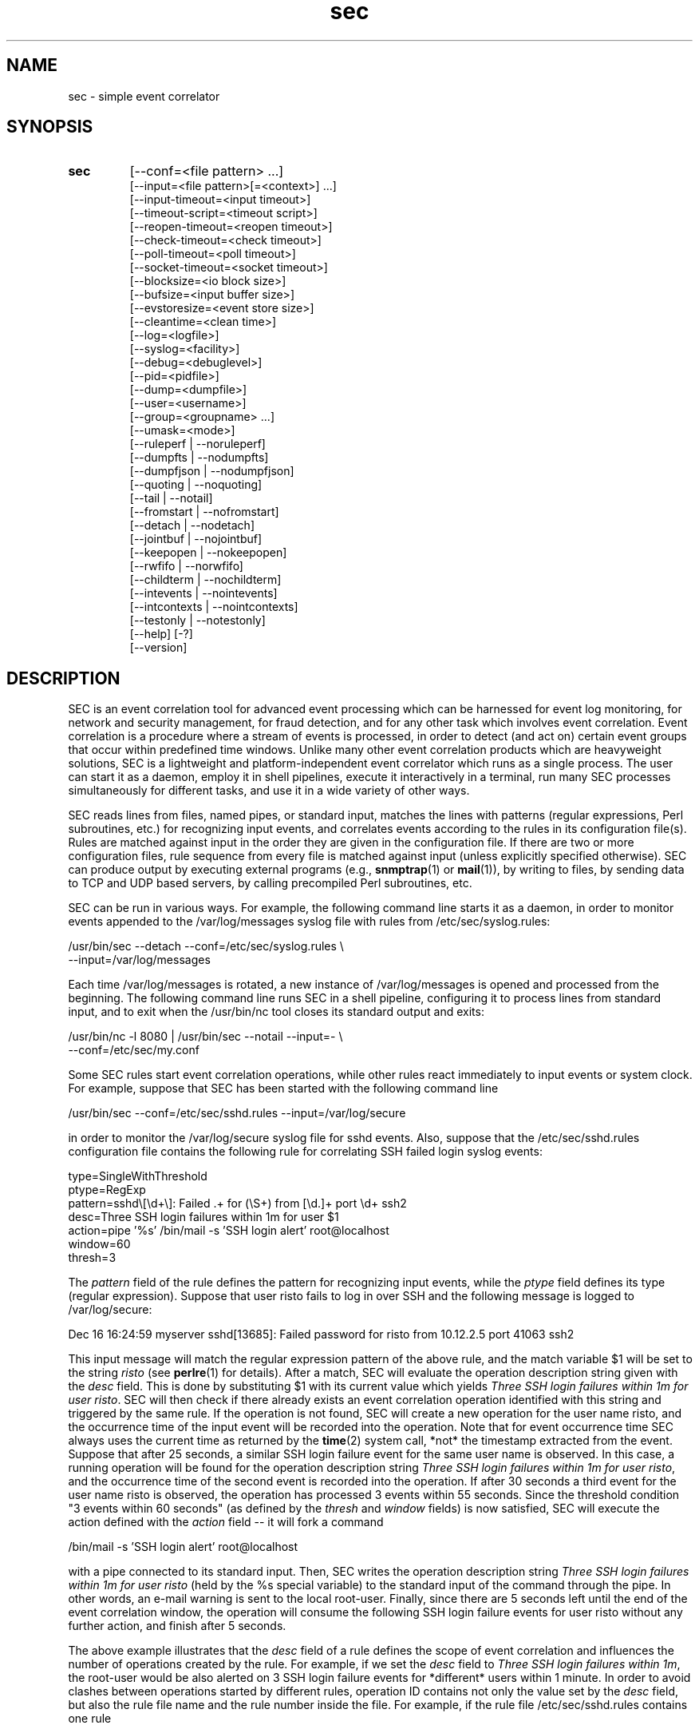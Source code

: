 .\"
.\" SEC (Simple Event Correlator) 2.9.0 - sec.man
.\" Copyright (C) 2000-2021 Risto Vaarandi
.\"
.\" This program is free software; you can redistribute it and/or
.\" modify it under the terms of the GNU General Public License
.\" as published by the Free Software Foundation; either version 2
.\" of the License, or (at your option) any later version.
.\"
.\" This program is distributed in the hope that it will be useful,
.\" but WITHOUT ANY WARRANTY; without even the implied warranty of
.\" MERCHANTABILITY or FITNESS FOR A PARTICULAR PURPOSE.  See the
.\" GNU General Public License for more details.
.\"
.\" You should have received a copy of the GNU General Public License
.\" along with this program; if not, write to the Free Software
.\" Foundation, Inc., 51 Franklin Street, Fifth Floor, Boston, MA  02110-1301, USA.
.\" 
.TH sec 1 "May 2021" "SEC 2.9.0"
.SH NAME
sec \- simple event correlator
.SH SYNOPSIS
.TP 
.B sec
[--conf=<file pattern> ...]
.br
[--input=<file pattern>[=<context>] ...]
.br
[--input-timeout=<input timeout>]
.br
[--timeout-script=<timeout script>]
.br
[--reopen-timeout=<reopen timeout>]
.br
[--check-timeout=<check timeout>]
.br
[--poll-timeout=<poll timeout>]
.br
[--socket-timeout=<socket timeout>]
.br
[--blocksize=<io block size>]
.br
[--bufsize=<input buffer size>]
.br
[--evstoresize=<event store size>]
.br
[--cleantime=<clean time>]
.br
[--log=<logfile>]
.br
[--syslog=<facility>]
.br
[--debug=<debuglevel>]
.br
[--pid=<pidfile>]
.br
[--dump=<dumpfile>]
.br
[--user=<username>]
.br
[--group=<groupname> ...]
.br
[--umask=<mode>]
.br
[--ruleperf | --noruleperf]
.br
[--dumpfts | --nodumpfts]
.br
[--dumpfjson | --nodumpfjson]
.br
[--quoting | --noquoting]
.br
[--tail | --notail]
.br
[--fromstart | --nofromstart]
.br
[--detach | --nodetach]
.br
[--jointbuf | --nojointbuf]
.br
[--keepopen | --nokeepopen]
.br
[--rwfifo | --norwfifo]
.br
[--childterm | --nochildterm]
.br
[--intevents | --nointevents]
.br
[--intcontexts | --nointcontexts]
.br
[--testonly | --notestonly]
.br
[--help] [-?]
.br
[--version]
.SH DESCRIPTION
SEC is an event correlation tool for advanced event processing which can
be harnessed for event log monitoring, for network and security management, 
for fraud detection, and for any other task which involves event correlation.
Event correlation is a procedure where a stream of events is processed, 
in order to detect (and act on) certain event groups that occur within 
predefined time windows. Unlike many other event correlation products which
are heavyweight solutions, SEC is a lightweight and platform-independent
event correlator which runs as a single process. The user can start it as
a daemon, employ it in shell pipelines, execute it interactively in
a terminal, run many SEC processes simultaneously for different tasks, 
and use it in a wide variety of other ways.
.PP
SEC reads lines from files, named pipes, or standard input,
matches the lines with patterns (regular expressions, Perl subroutines, etc.) 
for recognizing input events, and 
correlates events according to the rules in its configuration file(s). 
Rules are matched against input in the order they are given in 
the configuration file.
If there are two or more configuration files, rule sequence from every file
is matched against input (unless explicitly specified otherwise).
SEC can produce output by executing external programs (e.g., 
.BR snmptrap (1)
or
.BR mail (1)), 
by writing to files, by sending data to TCP and UDP based servers, 
by calling precompiled Perl subroutines, etc. 
.PP
SEC can be run in various ways. For example, the following command line
starts it as a daemon, in order to monitor events appended to the 
/var/log/messages syslog file with rules from /etc/sec/syslog.rules:
.PP
/usr/bin/sec --detach --conf=/etc/sec/syslog.rules \\
             --input=/var/log/messages
.PP
Each time /var/log/messages is rotated, a new instance of /var/log/messages
is opened and processed from the beginning. The following command line
runs SEC in a shell pipeline, configuring it to process lines from standard
input, and to exit when the /usr/bin/nc tool closes its standard output 
and exits:
.PP
/usr/bin/nc -l 8080 | /usr/bin/sec --notail --input=- \\
                                   --conf=/etc/sec/my.conf
.PP
Some SEC rules start event correlation operations, while other rules react
immediately to input events or system clock. For example, suppose that SEC
has been started with the following command line
.PP
/usr/bin/sec --conf=/etc/sec/sshd.rules --input=/var/log/secure
.PP
in order to monitor the /var/log/secure syslog file for sshd events. 
Also, suppose that the /etc/sec/sshd.rules configuration file contains
the following rule for correlating SSH failed login syslog events:
.PP
type=SingleWithThreshold
.br
ptype=RegExp
.br
pattern=sshd\\[\\d+\\]: Failed .+ for (\\S+) from [\\d.]+ port \\d+ ssh2
.br
desc=Three SSH login failures within 1m for user $1
.br
action=pipe '%s' /bin/mail -s 'SSH login alert' root@localhost
.br
window=60
.br
thresh=3
.PP
The 
.I pattern
field of the rule defines the pattern for recognizing input events, while the
.I ptype
field defines its type (regular expression). Suppose that user risto fails to 
log in over SSH and the following message is logged to /var/log/secure:
.PP
Dec 16 16:24:59 myserver sshd[13685]: Failed password for risto from 10.12.2.5 port 41063 ssh2
.PP
This input message will match the regular expression
pattern of the above rule, and the match variable $1 will be set to the string
.I risto 
(see
.BR perlre (1)
for details).
After a match, SEC will evaluate the operation description string given with 
the
.I desc
field. This is done by substituting $1 with its current value which yields 
.IR "Three SSH login failures within 1m for user risto" .
SEC will then check if there already exists an event correlation operation
identified with this string and triggered by the same rule. 
If the operation is not found, SEC will create 
a new operation for the user name risto, and the occurrence time of the input 
event will be recorded into the operation. 
Note that for event occurrence time SEC always uses the current time 
as returned by the
.BR time (2)
system call, *not* the timestamp extracted from the event. 
Suppose that after 25 seconds, 
a similar SSH login failure event for the same user name is observed. In this
case, a running operation will be found for the operation description string
.IR "Three SSH login failures within 1m for user risto" ,
and the occurrence time of the second event is recorded into the operation.
If after 30 seconds a third event for the user name risto is observed, 
the operation has processed 3 events within 55 seconds. Since the threshold
condition "3 events within 60 seconds" (as defined by the
.I thresh
and
.I window
fields) is now satisfied, SEC will execute the action defined with the
.I action 
field -- it will fork a command 
.PP
/bin/mail -s 'SSH login alert' root@localhost 
.PP
with a pipe connected to its standard input. Then, SEC writes the operation 
description string 
.I "Three SSH login failures within 1m for user risto"
(held by the %s special variable)
to the standard input of the command through the pipe.
In other words, an e-mail warning is sent to the local root-user. 
Finally, since there are 5 seconds left until the end of
the event correlation window, the operation will consume the following SSH
login failure events for user risto without any further action, and finish 
after 5 seconds.
.PP
The above example illustrates that the
.I desc
field of a rule defines the scope of event correlation and influences the
number of operations created by the rule. For example, if we set the
.I desc 
field to 
.IR "Three SSH login failures within 1m" ,
the root-user would be also alerted on 3 SSH login failure events 
for *different* users within 1 minute. 
In order to avoid clashes between operations started by different rules, 
operation ID contains not only the value set by the
.I desc
field, but also the rule file name and the rule number inside the file.
For example, if the rule file /etc/sec/sshd.rules contains one rule
.PP
type=SingleWithThreshold
.br
ptype=RegExp
.br
pattern=sshd\\[\\d+\\]: Failed .+ for (\\S+) from [\\d.]+ port \\d+ ssh2
.br
desc=Three SSH login failures within 1m for user $1
.br
action=pipe '%s' /bin/mail -s 'SSH login alert' root@localhost
.br
window=60
.br
thresh=3
.PP
and the event
.PP
Dec 16 16:24:59 myserver sshd[13685]: Failed password for risto from 10.12.2.5 port 41063 ssh2
.PP
is the first matching event for the above rule, this event will trigger
a new event correlation operation with the ID
.PP
/etc/sec/sshd.rules | 0 | Three SSH login failures within 1m for user risto
.PP
(0 is the number assigned to the first rule in the file, 
see EVENT CORRELATION OPERATIONS section for more information).
.PP
The following simple example demonstrates that event correlation schemes
can be defined by combining several rules. In this example, two rules
harness contexts and synthetic events for achieving their goal:
.PP
type=SingleWithThreshold
.br
ptype=RegExp
.br
pattern=sshd\\[\\d+\\]: Failed .+ for (\\S+) from [\\d.]+ port \\d+ ssh2
.br
desc=Three SSH login failures within 1m for user $1
.br
action=event 3_SSH_LOGIN_FAILURES_FOR_$1
.br
window=60
.br
thresh=3
.PP
type=EventGroup
.br
ptype=RegExp
.br
pattern=3_SSH_LOGIN_FAILURES_FOR_(\\S+)
.br
context=!USER_$1_COUNTED && !COUNTING_OFF
.br
count=create USER_$1_COUNTED 60
.br
desc=Repeated SSH login failures for 30 distinct users within 1m
.br
action=pipe '%s' /bin/mail -s 'SSH login alert' root@localhost; \\
       create COUNTING_OFF 3600
.br
window=60
.br
thresh=30
.PP
The first rule looks almost identical to the rule from the previous example, 
but its
.I action
field is different -- after three SSH login failures have been observed for 
the same user name within one minute by an event correlation operation, 
the operation will emit the synthetic event 
3_SSH_LOGIN_FAILURES_FOR_<username>. Although synthetic events are created
by SEC, they are treated like regular events received from input sources and 
are matched against rules. 
The regular expression pattern of the second rule will match the
3_SSH_LOGIN_FAILURES_FOR_<username> event and start a new event correlation
operation if no such events have been previously seen.  
Also, each time a synthetic event for some user name has matched the rule, 
a context with the lifetime of 1 minute for that user name is created (see the 
.I count
field). 
Note that this prevents further matches for the same user name, since 
a synthetic event for <username> can match the rule only if the context
USER_<username>_COUNTED *does not* exist (as requested by the boolean
expression in the
.I context
field; see CONTEXTS AND CONTEXT EXPRESSIONS section for more information). 
The operation started by the rule sends an e-mail warning to the local 
root-user if 30 synthetic events have been observed within 1 minute (see the
.I thresh
and
.I window
fields). Note that due to the use of the USER_<username>_COUNTED contexts, all 
synthetic events concern different user names. After sending an e-mail warning,
the operation will also create the context COUNTING_OFF with the lifetime of
1 hour, and will continue to run until the 1 minute event correlation
window expires. After the operation has finished, the presence of the
COUNTING_OFF context will keep the second rule disabled (as requested by 
the boolean expression in the
.I context
field). Therefore, at most one e-mail warning per 1 hour is issued by 
above rules.
.PP
The above examples have presented the event correlation capabilities of SEC 
in a very brief fashion.
The following sections will provide an in-depth  discussion of SEC features.
.SH OPTIONS
.TP
.B \-\-conf=<file_pattern>
expand <file_pattern> to filenames (with the Perl 
.BR glob () 
function) and read event correlation rules from every file. Multiple
.B \-\-conf
options can be specified at command line. Each time SEC receives a signal
that forces a configuration reload, <file_pattern> is re-evaluated. See also
INPUT PROCESSING AND TIMING section for a discussion on rule processing order 
for multiple configuration files.
.TP 
.B \-\-input=<file_pattern>[=<context>]
expand <file_pattern> to filenames (with the Perl
.BR glob ()
function) and use the files as input sources. An input file can be a regular 
file, named pipe, or standard input if 
.B \-
was specified. Multiple
.B \-\-input
options can be specified at command line. Each time SEC receives the 
.B SIGHUP
or
.B SIGABRT
signal, <file_pattern> is re-evaluated.
If SEC experiences a system error when reading from an input file, it will
close the file (use the
.B \-\-reopen\-timeout
option for reopening the file). If <context> is given, SEC will set up the 
context <context> each time it reads a line from input files that correspond
to <file_pattern>. This will help the user to write rules that match data from
particular input source(s) only. When there is an
.B \-\-input
option with <context> specified, it will automatically enable the
.B \-\-intcontexts
option. See INTERNAL EVENTS AND CONTEXTS section for more information.
.TP 
.BR \-\-input\-timeout=<input_timeout> ", " \-\-timeout\-script=<timeout_script>
if SEC has not observed new data in an input file during <input_timeout>
seconds (or the file was closed <input_timeout> seconds ago), <timeout_script> 
will be executed with command line parameters 1 and <the name of the input 
file>. If fresh data become available again, <timeout_script> will be executed
with command line parameters 0 and <the name of the input file>. 
Setting <input_timeout> to 0 disables this behavior (this is also the default). 
Note that
.B \-\-input_timeout 
and 
.B \-\-timeout_script
options can be used as synonyms for 
.B \-\-input\-timeout 
and 
.BR \-\-timeout\-script ,
respectively.
.TP 
.B \-\-reopen\-timeout=<reopen_timeout> 
if an input file is in the closed state (e.g., SEC fails to open the file at 
startup, because it has not been created yet), SEC will attempt
to reopen the file after every <reopen_timeout> seconds until open succeeds. 
Setting <reopen_timeout> to 0 disables this behavior (this is also the default). 
This option has no meaning when the
.B \-\-notail
option is also specified.
Note that 
.B \-\-reopen_timeout
is a synonym for
.BR \-\-reopen\-timeout .
.TP
.B \-\-check\-timeout=<check_timeout>
if SEC has not observed new data in an input file, the file will not be polled
(both for status and data) during the next <check_timeout> seconds.
Setting <check_timeout> to 0 disables this behavior (this is also the default). 
Note that 
.B \-\-check_timeout
is a synonym for
.BR \-\-check\-timeout .
.TP
.B \-\-poll\-timeout=<poll_timeout>
a real number that specifies how many seconds SEC will sleep when no new data 
were read from input files. Default is 0.1 seconds.
Note that 
.B \-\-poll_timeout
is a synonym for
.BR \-\-poll\-timeout .
.TP
.B \-\-socket\-timeout=<socket_timeout>
if a network connection to a remote peer can't be established within 
<socket_timeout> seconds, give up. Default is 60 seconds.
Note that 
.B \-\-socket_timeout
is a synonym for
.BR \-\-socket\-timeout .
.TP
.B \-\-blocksize=<io_block_size>
the number of bytes SEC will attempt to read at once from an input file. 
Default is 8192 bytes (i.e., read from input files by 8KB blocks).
.TP 
.B \-\-bufsize=<input_buffer_size>
set all input buffers to hold <input_buffer_size> lines. 
The content of input buffers will be compared with 
patterns that are part of rule definitions (i.e., no more than 
<input_buffer_size> lines can be matched by a pattern at a time). 
If <input_buffer_size> is set to 0, SEC will determine the proper value
for <input_buffer_size> by checking event matching patterns of all SEC rules.
Default is 0 (i.e., determine the size of input buffers automatically).
.TP
.B \-\-evstoresize=<event_store_size>
set an upper limit to the number of events in context event stores. 
Default is 0 which sets no limit.
.TP 
.B \-\-cleantime=<clean_time>
time interval in seconds that specifies how often internal event correlation
and context lists are processed, in order to accomplish time-related tasks
and to remove obsolete elements. See INPUT PROCESSING AND TIMING section for 
more information.
Default is 1 second.
.TP 
.B \-\-log=<logfile>
use <logfile> for logging SEC activities. Note that if the SEC standard error
is connected to a terminal, messages will also be logged there, in order to
facilitate debugging.
.TP
.B \-\-syslog=<facility>
use syslog for logging SEC activities. All messages will be logged with the 
facility <facility>, e.g., 
.I local0
(see 
.BR syslog (3)
for possible facility values). Warning: be careful with using this option if 
SEC is employed for monitoring syslog log files, because message loops might
occur.
.TP
.B \-\-debug=<debuglevel>
set logging verbosity for SEC. Setting debuglevel to <debuglevel> 
means that all messages of level <debuglevel> and lower are logged (e.g.,
if <debuglevel> is 3, messages from levels 1-3 are logged). The
following levels are recognized by SEC:
.br
1 - critical messages (severe faults that cause SEC to terminate, e.g., 
a failed system call)
.br
2 - error messages (faults that need attention, e.g., an incorrect rule 
definition in a configuration file)
.br
3 - warning messages (possible faults, e.g., a command forked from SEC 
terminated with a non-zero exit code)
.br
4 - notification messages (normal system level events and interrupts, e.g., 
the reception of a signal)
.br
5 - informative messages (information about external programs forked 
from SEC)
.br
6 - debug messages (detailed information about all SEC activities)
.br
Default <debuglevel> is 6 (i.e., log everything). See SIGNALS section
for information on how to change <debuglevel> at runtime.
.TP 
.B \-\-pid=<pidfile>
SEC will store its process ID to <pidfile> at startup.
.TP
.B \-\-dump=<dumpfile>
SEC will use <dumpfile> as its dump file for writing performance and debug
data. With the
.B \-\-dumpfts
option, a timestamp suffix is appended to the dump file name. With the
.B \-\-dumpfjson
option, dump file is produced in JSON format.
See SIGNALS section for more information. Default is /tmp/sec.dump.
.TP
.BR \-\-user=<username> ", " \-\-group=<groupname>
if SEC is started with effective user ID 0, it will drop root privileges by 
switching to user <username> and group <groupname>.
The
.B \-\-group
option can't be used without the
.B \-\-user
option. If the
.B \-\-user
option is given without
.BR \-\-group ,
primary group of the user <username> is assumed for <groupname>. 
If several groups are provided with multiple
.B \-\-group
options, SEC switches to the first group with other groups as supplementary 
groups.
.TP
.B \-\-umask=<mode>
set file mode creation mask to <mode> at SEC startup, where <mode> 
is a value from the range 0..0777 (see also
.BR umask (2)). 
Octal, decimal, hexadecimal, and binary values can be specified for <mode> 
(e.g., octal mask 0027 can also be expressed as 23, 0x17, and 0b000010111).
.TP
.BR \-\-ruleperf ", " \-\-noruleperf
if the
.B \-\-ruleperf
option is specified, performance data (e.g., total consumed CPU time)
is collected for each rule and reported in dump file. Default is
.BR \-\-noruleperf .
.TP
.BR \-\-dumpfts ", " \-\-nodumpfts
if the
.B \-\-dumpfts
option is specified, a timestamp suffix (seconds since Epoch) is appended
to the dump file name that reflects the file creation time. Default is
.BR \-\-nodumpfts . 
.TP
.BR \-\-dumpfjson ", " \-\-nodumpfjson
if the
.B \-\-dumpfjson
option is specified, dump file is produced in JSON format. 
Default is
.BR \-\-nodumpfjson . 
.TP
.BR \-\-quoting ", " \-\-noquoting 
if the
.B \-\-quoting
option is specified, operation description strings that are supplied to 
command lines of
.IR shellcmd ,
.IR spawn ,
and
.I cspawn
actions will be put inside single quotes. Each single quote (') that strings 
originally contain will be masked. This option prevents the shell from 
interpreting special symbols that operation description strings might contain. 
Default is
.BR \-\-noquoting .
.TP 
.BR \-\-tail ", " \-\-notail
if the
.B \-\-notail
option is specified, SEC will process all data that are currently available 
in input files and exit after reaching all EOFs. 
If all input is received from a pipe and the
.B \-\-notail
option is given, SEC terminates when the last writer closes the pipe 
(EOF condition). Please note that with named pipes
.B \-\-notail
should be used with
.BR \-\-norwfifo .
With the
.B \-\-tail
option, SEC will jump to the end of input files and wait for new lines to 
arrive.
Each input file is tracked both by its name and i-node, and
input file rotations are handled seamlessly.
If the input file is recreated or truncated, SEC will reopen it and process 
its content from the beginning. If the input file is removed (i.e., there is
just an i-node left without a name), SEC will keep the i-node open and wait 
for the input file recreation. 
Default is
.BR \-\-tail .
.TP 
.BR \-\-fromstart ", " \-\-nofromstart
these flags have no meaning when the
.B \-\-notail
option is also specified. When used in combination with
.B \-\-tail
(or alone, since
.B \-\-tail
is enabled by default),
.B \-\-fromstart
will force SEC to read and process input files from the beginning to 
the end, before the 'tail' mode is entered. Default is 
.BR \-\-nofromstart .
.TP 
.BR \-\-detach ", " \-\-nodetach
if the
.B \-\-detach
option is specified, SEC will disassociate itself from the controlling
terminal and become a daemon at startup (note that SEC will close its standard 
input, standard output, and standard error, and change its working directory
to the root directory). Default is 
.BR \-\-nodetach .
.TP
.BR \-\-jointbuf ", " \-\-nojointbuf
if the
.B \-\-jointbuf
option is specified, SEC uses joint input buffer for all input sources
(the size of the buffer is set with the
.B \-\-bufsize
option). The
.B \-\-nojointbuf
option creates a separate input buffer for each input file, and a separate
buffer for all synthetic and internal events (the sizes of all buffers are 
set with the
.B \-\-bufsize
option). The
.B \-\-jointbuf
option allows multiline patterns to match lines from several input 
sources, while the
.B \-\-nojointbuf 
pattern restricts the matching to lines from one input source only.
See INPUT PROCESSING AND TIMING section for more information.
If the size of input buffer(s) is 1 (either explicitly set with
.B \-\-bufsize=1
or automatically determined from SEC rules),
.B \-\-jointbuf
option is enabled, otherwise the default is 
.BR \-\-nojointbuf .
.TP
.BR \-\-keepopen ", " \-\-nokeepopen
if the
.B \-\-keepopen
option is specified, SEC will keep input files open across soft restarts.
When the
.B SIGABRT
signal is received, SEC will not reopen input files which have been opened
previously, but will only open input files which are in the closed state.
The 
.B \-\-nokeepopen 
option forces SEC to close and (re)open all input files during soft restarts.
Default is
.BR \-\-keepopen .
.TP
.BR \-\-rwfifo ", " \-\-norwfifo
if the
.BR \-\-norwfifo
option is specified, named pipe input files are opened in read-only mode. 
In this mode, the named pipe has to be reopened when the last writer
closes the pipe, in order to clear the EOF condition on the pipe. With the
.BR \-\-rwfifo
option, named pipe input files are opened in read-write mode, although
SEC never writes to the pipes. In this mode, the pipe does not need to be 
reopened when an external writer closes it, since there is always at least 
one writer on the pipe and EOF will never appear. Therefore, if the
.BR \-\-notail
option has been given,
.BR \-\-norwfifo
should also be specified.
Default is
.BR \-\-rwfifo .
.TP
.BR \-\-childterm ", " \-\-nochildterm
if the
.B \-\-childterm
option is specified, SEC will send the 
.B SIGTERM 
signal to all its child processes
when it terminates or goes through a full restart. Default is
.BR \-\-childterm . 
.TP
.BR \-\-intevents ", " \-\-nointevents
SEC will generate internal events when it starts up, when it receives
certain signals, and when it terminates gracefully. Specific rules can be 
written to match those internal events, in order to accomplish special
tasks at SEC startup, restart, and shutdown. 
See INTERNAL EVENTS AND CONTEXTS section for more information. Default is
.BR \-\-nointevents .
.TP
.BR \-\-intcontexts ", " \-\-nointcontexts
SEC will create an internal context when it reads a line from an input file.
This will help the user to write rules that match data from particular input 
source only. See INTERNAL EVENTS AND CONTEXTS section for more information. 
Default is
.BR \-\-nointcontexts .
.TP
.BR \-\-testonly ", " \-\-notestonly
if the
.B \-\-testonly
option is specified, SEC will exit immediately after parsing the configuration 
file(s). If the configuration file(s) contained no faulty rules, SEC will exit 
with 0, otherwise with 1. Default is
.BR \-\-notestonly .
.TP
.BR \-\-help ", " \-?
SEC will output usage information and exit.
.TP
.B \-\-version
SEC will output version information and exit.
.PP
Note that options can be introduced both with the single dash (-) and double
dash (--), and both the equal sign (=) and whitespace can be used for 
separating the option name from the option value. For example,
.B \-conf=<file_pattern>
and
.B \-\-conf <file_pattern>
options are equivalent.
.SH CONFIGURATION FILES
Each SEC configuration file consists of rule definitions which are separated 
by empty lines, whitespace lines and/or comment lines.
Each rule definition consists of keyword=value fields, one keyword and value 
per line. Values are case insensitive only where character case is not 
important (like the values specifying rule types, e.g., 'Single' and 'single'
are treated identically).
The backslash character (\\) may be used at the end of a line to continue 
the current rule field in the next line. 
Lines which begin with the number sign (#) are treated as comments and 
ignored (whitespace characters may precede #). Any comment line, 
empty line, whitespace line, or end of file will terminate the preceding 
rule definition.
For inserting comments into rule definitions, the
.I rem
keyword can be used. For example, the following lines define two rules:
.PP
type=Single
.br
rem=this rule matches any line which contains \\
    three consecutive A characters and writes the string \\
    "three A characters were observed" to standard output
.br
ptype=SubStr
.br
pattern=AAA
.br
desc=Three A characters
.br
action=write - three A characters were observed
.br
# This comment line ends preceding rule definition.
.br
# The following rule works like the previous rule,
.br
# but looks for three consecutive B characters and
.br
# writes the string "three B characters were observed"
.br
# to standard output
.br
type=Single
.br
ptype=SubStr
.br
pattern=BBB
.br
desc=Three B characters
.br
action=write - three B characters were observed
.PP
Apart from keywords that are part of rule definitions, 
.I label
keywords may appear anywhere in the configuration file. The value of each
.I label
keyword will be treated as a label that can be referred to in rule definitions
as a point-of-continue.
This allows for continuing event processing at a rule that follows the label,
after the current rule has matched and processed the event.
.PP
The points-of-continue are defined with
.I continue*
fields. Accepted values for these fields are:
.TP
.I TakeNext 
after an event has matched the rule, search for matching rules
in the configuration file will continue from the next rule.
.TP
.I GoTo <label>
after an event has matched the rule, search for matching rules will continue
from the location of <label> in the configuration file (<label> must
be defined with the 
.I label
keyword anywhere in the configuration file *after* the current rule 
definition).
.TP
.IR DontCont " (default value)"
after an event has matched the rule, search for matching rules ends 
in the *current* configuration file.
.TP
.I EndMatch
after an event has matched the rule, search for matching rules ends 
for *all* configuration files.
.PP
SEC rules from the same configuration file are matched against input 
in the order they have been given in the file.
For example, consider a configuration file which contains the following 
rule sequence:
.PP
type=Single
.br
ptype=SubStr
.br
pattern=AAA
.br
rem=after this rule has matched, continue from last rule
.br
continue=GoTo lastRule
.br
desc=Three A characters
.br
action=write - three A characters were observed
.PP
type=Single
.br
ptype=SubStr
.br
pattern=BBB
.br
rem=after this rule has matched, don't consider following rules, \\
    since 'continue' defaults to 'DontCont'
.br
desc=Three B characters
.br
action=write - three B characters were observed
.PP
type=Single
.br
ptype=SubStr
.br
pattern=CCC
.br
rem=after this rule has matched, continue from next rule
.br
continue=TakeNext
.br
desc=Three C characters
.br
action=write - three C characters were observed
.PP
label=lastRule
.PP
type=Single
.br
ptype=SubStr
.br
pattern=DDD
.br
desc=Three D characters
.br
action=write - three D characters were observed
.PP
For the input line "AAABBBCCCDDD", this ruleset writes strings
"three A characters were observed" and "three D characters were observed"
to standard output. If the input line is "BBBCCCDDD", the string
"three B characters were observed" is written to standard output.
For the input line "CCCDDD", strings "three C characters were observed"
and "three D characters were observed" are sent to standard output, while
the input line "DDD" produces the output string 
"three D characters were observed".
.PP
If there are two or more configuration files, rule sequence from every file 
is matched against input (unless explicitly specified otherwise). 
For example, suppose SEC is started with the command line
.PP
/usr/bin/sec --input=- \\
             --conf=/etc/sec/sec1.rules --conf=/etc/sec/sec2.rules
.PP
and the configuration file /etc/sec/sec1.rules has the following content:
.PP
type=Single
.br
ptype=SubStr
.br
pattern=AAA
.br
desc=Three A characters
.br
action=write - three A characters were observed
.PP
type=Single
.br
ptype=SubStr
.br
pattern=BBB
.br
continue=EndMatch
.br
desc=Three B characters
.br
action=write - three B characters were observed
.PP
Also, suppose the  configuration file /etc/sec/sec2.rules has the following 
content:
.PP
type=Single
.br
ptype=SubStr
.br
pattern=CCC
.br
desc=Three C characters
.br
action=write - three C characters were observed
.PP
If SEC receives the line "AAABBBCCC" from standard input, rules from both
configuration files are tried, and as a result, the strings
"three A characters were observed" and "three C characters were observed"
are written to standard output. Note that rules from /etc/sec/sec1.rules
are tried first against the input line, since the option
.B --conf=/etc/sec/sec1.rules 
is given before 
.B --conf=/etc/sec/sec2.rules 
in the SEC command line (see also INPUT PROCESSING AND TIMING section for 
a more detailed discussion).
If SEC receives the line "BBBCCC" from standard input, the second rule
from /etc/sec/sec1.rules produces a match, and the string
"three B characters were observed" is written to standard output.
Since the rule contains
.I continue=EndMatch
statement,
the search for matching rules will end for all configuration files, and
rules from /etc/sec/sec2.rules will not be not tried. Without this statement,
the search for matching rules would continue in /etc/sec/sec2.rules,
and the first rule would write the string "three C characters were observed"
to standard output.
.SH "PATTERNS, PATTERN TYPES AND MATCH VARIABLES"
Patterns and pattern types are defined with 
.I pattern*
and
.I ptype*
rule fields.
Many pattern types define the number of lines 
.I N 
which the pattern matches (if 
.I N 
is omitted, 1 is assumed). If
.I N
is greater than 1, the scope of matching is set with the 
.B \-\-jointbuf
and
.B \-\-nojointbuf
options.
With 
.BR \-\-jointbuf ,
the pattern is used for matching 
.I N 
last input lines taken from the joint input buffer (the lines can come from 
different input sources).
With 
.BR \-\-nojointbuf ,
the source of the last input line is identified, and the pattern
is matched with 
.I N 
last input lines from the input buffer of the identified source.
.TP
.I SubStr[N]
pattern is a string that is searched in the last N input lines 
L1, L2, ..., LN. If N is greater than 1, the input lines are joined into 
a string "L1<NEWLINE>L2<NEWLINE>...<NEWLINE>LN", and the pattern
string will be searched from it.
If the pattern string is found in input line(s), the pattern matches.
Backslash sequences \\t, \\n, \\r, \\s, and \\0 can be used in the
pattern for denoting tabulation, newline, carriage return, space character, 
and empty string, respectively, while \\\\ denotes backslash itself. 
For example, consider the following pattern definition:
.sp
ptype=substr
.br
pattern=Backup done:\\tsuccess
.sp
The pattern matches lines containing "Backup done:<TAB>success".
.sp
Note that since the
.I SubStr[N]
pattern type has been designed for fast matching, it does not support match 
variables.
.TP
.I RegExp[N]
pattern is a Perl regular expression (see 
.BR perlre (1)
for more information) for matching the last N input lines 
L1, L2, ..., LN. If N is greater than 1, the input lines are joined into 
a string "L1<NEWLINE>L2<NEWLINE>...<NEWLINE>LN", and the regular expression 
is matched with this string.
If the regular expression matches, match variables will be set, and these
match variables can be used in other parts of the rule definition. 
.sp
In addition to numbered match variables ($1, $2, etc.), SEC supports named
match variables $+{name} and the $0 variable. The $0 variable holds the entire 
string of last N input lines that the regular expression has matched. 
Named match variables can be created in newer versions of Perl regular 
expression language, e.g., 
(?<myvar>AB|CD) sets $+{myvar} to AB or CD. Also, SEC creates special named match 
variables $+{_inputsrc} and $+{_intcontext}. The $+{_inputsrc} variable holds input 
file name(s) where matching line(s) came from. The $+{_intcontext} variable holds
the name of current internal context (see INTERNAL EVENTS AND CONTEXTS section
for more information). If internal context has not been set up for
the current input source, the variable is set to Perl undefined value.
.sp
For example, the following pattern matches the SSH "Connection from" event,
and sets $0 to the entire event line, both $1 and $+{ip} to the IP address 
of the remote node, and $2 to the port number at the remote node:
.sp
ptype=RegExp
.br
pattern=sshd\\[\\d+\\]: Connection from (?<ip>[\\d.]+) port (\\d+)
.sp
If the matching event comes from input file /var/log/messages with internal 
context MSGS, the $+{_inputsrc} and $+{_intcontext} variables are set to 
strings "/var/log/messages" and "MSGS", respectively.
.sp
Also, SEC allows for match caching and for the creation of additional named 
match variables through variable maps which are defined with the
.I varmap*
fields. Variable map is a list of 
.I name=number 
mappings separated by semicolons, where
.I name
is the name for the named variable and 
.I number 
identifies a numbered match
variable that is set by the regular expression. 
Each name must begin with
a letter and consist of letters, digits and underscores. After the regular 
expression has matched, named variables specified by the map are created from 
corresponding numbered variables. If the same named variable is set up both 
from the regular expression and variable map, the map takes precedence. 
.sp
If 
.I name
is not followed by the equal sign and number in the
.I varmap*
field, it is regarded as a common name for all match variables and their 
values from a successful match.
This name is used for caching a successful match by the pattern -- 
match variables and their values are stored in the memory-based 
pattern match cache under 
.IR name . 
Cached match results can be reused by
.I Cached
and 
.I NCached
patterns. Note that before processing each new input line, previous
content of the pattern match cache is cleared. Also note that a successful
pattern match is cached even if the subsequent context expression evaluation
yields FALSE (see INPUT PROCESSING AND TIMING section for more information).
.sp
For example, consider the following pattern definition:
.sp
ptype=regexp
.br
pattern=(?i)(\\S+\\.mydomain).*printer: toner\\/ink low
.br
varmap=printer_toner_or_ink_low; message=0; hostname=1
.sp
The pattern matches "printer: toner/ink low" messages in a case insensitive
manner from printers belonging to .mydomain. Note that the printer hostname
is assigned to $1 and $+{hostname}, while the whole message line is assigned 
to $0 and $+{message}. If the message comes from file /var/log/test which does
not have an internal context defined, the $+{_inputsrc} variable is set to
string "/var/log/test", while $+{_intcontext} is set to Perl undefined value.
Also, these variables and their values are stored to the pattern match cache 
under the name "printer_toner_or_ink_low".
.sp
The following pattern definition produces a match if the last two input lines
are AAA and BBB:
.sp
ptype=regexp2
.br
pattern=^AAA\\nBBB$
.br
varmap=aaa_bbb
.sp
Note that with the
.B \-\-nojointbuf
option the pattern only matches if the matching lines are coming from 
the *same* input file, while the
.B \-\-jointbuf
option lifts that restriction.
.sp
In the case of a match, $0 is set to "AAA<NEWLINE>BBB", $+{_inputsrc} to file name(s) 
for matching lines, and $+{_intcontext} to the name of current internal context. 
Also, these variable-value pairs are cached under the name "aaa_bbb".
.TP
.I PerlFunc[N]
pattern is a Perl function for matching the last N input lines
L1, L2, ..., LN. The Perl function is compiled at SEC startup with
the Perl
.BR eval ()
function, and 
.BR eval ()
must return a code reference for the pattern to be valid 
(see also PERL INTEGRATION section). 
The function is called in Perl list context, and with the
.B \-\-jointbuf
option, lines L1, L2, ..., LN and the names of corresponding input files 
F1, F2, ..., FN are passed to the function as parameters: 
.sp
function(L1, L2, ..., LN, F1, F2, ..., FN) 
.sp
Note that with the
.B \-\-nojointbuf
option, the function is called with a single file name parameter F, since
lines L1, ..., LN are coming from the same input file:
.sp
function(L1, L2, ..., LN, F)
.sp
Also note that if the input line is a synthetic event, the input file name 
is Perl undefined value.
.sp
If the function returns several values or a single value that is true in Perl
boolean context, the pattern matches. If the function returns no values or
a single value that is false in Perl boolean context (0, empty string or 
undefined value), the pattern does not match. If the pattern matches, 
return values will be assigned to numbered match variables ($1, $2, etc.). 
Like with RegExp patterns, the $0 variable is set to matching input line(s),
the $+{_inputsrc} variable is set to input file name(s),
the $+{_intcontext} variable is set to the name of current internal context,
and named match variables can be created from variable maps.
For example, consider the following pattern definition:
.sp
ptype=perlfunc2
.br
pattern=sub { return ($_[0] cmp $_[1]); }
.sp
The pattern compares last two input lines in a stringwise manner ($_[1] 
holds the last line and $_[0] the preceding one), and matches if the lines
are different. Note that the result of the comparison is assigned to $1,
while two matching lines are concatenated (with the newline character
between them) and assigned to $0. 
If matching lines come from input file /var/log/mylog with internal 
context TEST, the $+{_inputsrc} and $+{_intcontext} variables are set to
strings "/var/log/mylog" and "TEST", respectively.
.sp
The following pattern produces a match for any line, and sets $1, $2 and
$3 variables to strings "abc", "def" and "ghi", respectively (also,
$0 is set to the whole input line, $+{_inputsrc} to the input file name,
and $+{_intcontext} to the name of internal context associated with input
file $+{_inputsrc}):
.sp
ptype=perlfunc
.br
pattern=sub { return ("abc", "def", "ghi"); }
.sp
The following pattern definition produces a match if the input line is not
a synthetic event and contains either the string "abc" or "def". The $0 
variable is set to the matching line. If matching line comes from /var/log/test
without an internal context, $+{_intcontext} is set to Perl undefined value,
while $1, $+{file} and $+{_inputsrc} are set to string "/var/log/test":
.sp
ptype=perlfunc
.br
pattern=sub { if (defined($_[1]) && $_[0] =~ /abc|def/) \\
.br
{ return $_[1]; } return 0; }
.br
varmap= file=1
.sp
Finally, if a function pattern returns a single value which is a reference
to a Perl hash, named match variables are created from key-value pairs 
in the hash. For example, the following pattern matches a line if it contains
either the string "three" or "four". Apart from setting $0, $+{_inputsrc}
and $+{_intcontext}, the pattern also creates match variables $+{three} and $+{four}, 
and sets them to 3 and 4, respectively:
.sp
ptype=perlfunc
.br
pattern=sub { my(%hash); \\
.br
if ($_[0] !~ /three|four/) { return 0; } \\
.br
$hash{"three"} = 3; $hash{"four"} = 4; return \\%hash; }
.TP
.I Cached
pattern is a name that is searched in the pattern match cache (entries are
stored into the cache with the
.I varmap*
fields). If an entry with the given name is found in the cache, the pattern
matches, and match variables and values are retrieved from the cache.
For example, if the input line matches the following pattern
.sp
ptype=perlfunc
.br
pattern=sub { if (defined($_[1]) && $_[0] =~ /abc|def/) \\
.br
{ return $_[1]; } return 0; }
.br
varmap=abc_or_def_found; file=1
.sp
then the entry "abc_or_def_found" is created in the pattern match cache.
Therefore, the pattern 
.sp
ptype=cached
.br
pattern=abc_or_def_found
.sp
will also produce a match for this input line, and set the $0, $1, $+{file}, 
$+{_inputsrc}, and $+{_intcontext} variables to values from the previous match.
.TP
.I NSubStr[N]
like
.IR SubStr[N] ,
except that the result of the match is negated.
Note that this pattern type does not support match variables.
.TP
.I NRegExp[N]
like
.IR RegExp[N] ,
except that the result of the match is negated and variable maps are not 
supported. Note that the only match variables supported by this pattern type 
are $0, $+{_inputsrc}, and $+{_intcontext}.
.TP
.I NPerlFunc[N]
like
.IR PerlFunc[N] ,
except that the result of the match is negated and variable maps are not
supported. Note that the only match variables supported by this pattern type 
are $0, $+{_inputsrc}, and $+{_intcontext}.
.TP
.I NCached
like
.IR Cached ,
except that the result of the match is negated. 
Note that this pattern type does not support match variables.
.TP
.I TValue
pattern is a truth value, with TRUE and FALSE being legitimate values. 
TRUE always matches an input line, while FALSE never matches anything.
Note that this pattern type does not support match variables.
.PP
When match variables are substituted, each "$$" sequence is interpreted as
a literal dollar sign ($) which allows for masking match variables. 
For example, the string "Received $$1" becomes "Received $1" after 
substitution, while "Received $$$1" becomes "Received $<value_of_1st_var>". 
In order to disambiguate numbered match variables from the following text, 
variable number must be enclosed in braces. For example, the string 
"Received ${1}0" becomes "Received <value_of_1st_var>0" after substitution, 
while the string "Received $10" would become "Received <value_of_10th_var>".
.PP
If the match variable was not set by the pattern, it is substituted with an 
empty string (i.e., a zero-width string). 
Thus the string "Received $10!" becomes "Received !" after substitution if
the pattern did not set $10.
(Note that prior to SEC-2.6, unset variables were *not* substituted.)
.PP
In the current version of SEC, names of $+{name} match variables
must comply with the following naming convention -- the first character 
can be a letter or underscore, while remaining characters can be letters, 
digits, underscores and exclamation marks (!). However, when setting named 
match variables from a pattern, it is recommended to begin the variable 
name with a letter, since names of special automatically created variables 
begin with an underscore (e.g., $+{_inputsrc}).
.PP
After the pattern has matched an event and match variables have been set, 
it is also possible to refer to previously cached match variables with 
the syntax 
.IR $:{entryname:varname} , 
where
.I entryname
is the name of the pattern match cache entry, and
.I varname
is the name of the variable stored under the entry. 
For example, if the variable $+{ip} has been previously cached under 
the entry "SSH", it can be referred as $:{SSH:ip}.
For the reasons of efficiency, the $:{entryname:varname} syntax is not 
supported for fast pattern types which do not set match variables (i.e., 
SubStr, NSubStr, NCached and TValue).
.PP
Note that since Pair and PairWithWindow rules have two patterns, match
variables of the first pattern are shadowed for some rule fields when the 
second pattern matches and sets variables. In order to refer to shadowed 
variables, their names
must begin with % instead of $ (e.g., %1 refers to match variable $1 set by
the first pattern). However, the use of the %-prefix is only valid under the 
following circumstances -- *both* pattern types support match variables *and* 
in the given rule field match variables from *both* patterns can be used.
.PP
The %-prefixed match variables are masked with the "%%" sequence (like 
regular match variables with "$$"). Similarly, the braces can be
used for disambiguating the %-prefixed variables from the following text.
.PP
Finally, note that the second pattern of Pair and PairWithWindow rules may 
contain match variables if the second pattern is of type SubStr, NSubStr, 
Regexp, or NRegExp. The variables are substituted at runtime with the values 
set by the first pattern. If the pattern is a regular expression, all 
special characters inside substituted values are masked with the Perl
.BR quotemeta ()
function and the final expression is checked for correctness.
.SH "CONTEXTS AND CONTEXT EXPRESSIONS"
A SEC context is a memory based entity which has one or more names,
a lifetime, and an event store. Also, an action list can be set up
for a context which is executed immediately before the context expires.
.PP
For example, the action
.I create MYCONTEXT 3600 (report MYCONTEXT /bin/mail root@localhost)
creates the context 
.B MYCONTEXT 
which has a lifetime of 3600 seconds and empty event store.
Also, immediately before 
.B MYCONTEXT 
expires and is dropped from memory, the action
.I report MYCONTEXT /bin/mail root@localhost
is executed which mails the event store of 
.B MYCONTEXT 
to root@localhost. 
.PP
Contexts can be used for event aggregation and reporting.
Suppose the following actions are executed in this order:
.PP
create MYCONTEXT 
.br
add MYCONTEXT This is a test
.br
alias MYCONTEXT MYALIAS
.br
add MYALIAS This is another test
.br
report MYCONTEXT /bin/mail root@localhost
.br
delete MYALIAS
.PP
The first action creates the context 
.B MYCONTEXT 
with infinite lifetime
and empty event store. The second action appends the string 
"This is a test" to the event store of 
.BR MYCONTEXT . 
The third action
sets up an alias name 
.B MYALIAS 
for the context (names 
.B MYCONTEXT 
and 
.B MYALIAS
refer to the same context data structure). The fourth action appends
the string "This is another test" to the event store of the context.
The fifth action writes the lines
.PP
This is a test
.br
This is another test
.PP
to the standard input of the
.I /bin/mail root@localhost 
command. The sixth action deletes the context data structure
from memory and drops its names 
.B MYCONTEXT 
and 
.BR MYALIAS .
.PP
Since contexts are accessible from all rules and event correlation operations,
they can be used for data sharing and joining several rules into one event 
correlation scheme.
In order to check for the presence of contexts from rules,
context expressions can be employed.
.PP
Context expressions are boolean expressions that are defined with the
.I context*
rule fields. Context expressions can be used for restricting the matches
produced by patterns, since if the expression evaluates FALSE, the rule will
not match an input event.
.PP
The context expression accepts context names, Perl miniprograms, Perl 
functions, and pattern match cache lookups as operands. These operands can 
be combined with the following operators:
.br
!  - logical NOT, 
.br
&&  - short-circuit logical AND, 
.br
||  - short-circuit logical OR. 
.br
In addition, parentheses can be used for grouping purposes.
.PP
If the operand does not contain any special operators (such as -> or :>,
see below), it is treated as a context name. Context name operands may 
contain match variables, but may not contain whitespace.
If the context name refers to an existing context, the operand evaluates
TRUE, otherwise it evaluates FALSE.
.PP
For example, consider the following rule sequence:
.PP
type=Single
.br
ptype=RegExp
.br
pattern=Test: (\\d+)
.br
desc=test
.br
action=create CONT_$1
.PP
type=Single
.br
ptype=RegExp
.br
pattern=Test2: (\\d+) (\\d+)
.br
context=CONT_$1 && CONT_$2
.br
desc=test
.br
action=write - Both $1 and $2 have been seen in the past
.PP
If the following input lines appear in this order
.PP
Test: 19
.br
Test: 261
.br
Test2: 19 787
.br
Test: 787
.br
Test2: 787 261
.PP
the first input line matches the first rule which creates the context
.BR CONT_19 ,
and similarly, the second input line triggers the creation of the context
.BR CONT_261 .
The third input line "Test2: 19 787" matches the regular expression 
.PP
Test2: (\\d+) (\\d+)
.PP
but does not match the second rule, since the boolean expression
.PP
CONT_19 && CONT_787
.PP
evaluates FALSE (context 
.B CONT_19
exists, but context
.B CONT_787
doesn't). The fourth input line matches the first rule which creates 
the context
.BR CONT_787 .
The fifth input line "Test2: 787 261" matches the second rule, since the
boolean expression
.PP
CONT_787 && CONT_261
.PP
evaluates TRUE (both context
.B CONT_787
and context
.B CONT_261
exist), and therefore the string "Both 787 and 261 have been seen in the past"
is written to standard output.
.PP
If the context expression operand contains the arrow operator (->), the text 
following the arrow must be a valid Perl function definition that is compiled 
at SEC startup with the Perl
.BR eval () 
function. The 
.BR eval () 
must return a code reference (see also PERL INTEGRATION section for more
information). If any text precedes the arrow, it is treated as a list of 
parameters for the function. Parameters must be separated by whitespace and 
may contain match variables.
In order to evaluate the context expression operand, the Perl function is 
called in the Perl scalar context. If the return value of the function is 
true in the Perl boolean context, the operand evaluates TRUE, otherwise it 
evaluates FALSE.
.PP
For example, the following rule matches an SSH login failure event if 
the login attempt comes from a privileged port of the client host:
.PP
type=Single
.br
ptype=RegExp
.br
pattern=sshd\\[\\d+\\]: Failed .+ for (\\S+) from [\\d.]+ port (\\d+) ssh2
.br
context=$2 -> ( sub { $_[0] < 1024 } )
.br
desc=SSH login failure for $1 priv port $2
.br
action=write - SSH login failure for user $1 from a privileged port $2
.PP
When the following message from SSH daemon appears
.PP
Dec 16 16:24:59 myserver sshd[13685]: Failed password for risto from 10.12.2.5 port 41063 ssh2
.PP
the regular expression of the rule matches this message, and the value of 
the $2 match variable (41063) is passed to the Perl function
.PP
sub { $_[0] < 1024 }
.PP
This function returns true if its input parameter is less than 1024 and 
false otherwise, and therefore the above message will not match the rule. 
However, the following message
.PP
Dec 16 16:25:17 myserver sshd[13689]: Failed password for risto from 10.12.2.5 port 1023 ssh2
.PP
matches the rule, and the string "SSH login failure for user risto from 
a privileged port 1023" is written to standard output.
.PP
As another example, the following context expression evaluates TRUE if 
the /var/log/messages file does not exist or was last modified more than 
1 hour ago (note that the Perl function takes no parameters):
.PP
context= -> ( sub { my(@stat) = stat("/var/log/messages"); \\
.br
return (!scalar(@stat) || time() - $stat[9] > 3600); } )
.PP
If the context expression operand contains the :> operator, the text that
follows :> must be a valid Perl function definition that is compiled 
at SEC startup with the Perl
.BR eval () 
function. The 
.BR eval () 
must return a code reference (see also PERL INTEGRATION section for more
information). If any text precedes the :> operator, it is treated as a list 
of parameters for the function. Parameters must be separated by whitespace 
and may contain match variables.
It is assumed that each parameter is a name of an entry in the pattern 
match cache. If an entry with the given name does not exist, Perl undefined
value is passed to the function. If an entry with the given name exists,
a reference to the entry is passed to the Perl function. 
Internally, each pattern match cache entry is implemented as a Perl hash 
which contains all match variables for the given entry. In the hash, each 
key-value pair represents some variable name and value, e.g., if cached 
match variable $+{ip} is holding 10.1.1.1, the hash contains the value
.B 10.1.1.1
with the key
.BR ip .
In order to evaluate the context expression operand, the Perl function is 
called in the Perl scalar context. If the return value of the function is 
true in the Perl boolean context, the operand evaluates TRUE, otherwise it 
evaluates FALSE.
.PP
For example, consider the following rule sequence:
.PP
type=Single
.br
ptype=RegExp
.br
pattern=sshd\\[\\d+\\]: (?<status>Accepted|Failed) .+ \\
.br
for (?<invuser>invalid user )?(?<user>\\S+) from (?<ip>[\\d.]+) \\
.br
port (?<port>\\d+) ssh2
.br
varmap=SSH
.br
continue=TakeNext
.br
desc=parse SSH login events and pass them to following rules
.br
action=none
.PP
type=Single
.br
ptype=Cached
.br
pattern=SSH
.br
context=SSH :> ( sub { $_[0]->{"status"} eq "Failed" && \\
                       $_[0]->{"port"} < 1024 && \\
                       defined($_[0]->{"invuser"}) } )
.br
desc=Probe of invalid user $+{user} from privileged port of $+{ip}
.br
action=pipe '%t: %s' /bin/mail -s 'SSH alert' root@localhost
.PP
The first rule matches and parses SSH login messages, and stores parsing
results to the pattern match cache under the name
.BR SSH .
The pattern of the second rule (defined with
.I ptype=Cached
and
.IR pattern=SSH )
matches any input event for which the entry
.B SSH
has been previously created in the pattern match cache (in other words,
the event has been recognized and parsed as an SSH login message).
For each matching event, the second rule passes the reference to the
.B SSH
cache entry to the Perl function
.PP
sub { $_[0]->{"status"} eq "Failed" && \\
      $_[0]->{"port"} < 1024 && \\
      defined($_[0]->{"invuser"}) }
.PP
The function checks the values of $+{status}, $+{port}, and $+{invuser}
match variables under the
.B SSH
entry, and returns true if $+{status} equals to the string "Failed" 
(i.e., login attempt failed), the value of $+{port} is less than 1024, 
and $+{invuser} holds a defined value (i.e., user account does not exist). 
If the function (and thus context expression) evaluates TRUE, the rule sends 
a warning e-mail to root@localhost that a non-existing user account was 
probed from a privileged port of a client host.
.PP
If the context expression operand begins with the
.I varset
keyword, the following string is treated as a name of an entry in the pattern 
match cache. The operand evaluates TRUE if the given entry exists, and FALSE 
otherwise.
.PP
For example, the following context expression definition evaluates TRUE if 
the pattern match cache entry
.B SSH
exists and under this entry, the value of the match variable $+{user}
equals to the string "risto":
.PP
context=varset SSH && SSH :> ( sub { $_[0]->{"user"} eq "risto" } )
.PP
If the context expression operand begins with the equal sign (=), 
the following text must be a Perl miniprogram which is a valid parameter 
for the Perl 
.BR eval ()
function. The miniprogram may contain match variables.
In order to evaluate the Perl miniprogram operand, it will be compiled and 
executed by calling the Perl
.BR eval ()
function in the Perl scalar context (see also PERL INTEGRATION section).
If the return value from 
.BR eval ()
is true in the Perl boolean context, the operand evaluates TRUE, otherwise it
evaluates FALSE. Please note that unlike Perl functions of -> and :> 
operators which are compiled once at SEC startup, Perl miniprograms are
compiled before each execution, and their evaluation is thus considerably
more expensive.
.PP
For example, the following context expression evaluates TRUE when neither 
the context 
.B C1 
nor the context 
.B C2 
exists and the value of the $1 variable equals to the string "myhost.mydomain": 
.PP
context=!(C1 || C2) && =("$1" eq "myhost.mydomain")
.PP
Since && is a short-circuiting operator, the Perl code 
.PP
"$1" eq "myhost.mydomain" 
.PP
is *not* evaluated if either
.B C1
or
.B C2
exists. 
.PP
Note that since Perl functions and miniprograms may contain strings that 
clash with context expression operators (e.g., '!'), it is recommended 
to enclose them in parentheses, e.g.,
.PP
context=$1 $2 -> ( sub { $_[0] != $_[1] } )
.PP
context= =({my($temp) = 0; !$temp;})
.PP
Also, if function parameter lists contain such strings, they should be 
enclosed in parentheses in the similar way:
.PP
context=($1! $2) -> ( sub { $_[0] eq $_[1] } )
.PP
If the whole context expression is enclosed in square brackets [], e.g.,
.RB [ MYCONTEXT1 " && !" MYCONTEXT2 ], 
SEC evaluates the expression *before* pattern matching (normally, the pattern 
is matched with input line(s) first, so that match variables would be 
initialized and substituted before the expression is evaluated). 
However, if the expression does not contain match variables and many input
events are known to match the pattern but not the expression,
the []-operator could save substantial amount of CPU time. 
.SH "ACTIONS, ACTION LISTS AND ACTION LIST VARIABLES"
Action lists are defined with the
.I action*
rule fields. An action list consists of action definitions that are separated 
by semicolons. 
Each action definition begins with a keyword specifying the action type. 
Depending on the action type, parameters may follow, and non-constant
parameters may contain match variables. For instance, if the $1 and $2 match
variables have the values "test1" and "the second test", respectively, 
the action
.I create MYCONT_$1 60
creates the context 
.B MYCONT_test1 
with the lifetime of 60 seconds, while the action
.I write - The names of tests: $1, $2
writes the string "The names of tests: test1, the second test" 
to standard output. 
.PP
Apart from few exceptions explicitly noted, match variables are substituted 
at the earliest opportunity in action lists.
For example, consider the following rule definition:
.PP
type=SingleWithThreshold
.br
ptype=RegExp
.br
pattern=sshd\\[\\d+\\]: Failed .+ for (\\S+) from [\\d.]+ port \\d+ ssh2
.br
desc=Three SSH login failures within 1m
.br
action=pipe 'Three SSH login failures, first user is $1' \\
            /bin/mail -s 'SSH login alert' root@localhost
.br
window=60
.br
thresh=3
.PP
When this rule matches an SSH login failure event which starts an event correlation 
operation, the operation substitutes the $1 match variable in the action list definition 
with the user name from the matching event, and user names from further events processed 
by this event correlation operation are not considered for $1. 
For example, if the following events are observed
.PP
Dec 16 16:24:52 myserver sshd[13671]: Failed password for root from 10.12.2.5 port 29736 ssh2
.br
Dec 16 16:24:59 myserver sshd[13685]: Failed password for risto from 10.12.2.5 port 41063 ssh2
.br
Dec 16 16:25:01 myserver sshd[13689]: Failed password for oracle from 10.12.2.5 port 11204 ssh2
.PP
then all events are processed by the same operation, and the message 
"Three SSH login failures, first user is root" is mailed to root@localhost.
.PP
In order to use semicolons inside a non-constant parameter, 
the parameter must be enclosed in parentheses (the outermost set of
parentheses will be removed by SEC during configuration file parsing).
For example, the following action list consists of 
.I delete
and
.I shellcmd
actions:
.PP
action=delete MYCONTEXT; shellcmd (rm /tmp/sec1.tmp; rm /tmp/sec2.tmp)
.PP
The
.I delete
action deletes the context
.BR MYCONTEXT ,
while the
.I shellcmd
action executes the command line 
.IR "rm /tmp/sec1.tmp; rm /tmp/sec2.tmp" .
Since the command line contains a semicolon, it has been enclosed in
parentheses, since otherwise the semicolon would be mistakenly considered
a separator between two actions.
.PP
Apart from match variables, SEC supports 
.I action list variables
in action lists which facilitate data sharing between actions and Perl 
integration. Each action list variable has a name which must begin with 
a letter and consist of letters, digits and underscores. Names of built-in 
variables usually start with a dot character (.), so that they can be 
distinguished from user defined variables. In order to refer 
to an action list variable, its name must be prefixed by a percent sign (%). 
Unlike match variables, action list variables can only be used in 
action lists and they are substituted with their values immediately before 
the action list execution. Also, action list variables continue to exist
after the current action list has been executed and can be employed in
action lists of other rules.
.PP
The following action list variables are predefined by SEC:
.TP
.I %s 
operation description string (the value of the
.I desc
field after match variables have been substituted with their values).
Note that for the
.I action2
field of Pair and PairWithWindow rules, the %s variable is set by evaluating
the
.I desc2
field of the rule.
.TP
.I %t 
the time in human-readable format, as returned by the Perl
.BR localtime ()
function in the Perl scalar context (e.g., Fri Feb 19 17:54:18 2016).
.TP
.I %u 
the time in seconds since Epoch, as returned by the
.BR time (2)
system call.
.TP
.I %.sec 
number of seconds after the minute, in the range 00-59 
(the value consists of two digits and is zero padded on the left).
.TP
.I %.min 
number of minutes after the hour, in the range 00-59 
(the value consists of two digits and is zero padded on the left).
.TP
.I %.hour 
number of hours past midnight, in the range 00-23 
(the value consists of two digits and is zero padded on the left).
.TP
.I %.hmsstr 
the time in HH:MM:SS format (hours, minutes and seconds separated by colons, 
e.g., 09:32:04 or 18:06:02).
.TP
.I %.mday 
day of the month, in the range 01-31 
(the value consists of two digits and is zero padded on the left).
.TP
.I %.mdaystr 
day of the month as a string
(the value consists of two characters and is space padded on the left, 
e.g., " 1", " 4", " 9", or "25").
.TP
.I %.mon 
month, in the range 01-12 
(the value consists of two digits and is zero padded on the left).
.TP
.I %.monstr 
abbreviated name of the month according to the current locale, 
as returned by the %b specification of the 
.BR strftime (3)
library call
(e.g., Jan, May, or Sep).
.TP
.I %.year 
year (e.g., 1998 or 2016).
.TP
.I %.wday 
day of the week, in the range 0-6 (0 denotes Sunday).
.TP 
.I %.wdaystr 
abbreviated name of the day of the week according to the current locale, 
as returned by the %a specification of the
.BR strftime (3)
library call
(e.g., Mon, Wed, or Sat).
.TP
.I %.tzname 
name of the timezone according to the current locale,
as returned by the %Z specification of the
.BR strftime (3)
library call
(e.g., UTC or EET).
.TP
.I %.tzoff 
timezone offset from UTC, as returned by the %z specification of the
.BR strftime (3)
library call
(e.g., -0500 or +0200).
.TP
.I %.tzoff2 
timezone offset from UTC in +hh:mm/-hh:mm format (e.g., -05:00 or +02:00), 
provided that the %z specification of the
.BR strftime (3)
library call returns the value in +hhmm/-hhmm format (if the value
does not follow this format, %.tzoff2 is set to an empty string).
.TP
.I %.nl 
newline character.
.TP
.I %.cr 
carriage return character.
.TP
.I %.tab 
tabulation character.
.TP
.I %.sp
space character.
.TP
.I %.chr0, ..., %.chr31
ASCII 0..31 control characters (e.g., %.chr7 is bell and %.chr12 is 
form feed character).
.PP
For example, the following action list assigns the current time in 
human-readable format and the string "This is a test event" to 
the %text action list variable, and mails the value of %text to
root@localhost:
.PP
action=assign %text %t: This is a test event; \\
       pipe '%text' /bin/mail root@localhost
.PP
If the action list is executed at Nov 19 10:58:51 2015, the
.I assign
action sets the %text action list variable to the string
"Thu Nov 19 10:58:51 2015: This is a test event", while the
.I pipe
action mails this string to root@localhost.
Note that unlike match variables, action list variables have a global scope,
and accessing the value of the %text variable in action lists of other rules 
will thus yield the string "Thu Nov 19 10:58:51 2015: This is a test event" 
(until another value is assigned to %text).
.PP
In order to disambiguate the variable from the following text, the variable 
name must be enclosed in braces. For example, the following action 
.PP
action=write - %{.year}-%{.mon}-%{.mday}T%{.hmsstr}%{.tzoff2}
.PP
writes a timestamp in ISO 8601 format to standard output, e.g.,
2016-02-24T07:34:01+02:00 (replacing %{.mday} with %.mday in the above action 
would mistakenly create a reference to %.mdayT variable).
.PP
When action list variables are substituted with their values, each 
sequence "%%" is interpreted as a literal percent sign (%) which allows 
for masking the variables. For example, the string "s%%t" becomes "s%t" 
after substitution, not "s%<timestamp>". 
.PP
However, note that if %-prefixed match variables are supported for the
.I action2
field of the Pair or PairWithWindow rule, the sequence "%%%" must be used in
.I action2
for masking a variable, since the string goes through *two* variable 
substitution rounds (first for %-prefixed match variables and then for action 
list variables, e.g., the string "s%%%t" first becomes "s%%t" and
finally "s%t").
.PP
Whenever a rule field goes through several substitution rounds, the $
or % characters are masked inside values substituted during earlier rounds,
in order to avoid unwanted side effects during later rounds.
.PP
If the action list variable has not been set,
it is substituted with an empty string (i.e., a zero-width string).
Thus the string "Value of A is: %a" becomes "Value of A is: " after
substitution if the variable %a is unset.
(Note that prior to SEC-2.6, unset variables were *not* substituted.)
.PP
Finally, the values are substituted as strings, therefore values of other 
types (e.g., references) lose their original meaning, unless explicitly noted 
otherwise (e.g., if a Perl function reference is stored to an action list 
variable, the function can later be invoked through this variable with the
.I call
action).
.PP
SEC supports the following actions (optional parameters are enclosed
in square brackets):
.TP 
.I none
No action.
.TP 
.I logonly [<string>]
Message <string> is logged to destinations given with the
.B \-\-log
and
.B \-\-syslog
options. The level of the log message is set to 4 (see the
.B \-\-debug
option for more information on log message levels). Default value
for <string> is %s. For example, consider the following action list definition:
.sp
action=logonly This is a test
.sp
The above 
.I logonly
action logs the message "This is a test" with level 4.
.TP 
.I write <filename> [<string>]
String <string> with a terminating newline is written to the file 
<filename> (<filename> may not contain whitespace). File may be a regular 
file, named pipe, or standard output (denoted by
.BR \- ).
If the file is a regular file, <string> is appended to the end of the file. 
If the file does not exist, it is created as a regular file before writing.
Note that the file will not be closed after the action completes, and
the following 
.I write
actions will access an already open file. 
However, several signals cause the file to be closed and reopened, and for
rotating files created with
.I write
action, the
.B SIGUSR2
signal can be used (see SIGNALS section for more information).
Default value for <string> is %s.
For example, consider the following action list definition:
.sp
action=write /var/log/test.log %t $0
.sp
The above
.I write
action prepends human-readable timestamp and separating space character to 
the value of the $0 match variable, and the resulting string is appended to file 
/var/log/test.log with terminating newline.
.TP
.I writen <filename> [<string>]
Similar to the
.I write
action, except that the string <string> is written without a terminating 
newline. Note that
.I write
and
.I writen
actions share the same filehandle for accessing the file.
For example, consider the following action list definition:
.sp
action=writen - ab; writen - c; writen - %.nl
.sp
The above action list writes the string "abc<NEWLINE>" to standard output,
and is thus identical to
.I write - abc
(and also to
.IR "writen - abc%.nl" ).
.TP 
.I closef <filename>
Close the file <filename> that has been previously opened by the
.I write
or
.I writen
action (<filename> may not contain whitespace).
.TP
.I owritecl <filename> [<string>]
Similar to the
.I write 
action, except that the file <filename> is opened and closed at each write. 
Also, the string <string> is written without a terminating newline. 
If the file has already been opened by a previous
.I write
action, 
.I owritecl
does not use existing filehandle, but opens and closes the file separately.
For example, consider the following action list definition:
.sp
action=owritecl /var/log/test-%{.year}%{.mon}%{.mday} $0%{.nl}
.sp
The above
.I owritecl
action appends the value of the $0 match variable with terminating newline to file 
/var/log/test-YYYYMMDD, where YYYYMMDD reflects the current date (e.g., if the current 
date is April 1 2018, the file is /var/log/test-20180401). Since the file is closed
after each write, the old file will not be left open when date changes.
.TP 
.I udgram <filename> [<string>]
String <string> is written to the UNIX datagram socket <filename> 
(<filename> may not contain whitespace). 
Note that the socket will not be closed after the action completes, and
the following 
.I udgram
actions will access an already open socket. 
However, several signals cause the socket to be closed and reopened
(see SIGNALS section for more information).
Default value for <string> is %s.
For example, consider the following action list definition:
.sp
action=udgram /dev/log <30>%.monstr %.mdaystr %.hmsstr sec: This is a test
.sp
The above
.I udgram
action sends a syslog message to local syslog daemon via /dev/log socket, where 
message priority is 30 (corresponds to the "daemon" facility and "info" level), 
syslog tag is "sec" and message text is "This is a test". Note that message substring
"%.monstr %.mdaystr %.hmsstr" evaluates to timestamp in BSD syslog format
(e.g., Mar 31 15:36:07).
.TP 
.I closeudgr <filename>
Close the UNIX datagram socket <filename> that has been previously opened by the
.I udgram
action (<filename> may not contain whitespace).
.TP 
.I ustream <filename> [<string>]
String <string> is written to the UNIX stream socket <filename> 
(<filename> may not contain whitespace).
Note that the socket will not be closed after the action completes, and
the following 
.I ustream
actions will access an already open socket.
However, several signals cause the socket to be closed and reopened
(see SIGNALS section for more information).
Default value for <string> is %s.
.TP 
.I closeustr <filename>
Close the UNIX stream socket <filename> that has been previously opened by the
.I ustream
action (<filename> may not contain whitespace).
.TP 
.I udpsock <host>:<port> [<string>]
String <string> is sent to the UDP port <port> of the host <host>.
Note that the UDP socket which is used for communication will not be closed 
after the action completes, and the following 
.I udpsock
actions for the same remote peer will use an already existing socket.
However, several signals cause the socket to be closed and recreated
(see SIGNALS section for more information).
Default value for <string> is %s.
For example, consider the following action list definition:
.sp
action=udpsock mysrv:514 <13>%.monstr %.mdaystr %.hmsstr myhost test: $0
.sp
The above
.I udpsock
action sends a BSD syslog message to port 514/udp of remote syslog server mysrv, 
where message priority is 13 (corresponds to the "user" facility and "notice" level), 
name of the local host is "myhost", syslog tag is "test" and message text is 
the value if the $0 match variable.
.TP 
.I closeudp <host>:<port>
Close the UDP socket for peer <host>:<port> that has been previously opened 
by the
.I udpsock
action.
.TP 
.I tcpsock <host>:<port> [<string>]
String <string> is sent to the TCP port <port> of the host <host>.
The timeout value given with the
.B \-\-socket\-timeout
option determines for how many seconds SEC will attempt to establish 
a connection to the remote peer. If the connection establishment does
not succeed immediately, the
.I tcpsock
action buffers <string> in memory for later sending to the remote peer.
Note that the relevant TCP socket will not be closed after <string>
has been transmitted, and the following 
.I tcpsock
actions for the same peer will use an already existing socket.
However, several signals cause the socket to be closed and recreated
(see SIGNALS section for more information).
Default value for <string> is %s.
For example, consider the following action list definition:
.sp
action=tcpsock grsrv:2003 ssh.login.failures %{num} %{u}%{.nl}
.sp
The above
.I tcpsock
action sends the value of the action list variable %{num} to port 2003/tcp
of the Graphite server grsrv, so that the value is recorded under metric path
ssh.login.failures. Note that the %{u} action list variable evaluates
to current time in seconds since Epoch and is used for setting the timestamp
for recorded value.
.TP 
.I closetcp <host>:<port>
Close the TCP socket for peer <host>:<port> that has been previously opened 
by the
.I tcpsock
action.
.TP 
.I shellcmd <cmdline>
Fork a process for executing command line <cmdline>. 
If <cmdline> contains shell metacharacters, <cmdline> is parsed by shell. 
If the
.B \-\-quoting
option was specified and <cmdline> contains %s variables, the value of %s
is quoted with single quotes before substituting it into <cmdline>; 
if the value of %s contains single quotes, they are masked with backslashes
(e.g., abc is converted to 'abc' and aa'bb is converted to 'aa'\\''bb').
For additional information, see CHILD PROCESSES section.
For example, consider the following action list definition:
.sp
action=shellcmd (cat /tmp/report | mail root; rm -f /tmp/report); \\
       logonly Report sent to user root
.sp
The
.I shellcmd
action of this action list executes the command line 
.sp
cat /tmp/report | mail root; rm -f /tmp/report
.sp
and the
.I logonly
action logs the message "Report sent to user root". 
Since the command line contains a semicolon which is used for separating
.I shellcmd
and
.I logonly
actions, the command line is enclosed in parentheses.
.TP
.I spawn <cmdline>
Similar to the
.I shellcmd
action, except that each line from the standard output of <cmdline> 
becomes a synthetic event and will be treated like a line from input file 
(see the
.I event
action for more information). If the
.B \-\-intcontexts
command line option is given, internal context _INTERNAL_EVENT is set
up before each synthetic event is processed (see INTERNAL EVENTS AND
CONTEXTS section for more information).
For example, consider the following action list definition:
.sp
action=spawn (cat /tmp/events; rm -f /tmp/events)
.sp
The above
.I spawn
action will generate synthetic events from all lines in file /tmp/events
and remove the file. Since the command line contains a semicolon which
is used for separating actions, the command line is enclosed in parentheses.
.TP 
.I cspawn <name> <cmdline>
Similar to the
.I spawn
action, except that if the
.B \-\-intcontexts
command line option is given, internal context <name> is set up for each 
synthetic event. 
.TP
.I cmdexec <cmdline>
Fork a process for executing command line <cmdline>. 
Unlike
.I shellcmd
action, <cmdline> is not parsed by shell, but split into arguments by 
using whitespace as a separator, and passed to 
.BR execvp (3) 
for execution. Note that splitting into arguments is done when
.I cmdexec
action is loaded from the configuration file and parsed, not at runtime 
(e.g., if <cmdline> is
.IR "/usr/local/bin/mytool $1 $2" ,
the values of $1 and $2 variables are regarded as single arguments even if
the values contain whitespace).
For additional information, see CHILD PROCESSES section.
For example, consider the following action list definition:
.sp
action=cmdexec rm /tmp/report*
.sp
The above 
.I cmdexec
action will remove the file /tmp/report* without treating * as a file
pattern character that matches any string.
.TP
.I spawnexec <cmdline>
Similar to the
.I cmdexec
action, except that each line from the standard output of <cmdline>
becomes a synthetic event and will be treated like a line from input file
(see the
.I event
action for more information). If the
.B \-\-intcontexts
command line option is given, internal context _INTERNAL_EVENT is set
up before each synthetic event is processed (see INTERNAL EVENTS AND
CONTEXTS section for more information).
.TP
.I cspawnexec <name> <cmdline>
Similar to the
.I spawnexec
action, except that if the
.B \-\-intcontexts
command line option is given, internal context <name> is set up for each 
synthetic event. 
.TP 
.I pipe '[<string>]' [<cmdline>]
Fork a process for executing command line <cmdline>. 
If <cmdline> contains shell metacharacters, <cmdline> is parsed by shell. 
The string <string> 
with a terminating newline is written to the standard input of <cmdline> 
(single quotes are used for disambiguating <string> from <cmdline>).
If <string> contains semicolons, <string> must be enclosed in parentheses
(e.g.,
.IR "pipe '($1;$2)' /bin/cat" ).
Default value for <string> is %s.
If <cmdline> is omitted, <string> is written to standard output.
For additional information, see CHILD PROCESSES section.
For example, consider the following action list definition:
.sp
action=pipe 'Offending activities from host $1' /bin/mail root@localhost
.sp
The above
.I pipe
action writes the line "Offending activities from host <hostname>"
to the standard input of the
.I /bin/mail root@localhost
command which sends this line to root@localhost via e-mail
(<hostname> is the value of the $1 match variable). 
.TP
.I pipeexec '[<string>]' [<cmdline>]
Similar to the
.I pipe
action, except <cmdline> is not parsed by shell, but split into arguments by
using whitespace as a separator, and passed to 
.BR execvp (3) 
for execution. Note that splitting into arguments is done when
.I pipeexec
action is loaded from the configuration file and parsed, not at runtime 
(e.g., if <cmdline> is
.IR "/usr/local/bin/mytool $1 $2" ,
the values of $1 and $2 variables are regarded as single arguments even if
the values contain whitespace).
For example, consider the following action list definition:
.sp
action=pipeexec 'Offending activities from host $1' \\
                /bin/mail -s SEC%{.sp}alert $2
.sp
The above
.I pipeexec
action writes the line "Offending activities from host <hostname>"
to the standard input of the
.I /bin/mail -s <subject> <user>
command which sends this line to <user> via e-mail with subject <subject>
(<hostname> is the value of the $1 match variable, while <user> is the value
of the $2 match variable). Note that since <subject> is defined as
SEC%{.sp}alert and does not contain whitespace, it is treated as a single
argument for the -s flag of the /bin/mail command. However, since <subject>
contains the %.sp action list variable, the string "SEC alert" will be used
for the e-mail subject at runtime. Also, if the value of the $2 match variable 
contains shell metacharacters, they will not be interpreted by the shell.
.TP 
.I create [<name> [<time> [<action list>] ] ]
Create a context with the name <name>, lifetime of <time> seconds, and 
empty event store. The <name> parameter may not contain whitespace and defaults
to %s. The <time> parameter must evaluate to an unsigned integer at runtime.
Specifying 0 for <time> or omitting the value means infinite lifetime.
If <action list> is given, it will be executed when the context expires.
If <action list> contains several actions, the list must be enclosed in
parentheses. In <action list>, the internal context name _THIS may be used
for referring to the current context (see INTERNAL EVENTS AND CONTEXTS
section for a detailed discussion).
If an already existing context is recreated with
.IR create , 
its remaining lifetime is set to <time> seconds, its action list is
reinitialized, and its event store is emptied.
For example, consider the following action list definition:
.sp
action=write /var/log/test.log $0; create TIMER 3600 \\
       ( logonly Closing /var/log/test.log; closef /var/log/test.log )
.sp
The
.I write
action from the above action list appends the value of the $0 match variable
to file /var/log/test.log, while the
.I create
action creates the context TIMER which will exist for 3600 seconds. Since this
context is recreated at each write, the context can expire only if the action
list has not been executed for more than 3600 seconds (i.e., the action list has 
last updated the file more than 1 hour ago). If that is the case, the action list
.sp
logonly Closing /var/log/test.log; closef /var/log/test.log
.sp
is executed which logs the message "Closing /var/log/test.log" with the
.I logonly
action and closes /var/log/test.log with the
.I closef
action. When the execution of this action list is complete, the TIMER context
is deleted.
.TP 
.I delete [<name>]
Delete the context <name>. The <name> parameter may not contain whitespace
and defaults to %s.
.TP 
.I obsolete [<name>]
Similar to the
.I delete 
action, except that the action list of the context <name> (if present)  
is executed before deletion.
.TP 
.I set <name> <time> [<action list>]
Change settings for the context <name>. The creation time of the context
is set to the current time, and the lifetime of the context is set to <time> 
seconds.
If the <action list> parameter is given, the context action list is set 
to <action list>, otherwise the context action list is not changed. 
The <name> parameter may not contain whitespace and defaults to %s.
The <time> parameter must evaluate to an unsigned integer or hyphen (-) 
at runtime.
Specifying 0 for <time> means infinite lifetime.
If <time> equals to -, the creation time and lifetime of the context are 
not changed.
If <action list> contains several actions, the list must be enclosed in
parentheses. In <action list>, the internal context name _THIS may be used
for referring to the current context (see INTERNAL EVENTS AND CONTEXTS
section for a detailed discussion).
For example, consider the following action list definition:
.sp
action=set C_$1 30 ( logonly Context C_$1 has expired )
.sp
The above
.I set
action sets the context C_<suffix> to expire after 30 seconds with a log
message about expiration (<suffix> is the value of the $1 match variable).
.TP 
.I alias <name> [<alias>]
Create an alias name <alias> for the context <name>. After creation,
both <alias> and <name> will point to the same context data structure,
and can thus be used interchangeably for referring to the context.
The <name> and <alias> parameters may not contain whitespace, and <alias>
defaults to %s.
If the context <name> does not exist, the alias name is not created.
If the
.I delete
action is called for one of the context names, the context data structure is
destroyed, and all context names (which are now pointers to unallocated
memory) cease to exist. Also note that when the 
context expires, its action list is executed only once, 
no matter how many names the context has.
.TP 
.I unalias [<alias>]
Drop an existing context name <alias>, so that it can no longer be used for
referring to the given context. The <alias> parameter may not contain 
whitespace and defaults to %s. 
If the name <alias> is the last reference to the context, the 
.I unalias
action is identical to
.IR delete .
.TP 
.I add <name> [<string>]
String <string> is appended to the end of the event store of the context 
<name>. 
The <name> parameter may not contain whitespace, and the <string> parameter
defaults to %s.
If the context <name> does not exist, the context is created with
an infinite lifetime, empty action list and empty event store (as with
.IR "create <name>" )
before adding the string to event store. 
If <string> is a multi-line string (i.e., it contains newlines), it is
split into lines, and each line is appended to the event store separately.
For example, consider the following action list definition:
.sp
action=add EVENTS This is a test; add EVENTS This is a test2
.sp
After the execution of this action list, the last two strings in the event
store of the EVENTS context are "This is a test" and "This is a test2"
(in that order).
.TP 
.I prepend <name> [<string>]
Similar to the
.I add 
action, except that the string <string> is prepended to the beginning
of the event store of context <name>. 
For example, consider the following action list definition:
.sp
action=prepend EVENTS This is a test; prepend EVENTS This is a test2
.sp
After the execution of this action list, the first two strings in the event
store of the EVENTS context are "This is a test2" and "This is a test"
(in that order).
.TP 
.I fill <name> [<string>]
Similar to the
.I add 
action, except that the event store of the context <name> is emptied 
before <string> is added.
.TP 
.I report <name> [<cmdline>]
Fork a process for executing command line <cmdline>. 
If <cmdline> contains shell metacharacters, <cmdline> is parsed by shell. 
Also, write strings from the event store of the context <name> to the standard 
input of <cmdline>.
Strings are written in the order they appear in the event store, with
a terminating newline appended to each string.
If the context <name> does not exist or its event store is empty, <cmdline>
is not executed.
The <name> parameter may not contain whitespace, and if <cmdline> is omitted,
strings are written to standard output.
For additional information, see CHILD PROCESSES section.
For example, consider the following action list definition:
.sp
action=create PID_$1 60 ( report PID_$1 /bin/mail root@localhost ); \\
       add PID_$1 Beginning of the report
.sp
The above action list creates the context PID_<suffix> with the lifetime 
of 60 seconds and sets the first string in the context event store to
"Beginning of the report" (<suffix> is the value of the $1 match variable).
When the context expires, all strings from the event store will be mailed
to root@localhost.
.TP 
.I reportexec <name> [<cmdline>]
Similar to the
.I report
action, except <cmdline> is not parsed by shell, but split into arguments by
using whitespace as a separator, and passed to 
.BR execvp (3) 
for execution. Note that splitting into arguments is done when
.I reportexec
action is loaded from the configuration file and parsed, not at runtime 
(e.g., if <cmdline> is
.IR "/usr/local/bin/mytool $1 $2" ,
the values of $1 and $2 variables are regarded as single arguments even if
the values contain whitespace).
.TP
.I copy <name> %<var>
Strings s1,...,sn from the event store of the context <name> are joined
into a multi-line string "s1<NEWLINE>...<NEWLINE>sn", and this string is
assigned to the action list variable %<var>.
If the context <name> does not exist, the value of %<var> does not change.
.TP 
.I empty <name> [%<var>]
Similar to the
.I copy
action, except that the event store of the context <name> will be emptied 
after the assignment. If %<var> is omitted, the content of the event store
is dropped without an assignment.
.TP 
.I pop <name> %<var>
Remove the last string from the event store of context <name>, and assign
it to the action list variable %<var>. If the event store is empty, %<var> 
is set to empty string.
If the context <name> does not exist, the value of %<var> does not change.
.TP 
.I shift <name> %<var>
Remove the first string from the event store of context <name>, and assign
it to the action list variable %<var>. If the event store is empty, %<var> 
is set to empty string.
If the context <name> does not exist, the value of %<var> does not change.
.TP 
.I exists %<var> <name>
If the context <name> exists, set the action list variable %<var> to 1, 
otherwise set %<var> to 0.
.TP 
.I getsize %<var> <name>
Find the number of strings in the event store of context <name>, and
assign this number to the action list variable %<var>.
If the context <name> does not exist, %<var> is set to Perl undefined value.
For example, consider the following action list definition:
.sp
action=fill EVENTS Event1; add EVENTS Event2; add EVENTS Event3; \\
       pop EVENTS %temp1; shift EVENTS %temp2; getsize %size EVENTS
.sp
This action list sets the %temp1 action list variable to Event3, %temp2 action 
list variable to Event1, and %size action list variable to 1.
.TP 
.I getaliases %<var> <name>
Find all alias names for context <name>, join the names into a multi-line 
string "alias1<NEWLINE>...<NEWLINE>aliasn", and assign this string to
the action list variable %<var>.
If the context <name> does not exist, the value of %<var> does not change.
.TP 
.I getltime %<var> <name>
Find the lifetime of context <name>, and assign this number to the action 
list variable %<var>.
If the context <name> does not exist, the value of %<var> does not change.
For example, consider the following action list definition:
.sp
action=create TEST 10 ( getltime %time TEST; \\
       logonly Context TEST with %time second lifetime has expired )
.sp
The above
.I create
action configures the context TEST to log its lifetime when it expires.
.TP
.I setltime <name> [<time>]
Set the lifetime of context <name> to <time>. 
Specifying 0 for <time> or omitting the value means infinite lifetime.
Note that unlike the
.I set
action, 
.I setltime
does not adjust the context creation time. For example, if context TEST
has been created at 12:01:00 with the lifetime of 60 seconds, then after invoking
.I setltime TEST 30 
at 12:01:20 the context would exist until 12:01:30, while invoking
.I setltime TEST 10
would immediately expire the context.
.TP 
.I getctime %<var> <name>
Find the creation time of context <name>, and assign this timestamp to the action 
list variable %<var>.
The value assigned to %<var> is measured in seconds since Epoch 
(as reported by the
.BR time (2)
system call).
If the context <name> does not exist, the value of %<var> does not change.
.TP 
.I setctime <time> <name>
Set the creation time of context <name> to <time>. 
The <time> parameter must evaluate to seconds since Epoch (as reported by the
.BR time (2)
system call), and must reflect a time moment between the previous creation
time and the current time (both endpoints included).
For example, if context TEST has been created at 12:43:00 with the lifetime 
of 60 seconds, then after invoking
.I setctime %u TEST 
at 12:43:25 the context would exist until 12:44:25 (the %u action list
variable evaluates to current time in seconds since Epoch).
.TP 
.I event [<time>] [<string>]
After <time> seconds, create a synthetic event <string>. 
If <string> is a multi-line string (i.e., it contains newlines), it is
split into lines, and from each line a separate synthetic event is created.
SEC will treat each synthetic event like a line from an input file -- 
the event will be matched against rules and it might trigger further actions.
If the
.B \-\-intcontexts 
command line option is given, internal context _INTERNAL_EVENT is set up
for synthetic event(s) (see INTERNAL EVENTS AND CONTEXTS section for more 
information).
The <time> parameter is an integer constant. Specifying 0 for <time> or
omitting the value means "now". Default value for <string> is %s.
For example, consider the following action list definition:
.sp
action=copy EVENTS %events; event %events
.sp
The above action list will create a synthetic event from each string 
in the event store of the EVENTS context.
.TP 
.I tevent <time> [<string>]
Similar to the
.I event
action, except that the <time> parameter may contain variables and must 
evaluate to an unsigned integer at runtime.
.TP 
.I cevent <name> <time> [<string>]
Similar to the
.I tevent
action, except that if the
.B \-\-intcontexts 
command line option is given, internal context <name> is set up for
synthetic event(s).
.TP 
.I reset [<offset>] [<string>]
Terminate event correlation operation(s) with the operation description string
<string>. Note that the
.I reset
action works only for operations started from the same configuration file.
The <offset> parameter is used to refer to a specific rule in the 
configuration file. If <offset> is given, the operation started by the
given rule is terminated (if it exists).
If <offset> is an unsigned integer N, it refers to the N-th rule in the 
configuration file. If <offset> is 0, it refers to the current rule. If
<offset> begins with the plus (+) or minus (-) sign, it specifies an offset
from the current rule (e.g., -1 denotes the previous and +1 the next rule).
Note that since Options rules are only processed when configuration files
are loaded and they are not applied at runtime, Options rules are excluded 
when calculating <offset>.
If <offset> is not given, SEC checks for each rule from the current
configuration file if an operation with <string> has been started by this 
rule, and the operation is terminated if it exists.
Default value for <string> is %s.
For additional information, see EVENT CORRELATION OPERATIONS section.
For example, consider the following action list definition:
.sp
action=reset -1 Ten login failures observed from $1; reset 0
.sp
If the above action list is executed by an event correlation operation,
the first
.I reset
action will terminate another event correlation operation which has been started 
by the previous rule and has the operation description string "Ten login failures 
observed from <host>" (<host> is the value of the $1 match variable). The second
.I reset
action will terminate the calling operation itself.
.TP 
.I getwpos %<var> <offset> [<string>]
Find the beginning of the event correlation window for an event correlation 
operation, and set the action list variable %<var> to this timestamp. 
The value assigned to %<var> is measured in seconds since Epoch 
(as reported by the
.BR time (2)
system call). As with the
.I reset
action, the event correlation operation is identified by the operation 
description string <string> and the rule offset <offset>. 
If the operation does not exist, the value of %<var> does not change.
Default value for <string> is %s.
For additional information, see EVENT CORRELATION OPERATIONS section.
For example, consider the following action list definition:
.sp
action=getwpos %pos -1 Ten login failures observed from $1
.sp
The above
.I getwpos
action will find the beginning of the event correlation window for an event
correlation operation which has been started by the previous rule and has 
the operation description string "Ten login failures observed from <host>" 
(<host> is the value of the $1 match variable). If the event correlation
window begins at April 6 08:03:53 2018 UTC, the value 1523001833 will be
assigned to the %pos action list variable.
.TP 
.I setwpos <time> <offset> [<string>]
Set the beginning of the event correlation window to <time> for an event
correlation operation (if it exists). The <time> parameter must evaluate to 
seconds since Epoch (as reported by the
.BR time (2)
system call), and must reflect a time moment between the previous window
position and the current time (both endpoints included). As with the
.I reset
action, the event correlation operation is identified by the operation 
description string <string> and the rule offset <offset>.
Default value for <string> is %s.
For additional information, see EVENT CORRELATION OPERATIONS section.
.TP 
.I assign %<var> [<string>]
Assign string <string> to the action list variable %<var>. 
Default value for <string> is %s.
.TP
.I assignsq %<var> [<string>]
Similar to the
.I assign
action, except that <string> is quoted with single quotes before assigning
it to %<var>. If <string> contains single quotes, they are masked with
backslashes (e.g., if the match variable $1 holds the value 
abc'123'xyz, the action
.I assignsq %myvar $1
assigns the value 'abc'\\''123'\\''xyz' to the action list variable %myvar).
This action is useful for disabling shell interpretation 
for the values of action list variables that appear in command lines executed 
by SEC.
Default value for <string> is %s.
.TP 
.I free %<var>
Unset the action list variable %<var>. 
.TP 
.I eval %<var> <code>
The parameter <code> is a Perl miniprogram that is compiled and executed
by calling the Perl 
.BR eval ()
function in the Perl list context. 
If the miniprogram returns a single value, 
it is assigned to the action list variable %<var>. If the miniprogram 
returns several values s1,...,sn, they are joined into a multi-line string
"s1<NEWLINE>...<NEWLINE>sn", and this string is assigned to %<var>.
If no value is returned, %<var> is set to Perl undefined value. If
.BR eval ()
fails, the value of %<var> does not change.
Since most Perl programs contain semicolons which are also employed by SEC
as action separators, it is recommended to enclose the <code> parameter in 
parentheses, in order to mask the semicolons in <code>.
For additional information, see PERL INTEGRATION section.
For example, consider the following action list definition:
.sp
action=assign %div Division error; eval %div ( $1 / $2 )
.sp
The 
.I assign
action sets the %div action list variable to the string "Division error", 
while the 
.I eval
action substitutes the values of $1 and $2 match variables into the string
"$1 / $2". Resulting string is treated as Perl code which is first compiled 
and then executed. For instance, if the values of $1 and $2 are 12 and 4,  
respectively, the following Perl code is compiled: 12 / 4. Since executing 
this code yields 3, the 
.I eval
action assigns this value to the %div action list variable. 
Also, if $2 has no value or its value is 0, resulting code leads to compilation 
or execution error, and %div retains its previous value "Division error".
.TP 
.I call %<var> %<ref> [<paramlist>]
Call the precompiled Perl function referenced by the action list variable 
%<ref>, and assign the result to the action list variable %<var>.
The %<ref> parameter must be a code reference that has been previously
created with the
.I eval
action. The <paramlist> parameter (if given) is a string which specifies 
parameters for the function. The parameters must be separated by whitespace 
in the <paramlist> string.
If the function returns a single value, it is assigned to %<var>.
If the function returns several values s1,...,sn, they are joined into 
a multi-line string "s1<NEWLINE>...<NEWLINE>sn", and this string is assigned 
to %<var>. If no value is returned, %<var> is set to Perl undefined value. 
If the function encounters a fatal runtime error or %<ref> is not a code 
reference, the value of %<var> does not change.
For additional information, see PERL INTEGRATION section.
For example, consider the following action list definition:
.sp
action=eval %func ( sub { return $_[0] + $_[1] } ); \\
       call %sum %func $1 $2
.sp
Since the Perl code provided to
.I eval
action is a definition of an anonymous function, its compilation yields
a code reference which gets assigned to the %func action list variable
(the function returns the sum of its two input parameters).
The
.I call
action will invoke previously compiled function, using the values of $1 and $2 
match variables as function parameters, and assigning function return value
to the %sum action list variable. Therefore, if the values of $1 and $2 are
2 and 3, respectively, %sum is set to 5.
.TP 
.I lcall %<var> [<paramlist>] \-> <code>
.TP
.I lcall %<var> [<paramlist>] :> <code>
Call the precompiled Perl function <code> and assign the result to the action
list variable %<var>.
The <code> parameter must be a valid Perl anonymous function definition that 
is compiled at SEC startup with the Perl
.BR eval ()
function, and
.BR eval ()
must return a code reference.
The <paramlist> parameter (if given) is a string which specifies 
parameters for the function. The parameters must be separated by whitespace 
in the <paramlist> string.
If <paramlist> is followed by -> operator, parameters are passed to function 
as Perl scalar values.
If <paramlist> is followed by :> operator, it is assumed that each parameter
is a name of an entry in the pattern match cache. If an entry with the given name
does not exist, Perl undefined value is passed to the function. If an entry with
the given name exists, a reference to the entry is passed to the function.
Internally, each pattern match cache entry is implemented as a Perl hash which 
contains all match variables for the given entry.
If the function returns a single value, it is assigned to %<var>.
If the function returns several values s1,...,sn, they are joined into 
a multi-line string "s1<NEWLINE>...<NEWLINE>sn", and this string is assigned 
to %<var>. If no value is returned, %<var> is set to Perl undefined value.
If the function encounters a fatal runtime error, 
the value of %<var> does not change.
Since most Perl functions contain semicolons which are also employed by SEC
as action separators, it is recommended to enclose the <code> parameter in 
parentheses, in order to mask the semicolons in <code>.
For additional information, see PERL INTEGRATION section.
For example, consider the following action list definition:
.sp
action=lcall %len $1 -> ( sub { return length($_[0]) } )
.sp
The above
.I lcall
action will take the value of the $1 match variable and find its length in characters,
assigning the length to the %len action list variable. Note that the function for
finding the length is compiled when SEC loads its configuration, and all invocations of 
.I lcall
will execute already compiled code. 
As another example, consider the following action list definition:
.sp
action=lcall %o SSH :> ( sub { $_[0]->{"failure"} = 1 } )
.sp
The above
.I lcall
action will assign 1 to the $+{failure} match variable that has been cached under
the SSH entry in the pattern match cache (variable will be created if it did not
exist previously).
.TP
.I rewrite <lnum> [<string>]
Replace last <lnum> lines in the input buffer with string <string>. If the
.B \-\-nojointbuf 
option was specified and the action is triggered by a matching event, 
the action modifies the buffer which holds this event. If the
.B \-\-nojointbuf 
option was specified and the action is triggered by the system clock 
(e.g., the action is executed from the Calendar rule), 
the action modifies the buffer which holds the last already processed event. 
With the
.B \-\-jointbuf 
option, the content of the joint input buffer is rewritten. The <lnum> 
parameter must evaluate to an unsigned integer at runtime. If <lnum> evaluates 
to 0, <lnum> is reset to the number of lines in <string>.
If the value of <lnum> is greater than the buffer size N, <lnum> is reset to N. 
If <string> contains less than <lnum> lines, <string> will be padded with 
leading empty lines. If <string> contains more than <lnum> lines, 
only leading <lnum> lines from <string> are written into the buffer. 
Default value for <string> is %s. 
For additional information, see INPUT PROCESSING AND TIMING section.
.TP
.I addinput <filename> [<offset> [<name>] ]
File <filename> is added to the list of input files and opened, so that
processing starts from file offset <offset>. The <offset> parameter must
evaluate to unsigned integer or 
.B \-
(EOF) at runtime.
If <offset> is not specified, it defaults to
.B \- 
(i.e., processing starts from the end of file).
If opening the file fails (e.g., the file does not exist), it will stay in
the list of input files (e.g., with the
.B \-\-reopen\-timeout
command line option, SEC will attempt to reopen the file). 
The <name> parameter defines the internal context which should be used for
<filename> if the
.B \-\-intcontexts
command line option is given (if <name> is omitted but 
.B \-\-intcontexts
command line option is present, default internal context will be used).
See INTERNAL EVENTS AND CONTEXTS section for more information.
For example, consider the following action list definition:
.sp
action=addinput /var/log/test-%{.year}%{.mon}%{.mday} 0 TESTFILE
.sp
The above
.I addinput
action adds the file /var/log/test-YYYYMMDD to the list of input files,
where YYYYMMDD reflects the current date. The
.I addinput
action will also attempt to open the file, and if open succeeds,
file will be processed from the beginning. Also, the internal context
TESTFILE will be used for all events read from the file.
.TP
.I dropinput <filename>
File <filename> is dropped from the list of input files and closed 
(if currently open). Note that
.I dropinput
action can only be used for input files which have been previously set up with
.I addinput
action.
.TP
.I sigemul <signal>
Emulates the arrival of signal <signal> and triggers its handler.
The <signal> parameter must evaluate to one of the following strings:
HUP, ABRT, USR1, USR2, INT, or TERM. For example, the action
.I sigemul USR1
triggers the generation of SEC dump file. See the SIGNALS section for
detailed information on signals that are handled by SEC.
.TP
.I varset %<var> <entry>
If the pattern match cache entry <entry> exists, set the action list variable 
%<var> to 1, otherwise set %<var> to 0. For example, if pattern match cache
contains the entry with the name SSH but not the entry with the name NTP, 
the action
.I varset %ssh SSH
will set the %ssh action list variable to 1, while the action
.I varset %ntp NTP
will set the %ntp action list variable to 0.
.TP
.I if %<var> ( <action list> ) [ else ( <action list2> ) ]
If the action list variable %<var> evaluates true in the Perl boolean context
(i.e., it holds a defined value which is neither 0 nor empty string), execute 
the action list <action list>. If the second action list <action list2> is 
given with the optional else-statement, it is executed if %<var> either does 
not exist or evaluates false (i.e., %<var> holds 0, empty string or Perl 
undefined value).
For example, consider the following action list definition:
.sp
action=exists %present REPORT; if %present \\
         ( report REPORT /bin/mail root@localhost; delete REPORT ) \\
         else ( logonly Nothing to report )
.sp
If the REPORT context exists, its event store is mailed to root@localhost
and the context is deleted, otherwise the message "Nothing to report"
is logged.
.TP
.I while %<var> ( <action list> )
Execute the action list <action list> repeatedly as long as the action list 
variable %<var> evaluates true in the Perl boolean context
(i.e., it holds a defined value which is neither 0 nor empty string). 
For example, consider the following action list definition:
.sp
action=create REVERSE; getsize %n TEST; \\
       while %n ( pop TEST %e; add REVERSE %e; getsize %n TEST ); \\
       copy REVERSE %events; fill TEST %events
.sp
This action list reverses the order of strings in the event store of
the context TEST, using the context REVERSE as a temporary storage.
During each iteration of the while-loop, the last string in the event
store of TEST is removed with the
.I pop
action and appended to the event store of REVERSE with the
.I add 
action. The loop terminates when all strings have been removed from 
the event store of TEST (i.e., the 
.I getsize
action reports 0 for event store size). Finally, the event store of REVERSE
is assigned to the %events action list variable with the
.I copy
action, and the
.I fill
action is used for overwriting the event store of TEST with the value
of %events. 
.TP
.I break
If used inside a while-loop, terminates its execution; 
otherwise terminates the execution of the entire action list.
.TP
.I continue
If used inside a while-loop, starts the next iteration of the loop; 
otherwise terminates the execution of the entire action list.
.PP
.B Examples:
.PP
Follow the /var/log/trapd.log file and feed to SEC input all lines that are 
appended to the file:
.PP
action=spawn /bin/tail -f /var/log/trapd.log
.PP
Mail the timestamp and the value of the $0 variable to the local root:
.PP
action=pipe '%t: $0' /bin/mail -s "alert message" root@localhost
.PP
Add the value of the $0 variable to the event store of the context 
.BR "ftp_<the value of $1>" , 
and set the context to expire after 30 minutes. 
When the context expires, its event store will be mailed to the local root:
.PP
action=add ftp_$1 $0; \\
       set ftp_$1 1800 (report ftp_$1 /bin/mail root@localhost)
.PP
Create a subroutine for weeding out comment lines from the input list, and 
use this subroutine for removing comment lines from the event store of the 
context 
.BR C1 :
.PP
action=eval %funcptr ( sub { my(@buf) = split(/\\n/, $_[0]); \\
            my(@ret) = grep(!/^#/, @buf); return @ret; } ); \\
       copy C1 %in; call %out %funcptr %in; fill C1 %out
.PP
The following action list achieves the same goal as the previous action list
with 
.I while 
and 
.I if 
actions:
.PP
action=getsize %size C1; while %size ( shift C1 %event; \\
       lcall %nocomment %event -> ( sub { $_[0] !~ /^#/ } ); \\
       if %nocomment ( add C1 %event ); \\
       lcall %size %size -> ( sub { $_[0]-1; } ) )
.SH "PARSING ISSUES"
As already noted, SEC context expressions and action lists may contain
parentheses which are used for grouping and masking purposes. When SEC parses
its configuration, it checks whether parentheses in context expressions and
action lists are balanced (i.e., whether each parenthesis has a counterpart),
since unbalanced parentheses introduce ambiguity. This can cause SEC to reject
some legitimate constructs, e.g., 
.PP
action=eval %o (print ")";)
.PP
is considered an invalid action list (however, note that 
.br
action=eval %o (print "()";)
.br
would be passed by SEC, since now parentheses are balanced). 
In order to avoid such parsing errors, each parenthesis without
a counterpart must be masked with a backslash (the backslash will be removed 
by SEC during configuration file parsing). For example, the above action
could be written as
.PP
action=eval %o (print "\\)";)
.SH "RULE TYPES"
This section provides a detailed discussion of SEC rule types.
.SS "SINGLE RULE"
The Single rule supports the following fields.
Note that match variables may be used in
.IR context ,
.IR desc ,
and
.I action
fields.
.TP 
.I type
fixed to Single (value is case insensitive, so single or sIngLe can be
used instead).
.TP 
.IR continue " (optional)"
TakeNext, DontCont, EndMatch or GoTo <label> (apart from <label>, 
values are case insensitive). 
.TP 
.I ptype
pattern type (value is case insensitive).
.TP 
.I pattern
pattern.
.TP 
.IR varmap " (optional)"
variable map.
.TP 
.IR context " (optional)"
context expression.
.TP 
.I desc
operation description string. 
.TP 
.I action
action list.
.TP 
.IR rem " (optional, may appear more than once)"
remarks and comments.
.PP
The
.B Single
rule immediately executes an action list when an event has matched the rule.
An event matches the rule if the pattern matches the event and the context
expression (if given) evaluates TRUE.
.PP
Note that the Single rule does not start event correlation operations, 
and the
.I desc
field is merely used for setting the %s action list variable.
.PP
.B Examples:
.PP
type=single
.br
continue=takenext
.br
ptype=regexp
.br
pattern=ftpd\\[(\\d+)\\]: \\S+ \\(ristov2.*FTP session opened
.br
desc=ftp session opened for ristov2 pid $1
.br
action=create ftp_$1
.PP 
type=single
.br
continue=takenext
.br
ptype=regexp
.br
pattern=ftpd\\[(\\d+)\\]:
.br
context=ftp_$1
.br
desc=ftp session event for ristov2 pid $1
.br
action=add ftp_$1 $0; set ftp_$1 1800 \\
         (report ftp_$1 /bin/mail root@localhost)
.PP 
type=single
.br
ptype=regexp
.br
pattern=ftpd\\[(\\d+)\\]: \\S+ \\(ristov2.*FTP session closed
.br
desc=ftp session closed for ristov2 pid $1
.br
action=report ftp_$1 /bin/mail root@localhost; \\
       delete ftp_$1
.PP
This ruleset is created for monitoring the ftpd log file.
The first rule creates the context 
.B ftp_<pid>
when someone connects from host ristov2 over FTP and establishes a new ftp
session (the session is identified by the PID of the process which has been
created for handling this session). The second rule adds all further
log file lines for the session <pid> to the event store of the context
.B ftp_<pid> 
(before adding a line, the rule checks if the context exists). After
adding a line, the rule extends context's lifetime for 30 minutes and sets 
the action list that will be executed when the context expires. The third rule 
mails collected log file lines to root@localhost when the session <pid> is 
closed. Collected lines will also be mailed when the session <pid> has been 
inactive for 30 minutes (no log file lines observed for that session).
.PP
Note that the log file line that has matched the first rule is also
matched against the second rule (since the first rule has the
.I continue
field set to TakeNext). 
Since the second rule always matches this line, it will become the first
line in the event store of
.BR ftp_<pid> .
The second rule has also its
.I continue
field set to TakeNext, since otherwise no log file lines would reach the 
third rule.
.SS "SINGLEWITHSCRIPT RULE"
The SingleWithScript rule supports the following fields.
Note that match variables may be used in
.IR context ,
.IR script ,
.IR desc ,
.IR action ,
and
.I action2
fields. 
.TP 
.I type
fixed to SingleWithScript (value is case insensitive).
.TP 
.IR continue " (optional)"
TakeNext, DontCont, EndMatch or GoTo <label> (apart from <label>, 
values are case insensitive).
.TP 
.I ptype
pattern type (value is case insensitive).
.TP 
.I pattern
pattern.
.TP
.IR varmap " (optional)"
variable map.
.TP 
.IR context " (optional)"
context expression.
.TP 
.I script
command line of external program.
.TP
.IR shell " (optional)"
Yes or No (values are case insensitive, default is Yes).
.TP 
.I desc
operation description string.
.TP 
.I action
action list. 
.TP
.IR action2 " (optional)"
action list.
.TP 
.IR rem " (optional, may appear more than once)"
remarks and comments.
.PP
The
.B SingleWithScript
rule forks a process for executing an external program when an event has 
matched the rule. 
The command line of the external program is defined by the
.I script
field.
.PP
If the
.I shell
field is set to Yes (this is the default), the command line of the external
program will be parsed by shell if the command line contains shell 
metacharacters.
If the
.I shell
field is set to No, command line is not parsed by shell, but split into 
arguments by using whitespace as a separator, and passed to 
.BR execvp (3) 
for execution. Note that splitting into arguments is done when command
line is loaded from the configuration file and parsed, not at runtime
(e.g., if command line is
.IR "/usr/local/bin/mytool $1 $2" ,
the values of $1 and $2 variables are regarded as single arguments even if
the values contain whitespace).
.PP
The names of all currently existing contexts are written to the standard
input of the program.
After the program has been forked, the rule matching continues immediately, 
and the program status will be checked periodically until the program exits.
If the program returns 0 exit status, the action list defined by the
.I action
field is executed; otherwise the action list defined by the
.I action2
field is executed (if given).
.PP
Note that the SingleWithScript rule does not start event correlation 
operations, and the
.I desc
field is merely used for setting the %s action list variable.
.PP
.B Examples:
.PP
type=SingleWithScript
.br
ptype=RegExp
.br
pattern=interface ([\\d.]+) down
.br
script=/bin/ping -c 3 -q $1
.br
desc=Check if $1 responds to ping
.br
action=logonly Interface $1 reported down, but is pingable
.br
action2=pipe '%t: Interface $1 is down' /bin/mail root@localhost
.PP
When "interface <ipaddress> down" line appears in input, the rule checks
if <ipaddress> responds to ping. If <ipaddress> is pingable, the message
"Interface <ipaddress> reported down, but is pingable" is logged; otherwise
an e-mail warning containing a human-readable timestamp is sent to 
root@localhost.
.SS "SINGLEWITHSUPPRESS RULE"
The SingleWithSuppress rule supports the following fields.
Note that match variables may be used in
.IR context ,
.IR desc ,
and
.I action
fields.
.TP 
.I type
fixed to SingleWithSuppress (value is case insensitive).
.TP 
.IR continue " (optional)"
TakeNext, DontCont, EndMatch or GoTo <label> (apart from <label>, 
values are case insensitive).
.TP 
.I ptype
pattern type (value is case insensitive).
.TP 
.I pattern
pattern.
.TP 
.IR varmap " (optional)"
variable map.
.TP 
.IR context " (optional)"
context expression.
.TP 
.I desc
operation description string.
.TP 
.I action
action list.
.TP 
.I window
event correlation window size (value is an integer constant).
.TP 
.IR rem " (optional, may appear more than once)"
remarks and comments.
.PP
The
.B SingleWithSuppress
rule runs event correlation operations for filtering repeated instances of
the same event during T seconds. The value of T is defined by the
.I window
field.
.PP
When an event has matched the rule, SEC evaluates the operation description 
string given with the
.I desc
field. If the operation for the given string and rule does not exist, 
SEC will create it with the lifetime of T seconds, and the operation 
immediately executes an action list. If the operation exists, it consumes 
the matching event without any action. 
.PP
.B Examples:
.PP
type=SingleWithSuppress
.br
ptype=RegExp
.br
pattern=(\\S+): [fF]ile system full
.br
desc=File system $1 full
.br
action=pipe '%t: %s' /bin/mail root@localhost
.br
window=900
.PP
This rule runs event correlation operations for processing "file system full"
syslog messages, e.g., 
.PP
Dec 16 14:26:09 test ufs: [ID 845546 kern.notice] NOTICE: alloc: /var: 
file system full
.PP
When the first message for a file system is observed, an operation is created 
which sends an e-mail warning about this file system to root@localhost. 
The operation will then run for 900 seconds and silently consume further 
messages for the *same* file system.
However, if a message for a different file system is observed, another 
operation will be started which sends a warning to root@localhost again
(since the
.I desc
field contains the $1 match variable which evaluates to the file system name).
.SS "PAIR RULE"
The Pair rule supports the following fields.
Note that match variables may be used in
.IR context ,
.IR desc ,
.IR action ,
.IR pattern2 ,
.IR context2 ,
.IR desc2 ,
and
.I action2
fields. 
.TP 
.I type
fixed to Pair (value is case insensitive).
.TP 
.IR continue " (optional)"
TakeNext, DontCont, EndMatch or GoTo <label> (apart from <label>, 
values are case insensitive). Specifies the point-of-continue after a match by
.I pattern
and
.IR context .
.TP 
.I ptype
pattern type for
.I pattern
(value is case insensitive).
.TP 
.I pattern
pattern.
.TP 
.IR varmap " (optional)"
variable map for 
.IR pattern .
.TP 
.IR context " (optional)"
context expression, evaluated together with
.IR pattern .
.TP 
.I desc
operation description string.
.TP 
.I action
action list.
.TP
.IR continue2 " (optional)"
TakeNext, DontCont, EndMatch or GoTo <label> (apart from <label>, 
values are case insensitive). Specifies the point-of-continue after a match by
.I pattern2
and
.IR context2 .
.TP
.I ptype2
pattern type for
.I pattern2
(value is case insensitive).
.TP 
.I pattern2
pattern.
.TP 
.IR varmap2 " (optional)"
variable map for
.IR pattern2 .
.TP 
.IR context2 " (optional)"
context expression, evaluated together with
.IR pattern2 .
.TP 
.I desc2
format string that sets the %s variable for
.IR action2 .
.TP 
.I action2
action list.
.TP 
.IR window " (optional)"
event correlation window size (value is an integer constant).
.TP 
.IR rem " (optional, may appear more than once)"
remarks and comments.
.PP
The
.B Pair
rule runs event correlation operations for processing event pairs 
during T seconds. The value of T is defined by the
.I window
field. Default value is 0 which means infinity.
.PP
When an event has matched the conditions defined by the
.I pattern
and
.I context
field, SEC evaluates the operation description string given with the
.I desc
field. 
If the operation for the given string and rule exists, it consumes 
the matching event without any action. If the operation does not exist, 
SEC will create it with the lifetime of T seconds, and the operation 
immediately executes an action list defined by the
.I action
field. SEC will also copy the match conditions given with the 
.I pattern2
and
.I context2
field into the operation, and substitute match variables with their values 
in copied conditions. 
.PP
If the event does not match conditions defined by the
.I pattern
and
.I context
field, SEC will check the match conditions of all operations started by 
the given rule. Each matching operation executes the action list given with the
.I action2
field and finishes. 
.PP
If match variables are set when the operation matches an event, they are
made available as $-prefixed match variables in
.IR context2 ,
.IR desc2 ,
and
.I action2
fields of the rule definition. For example, if 
.I pattern2
field is a regular expression, then $1 in the
.I desc2
field is set by
.IR pattern2 .
In order to access match variables set by 
.IR pattern ,
%-prefixed match variables have to be used in
.IR context2 ,
.IR desc2 ,
and
.I action2
fields. For example, if 
.I pattern
and
.I pattern2
are regular expressions, then %1 in the
.I desc2
field refers to the value set by the first capture group in
.I pattern
(i.e., it has the same value as $1 in the
.I desc
field).
.PP
.B Examples:
.PP
type=Pair
.br
ptype=RegExp
.br
pattern=kernel: nfs: server (\\S+) not responding, still trying
.br
desc=Server $1 is not responding
.br
action=pipe '%t: %s' /bin/mail root@localhost
.br
ptype2=SubStr
.br
pattern2=kernel: nfs: server $1 OK
.br
desc2=Server $1 is responding again
.br
action2=logonly
.br
window=3600
.PP
This rule runs event correlation operations for processing NFS "server not
responding" and "server OK" syslog messages, e.g.,
.PP
Dec 18 22:39:48 test kernel: nfs: server box1 not responding, still trying
.br
Dec 18 22:42:27 test kernel: nfs: server box1 OK
.PP
When the "server not responding" message for an NFS server is observed, 
an operation is created for this server which sends an e-mail warning about 
the server to root@localhost.
The operation will then run for 3600 seconds and silently consume further 
"server not responding" messages for the same server. If this operation
observes "server OK" message for the *same* server, it will log the message
"Server <servername> is responding again" and finish. 
.PP
For example, if SEC observes the following event at 22:39:48
.PP
Dec 18 22:39:48 test kernel: nfs: server box1 not responding, still trying
.PP
an event correlation operation is created for server box1 which issues
an e-mail warning about this server immediately. After that, the operation 
will run for 3600 seconds (until 23:39:48), waiting for an event which would 
contain the substring
"kernel: nfs: server box1 OK"
(because the
.I pattern2
field contains the $1 match variable which evaluates to the server name).
.PP
If any further error messages appear for server box1 during the 3600
second lifetime of the operation, e.g.,
.PP
Dec 18 22:40:28 test kernel: nfs: server box1 not responding, still trying
.br
Dec 18 22:41:09 test kernel: nfs: server box1 not responding, still trying
.PP
these messages will be silently consumed by the operation. 
If before its expiration the operation observes an event which contains 
the substring  "kernel: nfs: server box1 OK", e.g.,
.PP
Dec 18 22:42:27 test kernel: nfs: server box1 OK
.PP
the operation will log the message "Server box1 is responding again" 
and terminate immediately.
If no such message appears during the 3600 second lifetime of the operation,
the operation will expire without taking any action. Please note that if the
.I window
field would be either removed from the rule definition or set to 0, 
the operation would never silently expire, but would terminate only after 
observing an event which contains the substring  "kernel: nfs: server box1 OK".
.PP
If the above rule is modified in the following way
.PP
type=Pair
.br
ptype=RegExp
.br
pattern=^([[:alnum:]: ]+) \\S+ kernel: nfs: server (\\S+) not responding, still trying
.br
desc=Server $2 is not responding
.br
action=logonly
.br
ptype2=RegExp
.br
pattern2=^([[:alnum:]: ]+) \\S+ kernel: nfs: server $2 OK
.br
desc2=Server %2 was not accessible from %1 to $1
.br
action2=pipe '%s' /bin/mail root@localhost
.br
window=86400
.PP
this rule will run event correlation operations which report NFS server
downtime to root@localhost via e-mail, provided that downtime does not
exceed 24 hours (86400 seconds).
.PP
For example, if SEC observes the following event
.PP
Dec 18 23:01:17 test kernel: nfs: server box.test not responding, still trying
.PP
then the rule matches this event, sets $1 match variable to "Dec 18 23:01:17" 
and $2 to "box.test", and creates an event correlation operation for server 
box.test.
This operation will start its work by logging the message 
"Server box.test is not responding", and will then run for 86400 seconds, 
waiting for an event which would match the regular expression
.PP
^([[:alnum:]: ]+) \\S+ kernel: nfs: server box\\.test OK
.PP
Note that this expression was created from the regular expression template
in the
.I pattern2
field by substituting the match variable $2 with its value. However, since
the string "box.test" contains the dot (.) character which is a regular
expression metacharacter, the dot is masked with the backslash in the regular
expression.
.PP
Suppose SEC will then observe the event
.PP
Dec 18 23:09:54 test kernel: nfs: server box.test OK
.PP
This event matches the above regular expression which is used by the operation
running for server box.test. Also, the regular expression match sets the $1 
variable to "Dec 18 23:09:54" and unsets the $2 variable. In order to refer 
to their original values when the operation was created, %1 and %2 match 
variables have to be used in the 
.I desc2 
field (%1 equals to "Dec 18 23:01:17" and %2 equals to "box.test"). Therefore,
the operation will send the e-mail message "Server box.test was not accessible 
from Dec 18 23:01:17 to Dec 18 23:09:54" to root@localhost, and will terminate
immediately.
.SS "PAIRWITHWINDOW RULE"
The PairWithWindow rule supports the following fields.
Note that match variables may be used in
.IR context ,
.IR desc ,
.IR action ,
.IR pattern2 ,
.IR context2 ,
.IR desc2 ,
and
.I action2
fields. 
.TP 
.I type
fixed to PairWithWindow (value is case insensitive).
.TP 
.IR continue " (optional)"
TakeNext, DontCont, EndMatch or GoTo <label> (apart from <label>, 
values are case insensitive). Specifies the point-of-continue after a match by
.I pattern
and
.IR context .
.TP 
.I ptype
pattern type for
.I pattern
(value is case insensitive).
.TP 
.I pattern
pattern.
.TP 
.IR varmap " (optional)"
variable map for 
.IR pattern .
.TP 
.IR context " (optional)"
context expression, evaluated together with
.IR pattern .
.TP 
.I desc
operation description string.
.TP 
.I action
action list.
.TP
.IR continue2 " (optional)"
TakeNext, DontCont, EndMatch or GoTo <label> (apart from <label>, 
values are case insensitive). Specifies the point-of-continue after a match by
.I pattern2
and
.IR context2 .
.TP
.I ptype2
pattern type for
.I pattern2
(value is case insensitive).
.TP 
.I pattern2
pattern.
.TP 
.IR varmap2 " (optional)"
variable map for
.IR pattern2 .
.TP 
.IR context2 " (optional)"
context expression, evaluated together with
.IR pattern2 .
.TP 
.I desc2
format string that sets the %s variable for
.IR action2 .
.TP 
.I action2
action list.
.TP 
.I window
event correlation window size (value is an integer constant).
.TP 
.IR rem " (optional, may appear more than once)"
remarks and comments.
.PP
The
.B PairWithWindow
rule runs event correlation operations for processing event pairs
during T seconds. The value of T is defined by the
.I window
field.
.PP
When an event has matched the conditions defined by the
.I pattern
and
.I context
field, SEC evaluates the operation description string given with the
.I desc
field. 
If the operation for the given string and rule exists, it consumes 
the matching event without any action. If the operation does not exist, 
SEC will create it with the lifetime of T seconds. 
SEC will also copy the match conditions given with the 
.I pattern2
and
.I context2
field into the operation, and substitute match variables with their values 
in copied conditions. 
.PP
If the event does not match conditions defined by the
.I pattern
and
.I context
field, SEC will check the match conditions of all operations started by 
the given rule. Each matching operation executes the action list given with the
.I action2
field and finishes. 
If the operation has not observed a matching event by the end of its lifetime,
it executes the action list given with the 
.I action
field before finishing.
.PP
If match variables are set when the operation matches an event, they are
made available as $-prefixed match variables in
.IR context2 ,
.IR desc2 ,
and
.I action2
fields of the rule definition. For example, if 
.I pattern2
field is a regular expression, then $1 in the
.I desc2
field is set by 
.IR pattern2 .
In order to access match variables set by 
.IR pattern ,
%-prefixed match variables have to be used in
.IR context2 ,
.IR desc2 ,
and
.I action2
fields. For example, if 
.I pattern
and
.I pattern2
are regular expressions, then %1 in the
.I desc2
field refers to the value set by the first capture group in
.I pattern
(i.e., it has the same value as $1 in the
.I desc
field).
.PP
.B Examples:
.PP
type=PairWithWindow
.br
ptype=RegExp
.br
pattern=sshd\\[\\d+\\]: Failed .+ for (\\S+) from ([\\d.]+) port \\d+ ssh2
.br
desc=User $1 has been unable to log in from $2 over SSH during 1 minute 
.br
action=pipe '%t: %s' /bin/mail root@localhost
.br
ptype2=RegExp
.br
pattern2=sshd\\[\\d+\\]: Accepted .+ for $1 from $2 port \\d+ ssh2
.br
desc2=SSH login successful for %1 from %2 after initial failure
.br
action2=logonly
.br
window=60
.PP
This rule runs event correlation operations for processing SSH login events,
e.g.,
.PP
Dec 27 19:00:24 test sshd[10526]: Failed password for risto from 10.1.2.7 port 52622 ssh2
.br
Dec 27 19:00:27 test sshd[10526]: Accepted password for risto from 10.1.2.7 port 52622 ssh2
.PP
When an SSH login failure is observed for a user name and a source IP address, 
an operation is created for this user name and IP address combination which 
will expect a successful login for the *same* user name and *same* IP address 
during 60 seconds.
If the user will not log in from the same IP address during 60 seconds, 
the operation will send an e-mail warning to root@localhost before finishing, 
otherwise it will log the message 
"SSH login successful for <username> from <ipaddress> after initial failure" 
and finish.
.PP
Suppose the following events are generated by an SSH daemon,
and each event timestamp reflects the time SEC observes the event:
.PP
Dec 30 13:02:01 test sshd[30517]: Failed password for risto from 10.1.2.7 port 42172 ssh2
.br
Dec 30 13:02:30 test sshd[30810]: Failed password for root from 192.168.1.104 port 46125 ssh2
.br
Dec 30 13:02:37 test sshd[30517]: Failed password for risto from 10.1.2.7 port 42172 ssh2
.br
Dec 30 13:02:59 test sshd[30810]: Failed password for root from 192.168.1.104 port 46125 ssh2
.br
Dec 30 13:03:04 test sshd[30810]: Accepted password for root from 192.168.1.104 port 46125 ssh2
.PP
When the first event is observed at 13:02:01, an operation is started for 
user risto and IP address 10.1.2.7 which will expect a successful login
for risto from 10.1.2.7. The operation will run for 60 seconds,
waiting for an event which would match the regular expression
.PP
sshd\\[\\d+\\]: Accepted .+ for risto from 10\\.1\\.2\\.7 port \\d+ ssh2
.PP
Note that this expression was created from the regular expression template
in the
.I pattern2
field by substituting match variables $1 and $2 with their values. However, 
since the value of $2 contains the dot (.) characters which are regular
expression metacharacters, each dot is masked with the backslash in the regular
expression.
.PP
When the second event is observed at 13:02:30, another operation is started
for user root and IP address 192.168.1.104 which will expect root
to log in successfully from 192.168.1.104. This operation will run for
60 seconds, waiting for an event matching the regular expression
.PP
sshd\\[\\d+\\]: Accepted .+ for root from 192\\.168\\.1\\.104 port \\d+ ssh2
.PP
The third event at 13:02:37 represents a second login failure for user
risto and IP address 10.1.2.7, and is silently consumed by the first 
operation. Likewise, the fourth event at 13:02:59 is silently consumed
by the second operation.
The first operation will run until 13:03:01 and then expire without seeing 
a successful login for risto from 10.1.2.7. Before terminating, the operation 
will send an e-mail warning to root@localhost that user risto has not
managed to log in from 10.1.2.7 during one minute.
At 13:03:04, the second operation will observe an event which matches
its regular expression
.PP
sshd\\[\\d+\\]: Accepted .+ for root from 192\\.168\\.1\\.104 port \\d+ ssh2
.PP
After seeing this event, the operation will log the message
"SSH login successful for root from 192.168.1.104 after initial failure"
and terminate immediately.
Please note that the match by the regular expression 
.PP
sshd\\[\\d+\\]: Accepted .+ for root from 192\\.168\\.1\\.104 port \\d+ ssh2
.PP
sets the $1 match variable to 1 and unsets $2. Therefore, the %1 and %2
match variables have to be used in the 
.I desc2
field, in order to refer to the original values of $1 (root) and $2
(192.168.1.104) when the operation was created.
.SS "SINGLEWITHTHRESHOLD RULE"
The SingleWithThreshold rule supports the following fields.
Note that match variables may be used in
.IR context ,
.IR desc ,
.IR action ,
and
.I action2
fields.
.TP 
.I type
fixed to SingleWithThreshold (value is case insensitive).
.TP 
.IR continue " (optional)"
TakeNext, DontCont, EndMatch or GoTo <label> (apart from <label>, 
values are case insensitive).
.TP 
.I ptype
pattern type (value is case insensitive).
.TP 
.I pattern
pattern.
.TP 
.IR varmap " (optional)"
variable map.
.TP 
.IR context " (optional)"
context expression.
.TP 
.I desc
operation description string.
.TP 
.I action
action list.
.TP 
.IR action2 " (optional)"
action list.
.TP 
.I window
event correlation window size (value is an integer constant).
.TP 
.I thresh
counting threshold (value is an integer constant).
.TP 
.IR rem " (optional, may appear more than once)"
remarks and comments.
.PP
The
.B SingleWithThreshold
rule runs event correlation operations for counting repeated instances of the
same event during T seconds, and taking an action if N events are observed. 
The values of T and N are defined by the
.I window
and
.I thresh
field, respectively.
.PP
When an event has matched the rule, SEC evaluates the operation description 
string given with the 
.I desc 
field. If the operation for the given string and rule does not exist, 
SEC will create it with the lifetime of T seconds. The operation will 
memorize the occurrence time of the event (current time as returned by the
.BR time (2)
system call), and compare the number of memorized occurrence times with 
the threshold N. If the operation has observed N events, it executes the
action list defined by the
.I action
field, and consumes all further matching events without any action. If the
rule has an optional action list defined with the
.I action2
field, the operation will execute it before finishing, provided that the
action list given with
.I action
has been previously executed by the operation. Note that  a sliding 
window is employed for event counting -- if the operation has observed 
less than N events by the end of its lifetime, it drops occurrence times which
are older than T seconds, and extends its lifetime for T seconds from the
earliest remaining occurrence time. If there are no remaining occurrence
times, the operation finishes without executing an action list. 
.PP
.B Examples:
.PP
type=SingleWithThreshold
.br
ptype=RegExp
.br
pattern=sshd\\[\\d+\\]: Failed .+ for (\\S+) from [\\d.]+ port \\d+ ssh2
.br
desc=Three SSH login failures within 1m for user $1
.br
action=pipe '%t: %s' /bin/mail root@localhost
.br
window=60
.br
thresh=3
.PP
This rule runs event correlation operations for counting the number of SSH
login failure events. Each operation counts events for one user name, and
if the operation has observed three login failures within 60 seconds,
it sends an e-mail warning to root@localhost. 
.PP
Suppose the following events are generated by an SSH daemon,
and each event timestamp reflects the time SEC observes the event:
.PP
Dec 28 01:42:21 test sshd[28132]: Failed password for risto from 10.1.2.7 port 42172 ssh2
.br
Dec 28 01:43:10 test sshd[28132]: Failed password for risto from 10.1.2.7 port 42172 ssh2
.br
Dec 28 01:43:29 test sshd[28132]: Failed password for risto from 10.1.2.7 port 42172 ssh2
.br
Dec 28 01:44:00 test sshd[28149]: Failed password for risto2 from 10.1.2.7 port 42176 ssh2
.br
Dec 28 01:44:03 test sshd[28211]: Failed password for risto from 10.1.2.7 port 42192 ssh2
.br
Dec 28 01:44:07 test sshd[28211]: Failed password for risto from 10.1.2.7 port 42192 ssh2
.PP
When the first event is observed at 01:42:21, a counting operation is started 
for user risto, with its event correlation window ending at 01:43:21.
Since by 01:43:21 two SSH login failures for user risto have occurred, 
the threshold condition remains unsatisfied for the operation. 
Therefore, the beginning of its event correlation window will be moved 
to 01:43:10
(the occurrence time of the second event), leaving the first event outside 
the window.
At 01:44:00, another counting operation is started for user risto2.
The threshold condition for the first operation will become satisfied 
at 01:44:03 (since the operation has seen three login failure events for
user risto within 60 seconds), 
and thus an e-mail warning will be issued. Finally, the event occurring 
at 01:44:07 will be consumed silently by the first operation (the operation 
will run until 01:44:10).
Since there will be no further login failure events for user risto2,
the second operation will exist until 01:45:00 without taking any action.
.SS "SINGLEWITH2THRESHOLDS RULE"
The SingleWith2Thresholds rule supports the following fields.
Note that match variables may be used in
.IR context ,
.IR desc ,
.IR action ,
.IR desc2 ,
and
.I action2
fields.
.TP 
.I type
fixed to SingleWith2Thresholds (value is case insensitive).
.TP 
.IR continue " (optional)"
TakeNext, DontCont, EndMatch or GoTo <label> (apart from <label>, 
values are case insensitive).
.TP 
.I ptype
pattern type (value is case insensitive).
.TP 
.I pattern
pattern.
.TP 
.IR varmap " (optional)"
variable map.
.TP 
.IR context " (optional)"
context expression.
.TP 
.I desc
operation description string.
.TP 
.I action
action list.
.TP 
.I window
event correlation window size (value is an integer constant).
.TP 
.I thresh
counting threshold.
.TP 
.I desc2
format string that sets the %s variable for
.IR action2 .
.TP 
.I action2
action list. 
.TP 
.I window2
event correlation window size (value is an integer constant).
.TP 
.I thresh2
counting threshold.
.TP 
.IR rem " (optional, may appear more than once)"
remarks and comments.
.PP
The
.B SingleWith2Thresholds
rule runs event correlation operations which take action if N1 events have 
been observed in the window of T1 seconds, and then at most N2 events will
be observed in the window of T2 seconds. 
The values of T1, N1, T2, and N2 are defined by the
.IR window ,
.IR thresh ,
.IR window2 ,
and
.I thresh2
field, respectively.
.PP
When an event has matched the rule, SEC evaluates the operation description 
string given with the 
.I desc 
field. If the operation for the given string and rule does not exist, 
SEC will create it with the lifetime of T1 seconds. The operation will 
memorize the occurrence time of the event (current time as returned by the
.BR time (2)
system call), and compare the number of memorized occurrence times with 
the threshold N1. If the operation has observed N1 events, it executes the
action list defined by the
.I action
field, and starts another counting round for T2 seconds.
If no more than N2 events have been observed by the end of the window, 
the operation executes the action list defined by the
.I action2
field and finishes. Note that both windows are sliding -- the first window
slides like the window of the SingleWithThreshold operation, while the 
beginning of the second window is moved to the second earliest memorized
event occurrence time when the threshold N2 is violated.
.PP
.B Examples:
.PP
type=SingleWith2Thresholds
.br
ptype=RegExp 
.br
pattern=(\\S+): %SYS-3-CPUHOG
.br
desc=Router $1 CPU overload
.br
action=pipe '%t: %s' /bin/mail root@localhost
.br
window=300
.br
thresh=2
.br
desc2=Router $1 CPU load has been normal for 1h
.br
action2=logonly
.br
window2=3600
.br
thresh2=0
.PP
When a SYS-3-CPUHOG syslog message is received from a router, the rule starts 
a counting operation for this router which sends an e-mail warning to
root@localhost if another such message is received from the same router
within 300 seconds. After sending the warning, the operation will continue to
run until no SYS-3-CPUHOG syslog messages have been received from the router 
for 3600 seconds. When this condition becomes satisfied, the operation will log 
the message "Router <routername> CPU load has been normal for 1h" and finish.
.PP
Suppose the following events are generated by a router,
and each event timestamp reflects the time SEC observes the event:
.PP
Dec 30 12:23:25 router1.mydomain Router1: %SYS-3-CPUHOG: cpu is hogged
.br
Dec 30 12:25:38 router1.mydomain Router1: %SYS-3-CPUHOG: cpu is hogged
.br
Dec 30 12:28:53 router1.mydomain Router1: %SYS-3-CPUHOG: cpu is hogged
.PP
When the first event is observed at 12:23:25, a counting operation is started
for router Router1. The appearance of the second event at 12:25:38
fulfills the threshold condition given with the 
.I thresh
and
.I window
fields (two events have been observed within 300 seconds). Therefore, 
the operation will send an e-mail warning about the CPU overload of Router1
to root@localhost. 
.PP
After that, the operation will start another counting round, expecting to see 
no SYS-3-CPUHOG events (since 
.IR thresh2=0 )
for Router1 during the following 3600 seconds (the beginning of 
the operation's event correlation window will be moved to 12:25:38 for 
the second counting round).
Since the appearance of the third event at 12:28:53 violates the threshold 
condition given with the
.I thresh2
and
.I window2
fields, the beginning of the event correlation window will be moved 
to 12:28:53.
Since there will be no further SYS-3-CPUHOG messages for Router1,
the operation will run until 13:28:53 and then expire, logging the message
"Router Router1 CPU load has been normal for 1h" before finishing.
.SS "EVENTGROUP RULE"
The EventGroup rule supports the following fields.
Note that match variables may be used in
.IR context* ,
.IR count* ,
.IR desc ,
.IR action ,
.IR init ,
.IR end ,
and
.I slide
fields.
.TP 
.I type 
.IR "" "EventGroup[" N "]"
(value is case insensitive, N defaults to 1).
.TP 
.IR continue " (optional)"
TakeNext, DontCont, EndMatch or GoTo <label> (apart from <label>, 
values are case insensitive). Specifies the point-of-continue after a match by
.I pattern
and
.IR context .
.TP 
.I ptype
pattern type for
.I pattern
(value is case insensitive).
.TP 
.I pattern
pattern.
.TP 
.IR varmap " (optional)"
variable map for
.IR pattern .
.TP 
.IR context " (optional)"
context expression, evaluated together with
.IR pattern .
.TP 
.IR count " (optional)"
action list for execution after a match by
.I pattern
and
.IR context .
.TP
.IR thresh " (optional)"
counting threshold for events matched by
.I pattern
and
.I context 
(value is an integer constant, default is 1).
.TP
.B ...
.TP 
.IR continueN " (optional)"
TakeNext, DontCont, EndMatch or GoTo <label> (apart from <label>, 
values are case insensitive). Specifies the point-of-continue after a match by
.I patternN
and
.IR contextN .
.TP 
.I ptypeN
pattern type for
.I patternN
(value is case insensitive).
.TP 
.I patternN
pattern.
.TP 
.IR varmapN " (optional)"
variable map for
.IR patternN .
.TP 
.IR contextN " (optional)"
context expression, evaluated together with
.IR patternN .
.TP 
.IR countN " (optional)"
action list for execution after a match by
.I patternN
and
.IR contextN .
.TP
.IR threshN " (optional)"
counting threshold for events matched by
.I patternN
and
.I contextN
(value is an integer constant, default is 1).
.TP 
.I desc
operation description string.
.TP 
.I action
action list.
.TP 
.IR init " (optional)"
action list.
.TP 
.IR end " (optional)"
action list.
.TP 
.IR slide " (optional)"
action list.
.TP
.IR multact " (optional)"
Yes or No (values are case insensitive, default is No).
.TP
.IR egptype " (optional)"
SubStr, NSubStr, RegExp, NRegExp, PerlFunc or NPerlFunc
(values are case insensitive).
Specifies the pattern type for
.IR egpattern .
.TP
.IR egpattern " (optional)"
event group pattern.
.TP 
.I window
event correlation window size (value is an integer constant).
.TP 
.IR rem " (optional, may appear more than once)"
remarks and comments.
.PP
The
.B EventGroup
rule runs event correlation operations for counting repeated instances of
N different events e1,...,eN during T seconds, and taking an action if 
threshold conditions c1,...,cN for *all* events are satisfied (i.e., for 
each event eK there are at least cK event instances in the window).
Note that the event correlation window of the EventGroup operation 
is sliding like the window of the SingleWithThreshold operation.
.PP
Event e1 is described with the 
.I pattern
and
.I context
field, event e2 is described with the
.I pattern2
and
.I context2
field, etc.
The values for N and T are defined by the
.I type
and 
.I window
field, respectively. The value for c1 is given with the 
.I thresh
field, the value for c2 is given with the
.I thresh2
field, etc. 
Values for N and c1,...,cN default to 1. 
.PP
In order to match an event with the rule, 
.I pattern
and
.I context
fields are evaluated first. If they don't match the event, then
.I pattern2
and
.I context2
are evaluated, etc. If all N conditions are tried without a success,
the event doesn't match the rule.
.PP
When an event has matched the rule, SEC evaluates the operation description 
string given with the 
.I desc 
field. If the operation for the given string and rule does not exist, 
SEC will create it with the lifetime of T seconds. The operation will 
memorize the occurrence time of the event (current time as returned by the
.BR time (2)
system call), and compare the number of memorized occurrence times for each
eK with the threshold cK (i.e., the number of observed instances of eK is 
compared with the threshold cK).
If all threshold conditions are satisfied, the operation executes the
action list defined by the
.I action
field, and consumes all further matching events without re-executing
the action list if the
.I multact
field is set to No (this is the default). 
However, if
.I multact
is set to Yes, the operation will re-evaluate the threshold conditions on 
every further matching event, re-executing the action list given with the
.I action
field if all conditions are satisfied, and sliding the event correlation 
window forward when the window is about to expire (if no events remain in
the window, the operation will finish).
.PP
For example, consider the following rule:
.PP
type=EventGroup2
.br
ptype=SubStr
.br
pattern=EVENT_A
.br
thresh=2
.br
ptype2=SubStr
.br
pattern2=EVENT_B
.br
thresh2=2
.br
desc=Sequence of two or more As and Bs observed within 60 seconds
.br
action=write - %s
.br
window=60
.PP
Also, suppose the following events occur, and each event timestamp reflects 
the time SEC observes the event: 
.PP
Mar 10 12:03:01 EVENT_A
.br
Mar 10 12:03:04 EVENT_B
.br
Mar 10 12:03:10 EVENT_A
.br
Mar 10 12:03:11 EVENT_A
.br
Mar 10 12:03:27 EVENT_B
.br
Mar 10 12:03:46 EVENT_A
.br
Mar 10 12:03:59 EVENT_A
.PP
When these events are observed by the above EventGroup2 rule, the rule
starts an event correlation operation at 12:03:01. Note that although
the first threshold condition 
.I thresh=2 
is satisfied when the third
event appears at 12:03:10, the second threshold condition 
.I thresh2=2
is not met, and therefore the operation will not execute the action list
given with the 
.I action
field.
When the fifth event appears at 12:03:27, all threshold conditions are
finally satisfied, and the operation will write the string
"Sequence of two or more As and Bs observed within 60 seconds"
to standard output with the
.I write
action. Finally, the events occurring at 12:03:46 and 12:03:59
will be consumed silently by the operation (the operation will run until
12:04:01).
.PP
If
.I multact=yes
statement is added to the above EventGroup2 rule, the operation would
execute the 
.I write
action not only at 12:03:27, but also at 12:03:46 and 12:03:59, since
all threshold conditions are still satisfied when the last two events appear
(i.e., the last two events are no longer silently consumed). Also, with
.I multact=yes
the operation will employ sliding window based event processing even after 
the 
.I write
action has been executed at 12:03:27 (therefore, the operation will run 
until 12:04:59).
.PP
If the rule definition has an optional event group pattern and its type
defined with the
.I egpattern
and
.I egptype
fields, the event group pattern is used for matching the event group string.
The event group string consists of positive integers Xi that are separated 
by a single space character:
"X1 X2 ... XM". 
M is the number of events a given event correlation operation has observed 
within its event correlation window. Also, if the i-th event that the event
correlation operation has observed is an instance of event eK, then Xi = K.
Event group string is built and matched with event group pattern after all
threshold conditions (given with
.I thresh*
fields) have been found satisfied. 
In other words, the event group pattern defines an additional condition 
to numeric threshold conditions. 
.PP
Note that the event group pattern
and its type are similar to regular patterns and pattern types that are 
given with
.I pattern*
and
.I ptype*
fields, except the event group pattern is not setting any match variables. 
If the
.I egptype
field is set to RegExp or NRegExp, the
.I egpattern 
field defines a regular expression, while in the case of SubStr and NSubStr
.I egpattern
provides a string pattern.
If the
.I egptype
field is set to PerlFunc or NPerlFunc, event group string is the only
parameter for the Perl function given with the
.I egpattern
field, and the function is called in the Perl scalar context. 
With 
.IR egptype=PerlFunc ,
event group pattern matches if the return value of the function evaluates 
true in the Perl boolean context, while in the case of false the pattern 
does not match the event group string.
With 
.IR egptype=NPerlFunc ,
the pattern matching works in the opposite way.
.PP
For example, consider the following rule:
.PP
type=EventGroup2
.br
ptype=SubStr
.br
pattern=EVENT_A
.br
thresh=2
.br
ptype2=SubStr
.br
pattern2=EVENT_B
.br
thresh2=2
.br
desc=Sequence of two or more As and Bs with 'A B' at the end
.br
action=write - %s
.br
egptype=RegExp
.br
egpattern=1 2$
.br
window=60
.PP
Also, suppose the following events occur, and each event timestamp reflects 
the time SEC observes the event: 
.PP
Mar 10 12:05:31 EVENT_B
.br
Mar 10 12:05:32 EVENT_B
.br
Mar 10 12:05:38 EVENT_A
.br
Mar 10 12:05:39 EVENT_A
.br
Mar 10 12:05:42 EVENT_B
.PP
When these events are observed by the above EventGroup2 rule, the rule
starts an event correlation operation at 12:05:31. When the fourth event
appears at 12:05:39, all threshold conditions
.IR "" ( thresh=2
and
.IR thresh2=2 )
become satisfied, and therefore the following event group string is built 
from the first four events:
.PP
2 2 1 1
.PP
However, since this string does not match the regular expression
.PP
1 2$
.PP
that has been given with the
.I egpattern
field, the operation will not execute the action list given with the 
.I action
field. When the fifth event appears at 12:05:42, all threshold conditions 
are again satisfied, and all observed events produce the following 
event group string:
.PP
2 2 1 1 2
.PP
Since this event group string matches the regular expression given with the
.I egpattern
field, the operation will write the string
"Sequence of two or more As and Bs with 'A B' at the end"
to standard output with the
.I write
action.
.PP
If the rule definition has an optional action list defined with the
.I countK
field for event eK, the operation executes it every time an instance of eK 
is observed (even if
.I multact
is set to No and the operation has already executed the action list given
with
.IR action ).
If the action list contains match variables, they are substituted before
*each* execution with values from matching the current instance of eK.
.PP
If the rule definition has an optional action list defined with the
.I init
field, the operation executes it immediately after the operation has been
created. 
.PP
If the rule definition has an optional action list defined with the
.I end
field, the operation executes it immediately before the operation finishes.
Note that this action list is *not* executed when the operation is
terminated with the
.I reset
action.
.PP
If the rule definition has an optional action list defined with the
.I slide
field, the operation executes it immediately after the event correlation 
window has slidden forward.
However, note that moving the window with the
.I setwpos
action will *not* trigger the execution.
.PP
.B Examples:
.PP
The following example rule cross-correlates iptables events,
Apache web server access log messages with 4xx response codes,
and SSH login failure events:
.PP
type=EventGroup3
.br
ptype=RegExp
.br
pattern=sshd\\[\\d+\\]: Failed .+ for (?:invalid user )?\\S+ from ([\\d.]+) port \\d+ ssh2
.br
thresh=2
.br
ptype2=RegExp
.br
pattern2=^([\\d.]+) \\S+ \\S+ \\[.+?\\] ".+? HTTP\\/[\\d.]+" 4\\d+
.br
thresh2=3
.br
ptype3=RegExp
.br
pattern3=kernel: iptables:.* SRC=([\\d.]+)
.br
thresh3=5
.br
desc=Repeated probing from host $1
.br
action=pipe '%t: %s' /bin/mail root@localhost
.br
window=120
.PP
The rule starts an event correlation operation for an IP address if SSH login
failure event, iptables event, or Apache 4xx event is observed 
for that IP address. The operation sends an e-mail warning to root@localhost
if within 120 seconds three threshold conditions are satisfied for the IP
address it tracks -- 
(1) at least two SSH login failure events have occurred for this client IP,
(2) at least three Apache 4xx events have occurred for this client IP, 
(3) at least five iptables events have been observed for this source IP. 
.PP
Suppose the following events occur, and each event timestamp reflects 
the time SEC observes the event: 
.PP
192.168.1.104 - - [05/Jan/2014:01:11:22 +0200] "GET /test.html HTTP/1.1" 404 286 "-" "Mozilla/5.0 (X11; Ubuntu; Linux i686; rv:26.0) Gecko/20100101 Firefox/26.0"
.br
Jan  5 01:12:52 localhost kernel: iptables: IN=eth0 OUT= MAC=08:00:27:8e:a1:3a:00:1d:e0:7e:89:b1:08:00 SRC=192.168.1.104 DST=192.168.1.107 LEN=60 TOS=0x10 PREC=0x00 TTL=64 ID=48422 DF PROTO=TCP SPT=46351 DPT=21 WINDOW=29200 RES=0x00 SYN URGP=0 
.br
Jan  5 01:12:53 localhost kernel: iptables: IN=eth0 OUT= MAC=08:00:27:8e:a1:3a:00:1d:e0:7e:89:b1:08:00 SRC=192.168.1.104 DST=192.168.1.107 LEN=60 TOS=0x10 PREC=0x00 TTL=64 ID=48423 DF PROTO=TCP SPT=46351 DPT=21 WINDOW=29200 RES=0x00 SYN URGP=0 
.br
Jan  5 01:13:01 localhost kernel: iptables: IN=eth0 OUT= MAC=08:00:27:8e:a1:3a:00:1d:e0:7e:89:b1:08:00 SRC=192.168.1.104 DST=192.168.1.107 LEN=60 TOS=0x10 PREC=0x00 TTL=64 ID=20048 DF PROTO=TCP SPT=44963 DPT=23 WINDOW=29200 RES=0x00 SYN URGP=0 
.br
Jan  5 01:13:02 localhost kernel: iptables: IN=eth0 OUT= MAC=08:00:27:8e:a1:3a:00:1d:e0:7e:89:b1:08:00 SRC=192.168.1.104 DST=192.168.1.107 LEN=60 TOS=0x10 PREC=0x00 TTL=64 ID=20049 DF PROTO=TCP SPT=44963 DPT=23 WINDOW=29200 RES=0x00 SYN URGP=0 
.br
Jan  5 01:13:08 localhost kernel: iptables: IN=eth0 OUT= MAC=08:00:27:8e:a1:3a:00:1d:e0:7e:89:b1:08:00 SRC=192.168.1.104 DST=192.168.1.107 LEN=60 TOS=0x10 PREC=0x00 TTL=64 ID=36362 DF PROTO=TCP SPT=56918 DPT=25 WINDOW=29200 RES=0x00 SYN URGP=0 
.br
Jan  5 01:13:09 localhost kernel: iptables: IN=eth0 OUT= MAC=08:00:27:8e:a1:3a:00:1d:e0:7e:89:b1:08:00 SRC=192.168.1.104 DST=192.168.1.107 LEN=60 TOS=0x10 PREC=0x00 TTL=64 ID=36363 DF PROTO=TCP SPT=56918 DPT=25 WINDOW=29200 RES=0x00 SYN URGP=0
.br
192.168.1.104 - - [05/Jan/2014:01:13:51 +0200] "GET /test.html HTTP/1.1" 404 286 "-" "Mozilla/5.0 (X11; Ubuntu; Linux i686; rv:26.0) Gecko/20100101 Firefox/26.0"
.br
192.168.1.104 - - [05/Jan/2014:01:13:54 +0200] "GET /test.html HTTP/1.1" 404 286 "-" "Mozilla/5.0 (X11; Ubuntu; Linux i686; rv:26.0) Gecko/20100101 Firefox/26.0"
.br
192.168.1.104 - - [05/Jan/2014:01:14:00 +0200] "GET /login.html HTTP/1.1" 404 287 "-" "Mozilla/5.0 (X11; Ubuntu; Linux i686; rv:26.0) Gecko/20100101 Firefox/26.0"
.br
192.168.1.104 - - [05/Jan/2014:01:14:03 +0200] "GET /login.html HTTP/1.1" 404 287 "-" "Mozilla/5.0 (X11; Ubuntu; Linux i686; rv:26.0) Gecko/20100101 Firefox/26.0"
.br
192.168.1.104 - - [05/Jan/2014:01:14:03 +0200] "GET /login.html HTTP/1.1" 404 287 "-" "Mozilla/5.0 (X11; Ubuntu; Linux i686; rv:26.0) Gecko/20100101 Firefox/26.0"
.br
Jan  5 01:14:11 localhost sshd[1810]: Failed password for root from 192.168.1.104 port 46125 ssh2
.br
Jan  5 01:14:12 localhost sshd[1810]: Failed password for root from 192.168.1.104 port 46125 ssh2
.br
Jan  5 01:14:18 localhost sshd[1822]: Failed password for root from 192.168.1.104 port 46126 ssh2
.br
Jan  5 01:14:19 localhost sshd[1822]: Failed password for root from 192.168.1.104 port 46126 ssh2
.br
192.168.1.104 - - [05/Jan/2014:01:14:34 +0200] "GET /test.html HTTP/1.1" 404 286 "-" "Mozilla/5.0 (X11; Ubuntu; Linux i686; rv:26.0) Gecko/20100101 Firefox/26.0"
.PP
The Apache 4xx event at 01:11:22 starts an event correlation operation 
for 192.168.1.104 which has the event correlation window of 120 seconds,  
thus ending at 01:13:22.
Between 01:12:52 and 01:13:09, six iptables events appear for 192.168.1.104,
and the appearance of the fifth event at 01:13:08 fulfills the third threshold
condition (within 120 seconds, at least five iptables events have been
observed). 
.PP
Since by 01:13:22 (the end of the event correlation window) no additional
events have occurred, the first and second threshold condition
remain unsatisfied. 
Therefore, the beginning of the event correlation window will be moved 
to 01:12:52
(the occurrence time of the earliest event which is at most 120 seconds old).
As a result, the end of the window will move from 01:13:22 to 01:14:52.
The only event which is left outside the window is the Apache 4xx event
at 01:11:22, and thus the threshold condition for iptables events 
remains satisfied.
.PP
Between 01:13:51 and 01:14:03, five Apache 4xx events occur, and the appearance
of the third event at 01:14:00 fulfills the second threshold condition
(within 120 seconds, at least three Apache 4xx events have been observed).
These events are followed by four SSH login failure events which occur
between 01:14:11 and 01:14:19. The appearance of the second event at 01:14:12 
fulfills the first threshold condition
(within 120 seconds, at least two SSH login failure events have been observed). 
Since at this particular moment (01:14:12) the other two conditions are also 
fulfilled, the operation sends an e-mail warning about 192.168.1.104 
to root@localhost. 
After that, the operation silently consumes all further matching events 
for 192.168.1.104 until 01:14:52, and then terminates.
.PP
Please note that if the above rule definition would contain
.I multact=yes
statement, the operation would continue sending e-mails at each matching 
event after 01:14:12, provided that all threshold conditions are satisfied.
Therefore, the operation would send three additional e-mails at 01:14:18,
01:14:19, and 01:14:34. 
Also, the operation would not terminate after its window ends at 01:14:52,
but would rather slide the window forward and expect new events.
At the occurrence of any iptables, SSH login failure or Apache 4xx event
for 192.168.1.104, the operation would produce a warning e-mail
if all threshold conditions are fulfilled.
.PP
The following example rule cross-correlates iptables events and SSH login 
events:
.PP
type=EventGroup3
.br
ptype=regexp
.br
pattern=sshd\\[\\d+\\]: Failed .+ for (\\S+) from ([\\d.]+) port \\d+ ssh2
.br
varmap= user=1; ip=2
.br
count=alias OPER_$+{ip} LOGIN_FAILED_$+{user}_$+{ip}
.br
ptype2=regexp
.br
pattern2=sshd\\[\\d+\\]: Accepted .+ for (\\S+) from ([\\d.]+) port \\d+ ssh2
.br
varmap2= user=1; ip=2
.br
context2=LOGIN_FAILED_$+{user}_$+{ip}
.br
ptype3=regexp
.br
pattern3=kernel: iptables:.* SRC=([\\d.]+)
.br
varmap3= ip=1
.br
desc=Client $+{ip} accessed a firewalled port and had difficulties with logging in
.br
action=pipe '%t: %s' /bin/mail root@localhost
.br
init=create OPER_$+{ip}
.br
slide=delete OPER_$+{ip}; reset 0
.br
end=delete OPER_$+{ip}
.br
window=120
.PP
The rule starts an event correlation operation for an IP address if SSH login
failure or iptables event was observed for that IP address. The operation 
exists for 120 seconds (since when the event correlation window slides 
forward, the operation terminates itself with the
.I reset 
action as specified with the
.I slide
field).
The operation sends an e-mail warning to root@localhost if within 120 seconds 
three threshold conditions are satisfied for the IP address it tracks -- 
(1) at least one iptables event has been observed for this source IP, 
(2) at least one SSH login failure has been observed for this client IP, 
(3) at least one successful SSH login has been observed for this client IP 
and for some user, provided that the operation has previously observed
an SSH login failure for the same user and same client IP.
.PP
Suppose the following events occur, and each event timestamp reflects 
the time SEC observes the event: 
.PP
Dec 27 19:00:06 test kernel: iptables: IN=eth0 OUT= MAC=00:13:72:8a:83:d2:00:1b:25:07:e2:1b:08:00 SRC=10.1.2.7 DST=10.2.5.5 LEN=60 TOS=0x00 PREC=0x00 TTL=62 ID=1881 DF PROTO=TCP SPT=34342 DPT=23 WINDOW=5840 RES=0x00 SYN URGP=0
.br
Dec 27 19:00:14 test sshd[10520]: Accepted password for root from 10.1.2.7 port 52609 ssh2
.br
Dec 27 19:00:24 test sshd[10526]: Failed password for risto from 10.1.2.7 port 52622 ssh2
.br
Dec 27 19:00:27 test sshd[10526]: Accepted password for risto from 10.1.2.7 port 52622 ssh2
.PP
The iptables event at 19:00:06 starts an event correlation operation 
for 10.1.2.7 which has the event correlation window of 120 seconds.
Immediately after the operation has been started, it creates the context 
OPER_10.1.2.7.
The second event at 19:00:14 does not match the rule, since
the context LOGIN_FAILED_root_10.1.2.7 does not exist.
The third event at 19:00:24 matches the rule, and the operation which
is running for 10.1.2.7 sets up the alias name LOGIN_FAILED_risto_10.1.2.7 
for the context OPER_10.1.2.7.
Finally, the fourth event at 19:00:27 matches the rule, since the context
LOGIN_FAILED_risto_10.1.2.7 exists, and the event is therefore processed
by the operation (the presence of the context indicates that the operation
has previously observed a login failure for user risto from 10.1.2.7).
At this particular moment (19:00:27), all three threshold conditions for
the operation are fulfilled, and therefore it sends an e-mail warning 
about 10.1.2.7 to root@localhost. After that, the operation silently consumes 
all further matching events for 10.1.2.7 until 19:02:06, and then terminates. 
Immediately before termination, the operation deletes the context OPER_10.1.2.7
which also drops its alias name LOGIN_FAILED_risto_10.1.2.7.
.SS "SUPPRESS RULE"
The Suppress rule supports the following fields.
Note that match variables may be used in the
.I context
field. 
.TP 
.I type
fixed to Suppress (value is case insensitive).
.TP 
.I ptype
pattern type (value is case insensitive).
.TP 
.I pattern
pattern.
.TP 
.IR varmap " (optional)"
variable map.
.TP 
.IR context " (optional)"
context expression.
.TP
.IR desc " (optional)"
string for describing the rule.
.TP 
.IR rem " (optional, may appear more than once)"
remarks and comments.
.PP
The
.B Suppress
rule takes no action when an event has matched the rule, and keeps
matching events from being processed by later rules in the configuration file. 
.PP
Note that the Suppress rule does not start event correlation operations,
and the optional
.I desc
field is merely used for describing the rule.
Also, in order to end event processing, so that no further rules from
any of the configuration files would be tried, use the Jump rule.
.PP
.B Examples:
.PP
type=Suppress
.br
ptype=RegExp
.br
pattern=sshd\\[\\d+\\]: Failed .+ for \\S+ from ([\\d.]+) port \\d+ ssh2
.br
context=SUPPRESS_IP_$1
.PP
type=SingleWithThreshold
.br
ptype=RegExp
.br
pattern=sshd\\[\\d+\\]: Failed .+ for (\\S+) from ([\\d.]+) port \\d+ ssh2
.br
desc=Three SSH login failures within 1m for user $1 from $2
.br
action=pipe '%t: %s' /bin/mail root@localhost; \\
       create SUPPRESS_IP_$2 3600
.br
window=60
.br
thresh=3
.PP
The first rule filters out SSH login failure events for an already reported
source IP address, so that they will not be matched
against the second rule during 3600 seconds after sending an e-mail warning.
.SS "CALENDAR RULE"
The Calendar rule supports the following fields.
.TP 
.I type
fixed to Calendar (value is case insensitive).
.TP 
.I time
time specification.
.TP 
.IR context " (optional)"
context expression.
.TP 
.I desc
operation description string.
.TP 
.I action
action list.
.TP 
.IR rem " (optional, may appear more than once)"
remarks and comments.
.PP
The
.B Calendar
rule was designed for executing actions at specific times. Unlike all
other rules, this rule reacts only to the system clock, ignoring other
input. 
The Calendar rule executes the action list given with the
.I action
field if the current time matches all conditions of the time specification 
given with the
.I time 
field. The action list is executed only once for any matching minute.
.PP
The rule employs a time specification which closely resembles the
.BR crontab (1)
style, but there are some subtle differences.
The time specification consists of five or six conditions separated
by whitespace. The first condition matches minutes 
(allowed values are 0-59), the second condition matches hours (allowed values
are 0-23), the third condition days (allowed values are 0-31, with 0 denoting
the last day of the month), the fourth condition months (allowed values are
1-12), and the fifth condition weekdays (allowed values are 0-7, with 0 and 7 
denoting Sunday). The sixth condition is optional and matches years (allowed
values are 0-99 which denote the last two digits of the year).
.PP
Asterisks (*), ranges of numbers (e.g., 8-11), and lists (e.g., 
2,5,7-9) are allowed as conditions. Asterisks and ranges may be augmented
with step values (e.g., 47-55/2 means 47,49,51,53,55). 
.PP
Note that unlike
.BR crontab (1)
time specification, the day and weekday conditions are *not* joined with 
logical OR, but rather with logical AND.
Therefore, 0 1 25-31 10 7 means 1AM on last Sunday in October. 
On the other hand, with
.BR crontab (1)
the same specification means 1AM in every last seven days or every Sunday
in October.
.PP
Also, unlike some versions of
.BR cron (8),
SEC is not restricted to take action only during the first second of
the current minute. For example, if SEC is started at the 22th second
of a minute, the wildcard condition produces a match for this minute.
As another example, if the time specification matches the current minute
but the context expression evaluates FALSE during the first half of the
minute, the Calendar rule will execute the action list in the middle of
this minute when the expression value becomes TRUE.
.PP
Note that the Calendar rule does not start event correlation operations, 
and the
.I desc
field is merely used for setting the %s action list variable.
.PP
.B Examples:
.PP
type=Calendar
.br
time=0 2 25-31 3,12 6
.br
desc=Check if backup is done on last Saturday of Q1 and Q4
.br
action=event WAITING_FOR_BACKUP
.PP
type=Calendar
.br
time=0 2 24-30 6,9 6
.br
desc=Check if backup is done on last Saturday of Q2 and Q3
.br
action=event WAITING_FOR_BACKUP
.PP
type=PairWithWindow
.br
ptype=SubStr
.br
pattern=WAITING_FOR_BACKUP
.br
desc=Quarterly backup not completed on time!
.br
action=pipe '%t: %s' /bin/mail root@localhost
.br
ptype2=SubStr
.br
pattern2=BACKUP READY
.br
desc2=Quarterly backup successfully completed
.br
action2=none
.br
window=1800
.PP
The first two rules create a synthetic event WAITING_FOR_BACKUP at 2AM
on last Saturday of March, June, September and December.
The third rule matches this event and starts an event correlation operation
which waits for the BACKUP READY event for 1800 seconds. If this event
has not arrived by 2:30AM, the operation sends an e-mail warning to
root@localhost.
.SS "JUMP RULE"
The Jump rule supports the following fields.
Note that match variables may be used in the
.I context
field. They may also be used in the
.I cfset
field, provided that the 
.I constset 
field is set to No.
.TP 
.I type
fixed to Jump (value is case insensitive).
.TP 
.IR continue " (optional)"
TakeNext, DontCont, EndMatch or GoTo <label> (apart from <label>, 
values are case insensitive).
.TP 
.I ptype
pattern type (value is case insensitive).
.TP 
.I pattern
pattern.
.TP 
.IR varmap " (optional)"
variable map.
.TP 
.IR context " (optional)"
context expression.
.TP
.IR cfset " (optional)"
configuration file set names that are separated by whitespace.
.TP
.IR constset " (optional)"
Yes or No (values are case insensitive, default is Yes). 
.TP
.IR desc " (optional)"
string for describing the rule.
.TP 
.IR rem " (optional, may appear more than once)"
remarks and comments.
.PP
The
.B Jump
rule submits matching events to specific ruleset(s) for 
further processing. If the event matches the rule, 
SEC continues the search for matching rules in configuration file 
set(s) given with the 
.I cfset
field. Rules from every file are tried in the order of their
appearance in the file.
Configuration file sets can be created from Options rules with the
.I joincfset
field, with each set containing at least one configuration file.
If more that one set name is given with
.IR cfset , 
sets are processed from left to right;
a matching rule in one set doesn't prevent SEC from processing the following 
sets. If the 
.I constset
field is set to Yes, set names are assumed to be constants and will not
be searched for match variables at runtime.
.PP
If the
.I cfset
field is not present and the
.I continue
field is set to GoTo, the Jump rule can be used for skipping rules inside
the current configuration file. If both
.I cfset
and
.I continue
are not present (or 
.I continue
is set to DontCont), Jump is identical to Suppress rule.
Finally, if
.I cfset
is not present and
.I continue
is set to EndMatch, processing of the matching event ends (i.e., 
no further rules from any of the configuration files will be tried).
.PP
Note that the Jump rule does not start event correlation operations, 
and the optional
.I desc
field is merely used for describing the rule.
.PP
.B Examples:
.PP
type=Jump
.br
ptype=RegExp
.br
pattern=sshd\\[\\d+\\]:
.br
cfset=sshd-rules auth-rules
.PP
When an sshd syslog message appears in input, rules from configuration files
of the set
.B sshd\-rules
are first used for matching the message, and then rules from the configuration
file set
.B auth\-rules
are tried.
.SS "OPTIONS RULE"
The Options rule supports the following fields.
.TP 
.I type
fixed to Options (value is case insensitive).
.TP 
.IR joincfset " (optional)"
configuration file set names that are separated by whitespace.
.TP 
.IR procallin " (optional)"
Yes or No (values are case insensitive, default is Yes). 
.TP 
.IR rem " (optional, may appear more than once)"
remarks and comments.
.PP
The
.B Options
rule sets processing options for the ruleset in the current
configuration file. If more than one Options rule is present in the 
configuration file, the last instance overrides all previous ones. Note
that the Options rule is only processed when SEC (re)starts and reads in the
configuration file. 
Since this rule is not applied at runtime, it can never match
events, react to the system clock, or start event correlation operations.
.PP
The
.I joincfset
field lists the names of one or more configuration file sets, 
and the current configuration file will be added to each set.
If a set doesn't exist, it will be created and the current
configuration file becomes its first member.
If the 
.I procallin
field is set to No, the rules from the configuration file will be
used for matching input from Jump rules only.
.PP
.B Examples:
.PP
The following rule adds the current configuration file to the set
.B sshd\-rules
which is used for matching input from Jump rules only:
.PP
type=Options
.br
joincfset=sshd-rules
.br
procallin=no
.PP
The following rule adds the current configuration file to sets
.B linux
and
.B solaris
which are used for matching all input:
.PP
type=Options
.br
joincfset=linux solaris
.SH EVENT CORRELATION OPERATIONS
Event correlation operations are dynamic entities created by rules.
After creating an operation, the rule also feeds the operation with events
that need to be correlated. Since each rule can create and feed many operations
which are running simultaneously, each operation needs a unique ID.
.PP
In order to identify event correlation operations,
SEC assigns an ID to every operation that is composed from the configuration 
file name, the rule number, and the operation description string
(defined by the
.I desc
field of the rule).
If there are N rules in the configuration file (excluding Options rules), 
the rule numbers belong to the range 0..N-1, and the number of the k-th rule 
is k-1. 
Since each Options rule is only processed when SEC reads in the configuration 
file and is not applied at runtime, the Options rules will not receive rule 
numbers.
Note that since the configuration file name and rule number are part of 
the operation ID, different rules can have identical
.I desc
fields without a danger of a clash between operations.
.PP
For example, if the configuration file /etc/sec/my.conf contains only one rule
.PP
type=SingleWithThreshold
.br
ptype=RegExp
.br
pattern=user (\\S+) login failure on (\\S+)
.br
desc=Repeated login failures for user $1 on $2
.br
action=pipe '%t: %s' /bin/mail root@localhost
.br
window=60
.br
thresh=3
.PP
then the number of this rule is 0.
When this rule matches an input event "user admin login failure on tty1", 
the 
.I desc
field yields an operation description string
.IR "Repeated login failures for user admin on tty1" , 
and the event will be directed for further processing to the operation with 
the following ID:
.PP
/etc/sec/my.conf | 0 | Repeated login failures for user admin on tty1
.PP
If the operation for this ID does not exist, the rule will create it.
The newly created operation has its event counter initialized to 1, and it
expects to receive two additional "user admin login failure on tty1" events
from the rule within the following 60 seconds. If the operation receives
such an event, its event counter is incremented, and if the counter reaches
the value of 3, a warning e-mail is sent to root@localhost. 
.PP
By tuning the
.I desc
field of the rule, the scope of individual event correlation operations can 
be changed.
For instance, if the following events occur within 10 seconds
.PP
user admin login failure on tty1
.br
user admin login failure on tty5
.br
user admin login failure on tty2
.PP
the above rule starts three event correlation operations.
However, if the
.I desc
field of the rule is changed to 
.IR "Repeated login failures for user $1" , 
these events are processed by the *same* event correlation operation 
(the operation sends a warning e-mail to root@localhost when it receives
the third event).
.PP
Since rules from the same configuration file are matched against input in 
the order they are given, the rule ordering influences the creation and
feeding of event correlation operations. Suppose the configuration file
/etc/sec/my.conf contains the following rules:
.PP
type=Suppress
.br
ptype=TValue
.br
pattern=TRUE
.br
context=MYCONTEXT 
.PP
type=SingleWithThreshold
.br
ptype=RegExp
.br
pattern=user (\\S+) login failure on (\\S+)
.br
desc=Repeated login failures for user $1 on $2
.br
action=pipe '%t: %s' /bin/mail root@localhost
.br
window=60
.br
thresh=3
.PP
The second rule is able to create and feed event correlation operations
as long as the context MYCONTEXT does not exist. However, after MYCONTEXT
has been created, no input event will reach the second rule, and the rule
is thus unable to create new operations and feed existing ones with events.
.PP
Note that Pair and PairWithWindow rules can feed the same event to several
operations. Suppose the configuration file /etc/sec/my2.conf contains 
the following rules:
.PP
type=Suppress
.br
ptype=SubStr
.br
pattern=test
.PP
type=Pair
.br
ptype=RegExp
.br
pattern=database (\\S+) down
.br
desc=Database $1 is down
.br
action=pipe '%t: %s' /bin/mail root@localhost
.br
ptype2=RegExp
.br
pattern2=database $1 up|all databases up
.br
desc2=Database %1 is up
.br
action2=pipe '%t: %s' /bin/mail root@localhost
.br
window=86400
.PP
Since the following input events don't contain the substring "test"
.PP
database mydb1 down
.br
database mydb2 down
.br
database mydb3 down
.PP
they are matched by the second rule of type Pair which creates three event 
correlation operations. Each operation is running for one particular 
database name, and the operations have the following IDs:
.PP
/etc/sec/my2.conf | 1 | Database mydb1 is down
.br
/etc/sec/my2.conf | 1 | Database mydb2 is down
.br
/etc/sec/my2.conf | 1 | Database mydb3 is down
.PP
Each newly created operation sends an e-mail notification to root@localhost
about the "database down" condition, and will then wait for 86400 seconds
(24 hours) for either of the following messages:  
.br
(a) "database up" message for the given database, 
.br
(b) "all databases up" message.
.PP
The operation with the ID 
.PP
/etc/sec/my2.conf | 1 | Database mydb1 is down
.PP
uses the following regular expression for matching expected messages:
.PP
database mydb1 up|all databases up
.PP
The operation with the ID
.PP
/etc/sec/my2.conf | 1 | Database mydb2 is down
.PP
employs the following regular expression for matching expected messages:
.PP
database mydb2 up|all databases up
.PP
Finally, the operation with the ID
.PP
/etc/sec/my2.conf | 1 | Database mydb3 is down
.PP
uses the following regular expression:
.PP
database mydb3 up|all databases up
.PP
If the following input events appear after 10 minutes
.PP
database test up
.br
admin logged in
.br
database mydb3 up
.br
all databases up
.PP
the first event "database test up" matches the first rule (Suppress)
which does not pass the event further to the second rule (Pair).
However, all following events reach the Pair rule. 
Since the messages don't match the
.I pattern
field of the rule, the rule feeds them to all currently existing operations 
it has created, so that the operations can match these events with their 
regular expressions.
Because regular expressions of all three operations don't match 
the event "admin logged in", the operations will continue to run.
In the case of the "database mydb3 up" event, the regular expression 
of the operation 
.PP
/etc/sec/my2.conf | 1 | Database mydb3 is down
.PP
produces a match. Therefore, the operation will send 
the e-mail notification "Database mydb3 is up" to root@localhost and 
terminate.
However, the following event "all databases up" matches the regular 
expressions of two remaining operations. As a result, the operations will 
send e-mail notifications "Database mydb1 is up" and "Database mydb2 is up" 
to root@localhost and terminate.
.PP
Each operation has an event correlation window which defines its
scope in time. The size of the
window is defined by the
.I window*
field, and the beginning of the window can be obtained with the
.I getwpos
action. SingleWithThreshold, SingleWith2Thresholds and
EventGroup operations can slide its window forward during event processing, 
while for all operations the window can also be moved explicitly with the
.I setwpos
action. Also, with the
.I reset
action event correlation operations can be terminated. Note that
.IR getwpos ,
.IR setwpos ,
and
.I reset
actions only work for operations started by the rules from the same 
configuration file.
.PP
For example, consider the configuration file /etc/sec/sshd.rules that 
contains the following rules:
.PP
type=SingleWithThreshold
.br
ptype=RegExp
.br
pattern=sshd\\[\\d+\\]: Failed .+ for (\\S+) from [\\d.]+ port \\d+ ssh2
.br
desc=Three SSH login failures within 1m for user $1
.br
action=pipe '%t: %s' /bin/mail root@localhost
.br
window=60
.br
thresh=3
.PP
type=Single
.br
ptype=RegExp
.br
pattern=sshd\\[\\d+\\]: Accepted .+ for (\\S+) from [\\d.]+ port \\d+ ssh2
.br
desc=SSH login successful for user $1
.br
action=reset -1 Three SSH login failures within 1m for user $1
.PP
Suppose the following events are generated by an SSH daemon, and each
event timestamp reflects the time SEC observes the event:
.PP
Dec 29 15:00:03 test sshd[14129]: Failed password for risto from 10.1.2.7 port 31312 ssh2
.br
Dec 29 15:00:08 test sshd[14129]: Failed password for risto from 10.1.2.7 port 31312 ssh2
.br
Dec 29 15:00:17 test sshd[14129]: Accepted password for risto from 10.1.2.7 port 31312 ssh2
.br
Dec 29 15:00:52 test sshd[14142]: Failed password for risto from 10.1.1.2 port 17721 ssh2
.PP
The first event at 15:00:03 starts an event correlation operation with the ID
.PP
/etc/sec/sshd.rules | 0 | Three SSH login failures within 1m for user risto
.PP
However, when the third event occurs at 15:00:17, the second rule matches
it and terminates the operation with the action
.PP
reset -1 Three SSH login failures within 1m for user risto
.PP
The -1 parameter of
.I reset
restricts the action to operations started by the previous rule 
(i.e., the first rule that has a number 0), while the
.I Three SSH login failures within 1m for user risto
parameter refers to the operation description string. Together with 
the current configuration file name (/etc/sec/sshd.rules), 
the parameters yield the operation ID
.PP
/etc/sec/sshd.rules | 0 | Three SSH login failures within 1m for user risto
.PP
(If the operation with the given ID would not exist,
.I reset
would perform no operation.)
.PP
As a consequence, the fourth event at 15:00:52 starts another operation with
the same ID as the terminated operation had. Without the second rule, 
the operation that was started at 15:00:03 would not be terminated, 
and the appearance of the fourth event would trigger a warning e-mail from 
that operation.
.SH INPUT PROCESSING AND TIMING
SEC processes input data iteratively by reading one line at each iteration,
writing this line into a relevant input buffer, and matching the content
of the updated buffer with rules from configuration files.
If during the matching process an action list is executed which creates new
input events (e.g., through the
.I event
action), they are *not* written to buffer(s) immediately,
but rather consumed at following iterations.
.PP
Note that when both synthetic events and regular input are available for 
processing, synthetic events are always consumed first.
When all synthetic events have been consumed iteratively, 
SEC will start processing new data from input files.
.PP
With the
.B \-\-jointbuf
option, SEC employs a joint input buffer for all input sources which holds
N last input lines (the value of N can be set with the
.B \-\-bufsize
option). Updating the input buffer means that the new line becomes the first
element of the buffer, while the last element (the oldest line) is removed 
from the end of the buffer. 
With the 
.B \-\-nojointbuf
option, SEC maintains a buffer of N lines for each input file, and 
if the input line comes from file F, the buffer of F is updated as described
previously.
There is also a separate buffer for synthetic and internal events.
.PP
Suppose SEC is started with the following command line
.PP
/usr/bin/sec --conf=/etc/sec/test-multiline.conf --jointbuf \\
             --input=/var/log/prog1.log --input=/var/log/prog2.log
.PP
and the configuration file /etc/sec/test-multiline.conf has the following
content:
.PP
type=Single
.br
rem=this rule matches two consecutive lines where the first \\
    line contains "test1" and the second line "test2", and \\
    writes the matching lines to standard output
.br
ptype=RegExp2
.br
pattern=test1.*\\n.*test2
.br
desc=two consecutive test lines
.br
action=write - $0
.PP
When the following lines appear in input files /var/log/prog1.log and
/var/log/prog2.log
.PP
Dec 31 12:33:12 test prog1: test1 (file /var/log/prog1.log)
.br
Dec 31 12:34:09 test prog2: test1 (file /var/log/prog2.log)
.br
Dec 31 12:39:35 test prog1: test2 (file /var/log/prog1.log)
.br
Dec 31 12:41:53 test prog2: test2 (file /var/log/prog2.log)
.PP
they are stored in a common input buffer. Therefore, rule fires after
the third event has appeared, and writes the following
lines to standard output:
.PP
Dec 31 12:34:09 test prog2: test1 (file /var/log/prog2.log)
.br
Dec 31 12:39:35 test prog1: test2 (file /var/log/prog1.log)
.PP
However, if SEC is started with the 
.B \-\-nojointbuf 
option, separate input buffers are set up for /var/log/prog1.log and
/var/log/prog2.log. 
Therefore, the rule fires after the third event has occurred,
and writes the following lines to standard output:
.PP
Dec 31 12:33:12 test prog1: test1 (file /var/log/prog1.log)
.br
Dec 31 12:39:35 test prog1: test2 (file /var/log/prog1.log)
.PP
The rule also fires after the fourth event has occurred,
producing the following output:
.PP
Dec 31 12:34:09 test prog2: test1 (file /var/log/prog2.log)
.br
Dec 31 12:41:53 test prog2: test2 (file /var/log/prog2.log)
.PP
The content of input buffers can be modified with the
.I rewrite
action, and modifications become visible immediately during 
ongoing event processing iteration.
Suppose SEC is started with the following command line
.PP
/usr/bin/sec --conf=/etc/sec/test-rewrite.conf \\
             --input=- --nojointbuf
.PP
and the configuration file /etc/sec/test-rewrite.conf has the following
content:
.PP
type=Single
.br
rem=this rule matches two consecutive lines where the first \\
    line contains "test1" and the second line "test2", and \\
    joins these lines in the input buffer
.br
ptype=RegExp2
.br
pattern=^(.*test1.*)\\n(.*test2.*)$
.br
continue=TakeNext
.br
desc=join two test lines
.br
action=rewrite 2 Joined $1 and $2
.PP
type=Single
.br
rem=this rule matches a line which begins with "Joined", \\
    and writes this line to standard output
.br
ptype=RegExp
.br
pattern=^Joined
.br
desc=output joined lines
.br
action=write - $0
.PP
When the following two lines appear in standard input
.PP
This is a test1
.br
This is a test2
.PP
they are matched by the first rule which uses the
.I rewrite 
action for replacing those two lines in the input buffer with a new content.
The last line in the input buffer ("This is a test2") is replaced with
"Joined This is a test1 and This is a test2", while the previous line in
the input buffer ("This is a test1") is replaced with an empty string.
Since the rule contains
.I continue=TakeNext
statement, the matching process will continue from the following rule.
This rule matches the last line in the input buffer if it begins 
with "Joined", and writes the line to standard output, producing
.PP
Joined This is a test1 and This is a test2
.PP
After each event processing iteration, the pattern match cache is cleared. 
In other words, if a match is cached with the rule
.I varmap*
field, it is available during ongoing iteration only. 
Note that results from a successful pattern matching are also cached when 
the subsequent context expression evaluation yields FALSE. 
This allows for reusing results from partial rule matches.
For example, the following rule creates the cache entry "ssh_failed_login" for
any SSH failed login event, even if the context ALERTING_ON does not exist:
.PP
type=Single
.br
ptype=RegExp
.br
pattern=sshd\\[\\d+\\]: Failed .+ for (\\S+) from ([\\d.]+) port \\d+ ssh2
.br
varmap=ssh_failed_login; user=1; ip=2
.br
context=ALERTING_ON
.br
desc=SSH login failure for user $1 from $2
.br
action=pipe '%s' /bin/mail -s 'SSH login alert' root@localhost
.PP
However, provided the context expression does not contain match variables,
enclosing the expression in square brackets (e.g., [ALERTING_ON])
forces its evaluation before the pattern matching, and will thus prevent the
matching and the creation of the cache entry if the evaluation yields FALSE.
.PP
Rules from the same configuration file are matched against the buffer content
in the order they are given in that file.
When multiple configuration files have been specified, rule sequences from 
all files are matched against the buffer content (unless specified otherwise 
with Options rules).
The matching order is determined by the order of configuration files 
in SEC command line.
For example, if the Perl
.BR glob ()
function returns filenames in ascending ASCII order, and configuration
files /home/risto/A.conf, /home/risto/B.conf2, and /home/risto/C.conf
are specified with
.B \-\-conf=/home/risto/*.conf \-\-conf=/home/risto/*.conf2
in SEC command line,
then SEC first matches the input against the rule sequence from A.conf, then
from C.conf, and finally from B.conf2.
Also, note that even if A.conf contains a Suppress rule for 
a particular event, the event is still processed by rulesets in C.conf and 
B.conf2. However, note that 
.BR glob ()
might return file names in different order if locale settings change.
If you want to enforce a fixed order for configuration file 
application in a portable way, it is recommended to create a unique set
for each file with the Options rule, and employ the Jump rule for defining
the processing order for sets, e.g.:
.PP
# This rule appears in A.conf
.br
type=Options
.br
joincfset=FileA
.br
procallin=no
.PP
# This rule appears in B.conf2
.br
type=Options
.br
joincfset=FileB
.br
procallin=no
.PP
# This rule appears in C.conf
.br
type=Options
.br
joincfset=FileC
.br
procallin=no
.PP
# This rule appears in main.conf
.br
type=Jump
.br
ptype=TValue
.br
pattern=TRUE
.br
cfset=FileA FileC FileB
.PP
After the relevant input buffer has been updated and its content has been 
matched by the rules, SEC handles caught signals and checks the status of 
child processes.
When the timeout specified with the
.B \-\-cleantime
option has expired, SEC also checks the status of contexts and event 
correlation operations. Therefore, relatively small values should be
specified with the 
.B \-\-cleantime
option, in order to retain the accuracy of the event correlation process.
If the 
.B \-\-cleantime
option is set to 0, SEC checks event correlation operations and contexts
after processing every input line, but this consumes more CPU time.
If the
.B \-\-poll\-timeout
option value exceeds the value given with
.BR \-\-cleantime ,
the 
.B \-\-poll\-timeout
option value takes precedence (i.e., sleeps after unsuccessful polls will 
not be shortened).
.PP
Finally, note that apart from the sleeps after unsuccessful polls, SEC 
measures all time intervals and occurrence times in seconds, and always uses 
the
.BR time (2)
system call for obtaining the current time. Also, for input event occurrence
time SEC always uses the time it observed the event, *not* the timestamp 
extracted from the event.
.SH INTERNAL EVENTS AND CONTEXTS
In the action list of a context, the context can also be referred
with the internal context name _THIS. The name _THIS is created and 
deleted dynamically by SEC and it points to the context only during its action 
list execution. 
This feature is useful when the context has had several names during its 
lifetime (created with the
.I alias
action), and it is hard to determine which names exist when the context 
expires. For example, if the context is created with 
.I create A 60 (report A /bin/mail root) 
which is immediately followed by 
.I alias A B
and
.IR "unalias A" ,
the 
.I report
action will fail since the name A no longer refers to the context. 
However, replacing the first action with
.I create A 60 (report _THIS /bin/mail root)
will produce the correct result.
.PP
If the
.B \-\-intevents
command line option is given, SEC will generate internal events when
it is started up, when it receives certain signals, and when it terminates
normally. Inside SEC, internal event is treated as if it was a line that 
was read from a SEC input file.
Specific rules can be written to match internal events, in order to take some 
action (e.g., start an external event correlation module with 
.I spawn
when SEC starts up). The following internal events are
supported:
.PP
SEC_STARTUP - generated when SEC is started (this event will always be 
the first event that SEC sees)
.PP
SEC_PRE_RESTART - generated before processing of the
.B SIGHUP
signal (this event will be the last event that SEC sees before clearing 
all internal data structures and reloading its configuration)
.PP
SEC_RESTART - generated after processing of the
.B SIGHUP
signal (this event will be the first event that SEC sees after clearing 
all internal data structures and reloading its configuration)
.PP
SEC_PRE_SOFTRESTART - generated before processing of the
.B SIGABRT
signal (this event will be the last event that SEC sees before reloading
its configuration)
.PP
SEC_SOFTRESTART - generated after processing of the
.B SIGABRT
signal (this event will be the first event that SEC sees after reloading
its configuration)
.PP
SEC_PRE_LOGROTATE - generated before processing of the
.B SIGUSR2
signal (this event will be the last event that SEC sees before reopening 
its log file and closing its outputs)
.PP
SEC_LOGROTATE - generated after processing of the
.B SIGUSR2
signal (this event will be the first event that SEC sees after reopening 
its log file and closing its outputs)
.PP
SEC_SHUTDOWN - generated when SEC receives the
.B SIGTERM
signal, or when SEC reaches all EOFs of input files after being started with 
the
.B \-\-notail
option. With the
.B \-\-childterm
option, SEC sleeps for 3 seconds after generating SEC_SHUTDOWN event, and then 
sends 
.B SIGTERM 
to its child processes (if a child process was triggered by 
SEC_SHUTDOWN, this delay leaves the process enough time for setting a signal 
handler for 
.BR SIGTERM ).
.PP
Before generating an internal event, SEC sets up a context named 
SEC_INTERNAL_EVENT, in order to disambiguate internal events from
regular input.
The SEC_INTERNAL_EVENT context is deleted immediately after the
internal event has been matched against all rules.
.PP
If the
.B \-\-intcontexts
command line option is given, or there is an
.B \-\-input
option with a context specified, SEC creates an internal context each time
it reads a line from an input file or a synthetic event.
The internal context is deleted immediately after the line has
been matched against all rules. For all input files that have the context
name explicitly set with
.BR \-\-input=<file_pattern>=<context> ,
the name of the internal context is <context>. If the line was read from 
the input file <filename> for which there is no context name set, the name 
of the internal context is _FILE_EVENT_<filename>. 
For synthetic events, the name of the internal context defaults 
to _INTERNAL_EVENT, but 
.I cspawn
and
.I cevent
actions can be used for generating synthetic events with custom internal
context names. This allows for writing rules that match data from one 
particular input source only. For example, the rule
.PP
type=Suppress
.br
ptype=TValue
.br
pattern=TRUE
.br
context=[!_FILE_EVENT_/dev/logpipe]
.PP
passes only the lines that were read from /dev/logpipe, and also synthetic
events that were generated with the _FILE_EVENT_/dev/logpipe internal
context (e.g., with the action
.IR "cevent _FILE_EVENT_/dev/logpipe 0 This is a test event" ).
As another example, if SEC has been started with the command line
.PP
/usr/bin/sec --intevents --intcontexts --conf=/etc/sec/my.conf \\
             --input=/var/log/messages=MESSAGES \\
             --input=/var/log/secure=SECURE \\
             --input=/var/log/cron=CRON 
.PP
and the rule file /etc/sec/my.conf contains the following rules
.PP
type=Single
.br
ptype=RegExp
.br
pattern=^(?:SEC_STARTUP|SEC_RESTART)$
.br
context=[SEC_INTERNAL_EVENT]
.br
desc=listen on 10514/tcp for incoming events 
.br
action=cspawn MESSAGES /usr/bin/nc -l -k 10514
.PP
type=Single
.br
ptype=RegExp
.br
pattern=.
.br
context=[MESSAGES]
.br
desc=echo everything from 10514/tcp and /var/log/messages
.br
action=write - $0
.PP
then SEC will receive input lines from the log files /var/log/messages, 
/var/log/secure, and /var/log/cron, and will also run /usr/bin/nc for
receiving input lines from the port 10514/tcp. All input lines from
/var/log/messages and 10514/tcp are matched by the second rule and
written to standard output.
.SH CHILD PROCESSES
The SingleWithScript rule and
.IR shellcmd ,
.IR spawn ,
.IR cspawn ,
.IR cmdexec ,
.IR spawnexec ,
.IR cspawnexec ,
.IR pipe ,
.IR pipeexec ,
.IR report ,
and
.I reportexec
actions fork a child process for executing an external program. 
For the SingleWithScript rule with 
.I shell=yes
setting and for
.IR shellcmd ,
.IR spawn ,
.IR cspawn ,
.IR pipe ,
and
.I report
actions, the following rule applies --
if the program command line contains shell metacharacters, the command
line is first parsed by the shell which then starts the program.
For the SingleWithScript rule with 
.I shell=no
setting and for
.IR cmdexec ,
.IR spawnexec ,
.IR cspawnexec ,
.IR pipeexec ,
and
.I reportexec
actions, the program command line is not parsed by shell, 
even if shell metacharacters are present in the command line.
.PP
Disabling shell parsing for command lines can be useful for avoiding unwanted
side effects. For example, consider the following badly written rule for
sending an e-mail to a local user if 10 SSH login failures have been observed
for this user from the same IP address during 300 seconds:
.PP
type=SingleWithThreshold
.br
ptype=RegExp
.br
pattern=sshd\\[\\d+\\]: Failed .+ for (.+) from ([\\d.]+) port \\d+ ssh2
.br
desc=Failed SSH logins for user $1 from $2
.br
action=pipe 'Failed SSH logins from $2' /bin/mail -s alert $1
.br
window=300
.br
thresh=10
.PP
Unfortunately, the above rule allows for the execution of arbitrary command 
lines with the privileges of the SEC process. 
For example, consider the following malicious command line for providing
fake input events for the rule:
.PP
logger -p authpriv.info -t sshd -i 'Failed password for `/usr/bin/touch /tmp/test` from 127.0.0.1 port 12345 ssh2'
.PP
When this command line is repeatedly executed, the attacker is able to trigger 
the execution of the command line
.IR "/bin/mail -s alert `/usr/bin/touch /tmp/test`" .
However, this command line is parsed by shell that triggers the execution
of the command line specified by the attacker:
.IR "/usr/bin/touch /tmp/test" .
For fixing this issue, the
.I pipe
action can be replaced with
.I pipeexec
which will disable the shell parsing:
.PP
action=pipeexec 'Failed SSH logins from $2' /bin/mail -s alert $1
.PP
As another workaround, the regular expression pattern of the rule can be 
modified to match user names that do not contain shell metacharacters, 
for example:
.PP
pattern=sshd\\[\\d+\\]: Failed .+ for ([\\w.-]+) from ([\\d.]+) port \\d+ ssh2
.PP
SEC communicates with its child processes through pipes (created with the 
.BR pipe (2) 
system call). 
When the child process is at the read end of the pipe, data have to be written
to the pipe in blocking mode which ensures reliable data transmission. 
In order to avoid being blocked, SEC forks another SEC process for writing 
data to the pipe reliably. The newly created SEC process will then fork
the child process, managing the child process on behalf of the main 
SEC process (i.e., the main SEC process is the grandparent process for 
the child). For example, if the SEC process that manages the child receives
the
.B SIGTERM
signal, the signal will be forwarded to the child process, and when the child
process terminates, its exit code will be reported to the main SEC process.
.PP
After forking an external program, SEC continues immediately, and checks
the program status periodically until the program exits. The running time of 
a child process is not limited in any way. With the
.B \-\-childterm
option, SEC sends the
.B SIGTERM 
signal to all child processes when it terminates.
If some special exit procedures need to be accomplished in the child process
(or the child wishes to ignore 
.BR SIGTERM ), 
then the child must install a handler for the 
.B SIGTERM 
signal. 
Note that if the program command line is parsed by shell,
the parsing shell will run as a child process of SEC and the parent 
process of the program. Therefore, the 
.B SIGTERM
signal will be sent to the shell, *not* the program. In order to avoid this,
the shell's builtin
.I exec
command can be used (see
.BR sh (1)
for more information) which replaces the shell with the program
without forking a new process, e.g., 
.PP
action=spawn exec /usr/local/bin/myscript.pl 2>/var/log/myscript.log
.PP
Note that if an action list includes two actions which fork
external programs, the execution order these programs is not determined
by the order of actions in the list, since both programs are running
asynchronously.
In order to address this issue, the execution order must be specified
explicitly (e.g., instead of writing
.IR "action=shellcmd cmd1; shellcmd cmd2" ,
use the shell && operator and write
.IR "action=shellcmd cmd1 && cmd2" ).
.PP
Sometimes it is desirable to start an external program and provide it with
data from several rules. In order to create such setup, named pipes can be 
harnessed. For example, if /var/log/pipe is a named pipe, then
.PP
action=shellcmd /usr/bin/logger -f /var/log/pipe -p user.notice
.PP
starts the /usr/bin/logger utility which sends all lines read from 
/var/log/pipe to the local syslog daemon with the "user" facility and "notice" 
level. In order to feed events to /usr/bin/logger, the
.I write
action can be used (e.g.,
.IR "write /var/log/pipe This is my event" ).
Although SEC keeps the named pipe open across different
.I write
actions, the pipe will be closed on the reception of 
.BR SIGHUP , 
.B SIGABRT 
and 
.B SIGUSR2 
signals. 
Since many UNIX tools terminate on receiving EOF from standard input, 
they need restarting after such signals have arrived. For this purpose, the
.B --intevents
option and SEC internal events can be used. For example, the following rule 
starts the /usr/bin/logger utility at SEC startup, and also restarts it after 
the reception of relevant signals:
.PP
type=Single
.br
ptype=RegExp
.br
pattern=^(?:SEC_STARTUP|SEC_RESTART|SEC_SOFTRESTART|SEC_LOGROTATE)$
.br
context=SEC_INTERNAL_EVENT
.br
desc=start the logger tool
.br
action=free %emptystring; owritecl /var/log/pipe %emptystring; \\
       shellcmd /usr/bin/logger -f /var/log/pipe -p user.notice
.PP
Note that if /var/log/pipe is never opened for writing by a
.I write
action, /usr/bin/logger will never see EOF and will thus not terminate. The
.I owritecl
action opens and closes /var/log/pipe without writing any bytes, in order 
to ensure the presence of EOF in such cases. This allows any previous 
/usr/bin/logger process to terminate before the new process is started.
.SH PERL INTEGRATION
SEC supports patterns, context expressions, and actions 
which involve calls to the Perl
.BR eval ()
function or the execution of precompiled Perl code. The use of Perl code
in SEC patterns and context expressions allows for creating proper match 
conditions for scenarios which can't be handled by a simple regular
expression match. For example, consider the following iptables syslog events:
.PP
May 27 10:00:15 box1 kernel: iptables: IN=eth0 OUT= MAC=08:00:27:be:9e:2f:00:10:db:ff:20:03:08:00 SRC=10.6.4.14 DST=10.1.8.2 LEN=84 TOS=0x00 PREC=0x00 TTL=251 ID=61426 PROTO=ICMP TYPE=8 CODE=0 ID=11670 SEQ=2
.br
May 27 10:02:22 box1 kernel: iptables: IN=eth0 OUT= MAC=08:00:27:be:9e:2f:00:10:db:ff:20:03:08:00 SRC=10.6.4.14 DST=10.1.8.2 LEN=52 TOS=0x00 PREC=0x00 TTL=60 ID=61441 DF PROTO=TCP SPT=53125 DPT=23 WINDOW=49640 RES=0x00 SYN URGP=0
.PP
Depending on the protocol and the nature of the traffic, events can have 
a wide variety of fields, and parsing out all event data with one regular 
expression is infeasible. For addressing this issue, a PerlFunc pattern can 
be used which creates match variables from all fields of the matching event, 
stores them in one Perl hash, and returns a reference to this hash. Outside 
the PerlFunc pattern, match variables are initialized from the key-value
pairs in the returned hash.
Suppose the following Jump rule with a PerlFunc pattern is defined in 
the main.rules rule file:
.PP
type=Jump
.br
ptype=PerlFunc
.br
pattern=sub { my(%var); my($line) = $_[0]; \\
        if ($line !~ /kernel: iptables:/g) { return 0; } \\
        while ($line =~ /\\G\\s*([A-Z]+)(?:=(\\S*))?/g) { \\
          $var{$1} = defined($2)?$2:1; \\
        } return \\%var; }
.br
varmap=IPTABLES
.br
desc=parse iptables event
.br
cfset=iptables
.PP
For example, if the iptables event contains the fields SRC=10.6.4.14,
DST=10.1.8.2 and SYN, the above PerlFunc pattern sets up match variable 
$+{SRC} which holds 10.6.4.14, match variable $+{DST} which holds 10.1.8.2,
and match variable $+{SYN} which holds 1.
The Jump rule caches all created match variables under the name IPTABLES, 
and submits the matching event to 
.B iptables
ruleset for further processing. Suppose the 
.B iptables
ruleset is defined in the iptables.rules rule file:
.PP
type=Options
.br
procallin=no
.br
joincfset=iptables
.PP
type=SingleWithThreshold
.br
ptype=Cached
.br
pattern=IPTABLES
.br
context=IPTABLES :> ( sub { return $_[0]->{"PROTO"} eq "ICMP"; } )
.br
desc=ICMP flood type $+{TYPE} code $+{CODE} from host $+{SRC}
.br
action=logonly
.br
window=10
.br
thresh=100
.PP
type=SingleWithThreshold
.br
ptype=Cached
.br
pattern=IPTABLES
.br
context=IPTABLES :> ( sub { return exists($_[0]->{"SYN"}) && \\
                                   exists($_[0]->{"FIN"}) ; } )
.br
desc=SYN+FIN flood from host $+{SRC}
.br
action=logonly
.br
window=10
.br
thresh=100
.PP
The two SingleWithThreshold rules employ Cached patterns for matching
iptables events by looking up the IPTABLES entry in the pattern match cache
(created by the above Jump rule for each iptables event).
In order to narrow down the match to specific iptables events, the rules 
employ precompiled Perl functions in context expressions. 
The :> operator is used for speeding up the matching, providing the function
with a single parameter which refers to the hash of variable name-value pairs
for the IPTABLES cache entry.
.PP
The first SingleWithThreshold rule logs a warning message if within 10 
seconds 100 iptables events have been observed for ICMP packets with
the same type, code, and source IP address.
The second SingleWithThreshold rule logs a warning message if within 10
seconds 100 iptables events have been observed for TCP packets coming 
from the same host, and having both SYN and FIN flag set in each packet.
.PP
Apart from using action list variables for data sharing between
rules, Perl variables created in Perl code can be employed for the same 
purpose. For example, when SEC has executed the following action
.PP
action=eval %a ($b = 1)
.PP
the variable $b and its value become visible in the following context 
expression 
.PP
context= =(++$b > 10)
.PP
(with that expression one can implement event counting implicitly).
In order to avoid possible clashes with variables inside the SEC
code itself, user-defined Perl code is executed in the main::SEC namespace 
(i.e., inside the special package main::SEC). 
By using the main:: prefix, SEC data structures can be accessed and modified. 
For example, the following rules restore and save contexts with names MY_*
on SEC startup and shutdown, using Perl Storable module for saving and restoring
relevant elements of %main::context_list hash (since the following example
does not handle code references with Storable module, it is assumed that
context action lists do not contain 
.I lcall 
actions):
.PP
type=Single
.br
ptype=SubStr
.br
pattern=SEC_STARTUP
.br
context=SEC_INTERNAL_EVENT
.br
continue=TakeNext
.br
desc=Load the Storable module and terminate if it is not found
.br
action=eval %ret (require Storable); \\
       if %ret ( logonly Storable loaded ) else ( eval %o exit(1) ) 
.PP
type=Single
.br
ptype=SubStr
.br
pattern=SEC_STARTUP
.br
context=SEC_INTERNAL_EVENT
.br
desc=Restore contexts MY_* from /var/lib/sec/SEC_CONTEXTS on startup
.br
action=lcall %ret -> ( sub { my($ref, $context); \\
       $ref = Storable::retrieve("/var/lib/sec/SEC_CONTEXTS"); \\
       foreach $context (keys %{$ref}) { \\
         if ($context =~ /^MY_/) \\
           { $main::context_list{$context} = $ref->{$context}; } } } )
.PP
type=Single
.br
ptype=SubStr
.br
pattern=SEC_SHUTDOWN
.br
context=SEC_INTERNAL_EVENT
.br
desc=Save contexts MY_* into /var/lib/sec/SEC_CONTEXTS on shutdown
.br
action=lcall %ret -> ( sub { my($context, %hash); \\
       foreach $context (keys %main::context_list) { \\
         if ($context =~ /^MY_/) \\
           { $hash{$context} = $main::context_list{$context}; } } \\
       Storable::store(\\%hash, "/var/lib/sec/SEC_CONTEXTS"); } ) 
.PP
However, note that modifying data structures within SEC code is recommended 
only for advanced users who have carefully studied relevant parts of the code. 
.PP
Finally, sometimes larger chunks of Perl code have to be used for event
processing and correlation. However, writing many lines of code directly 
into a rule is cumbersome and may decrease its readability. In such cases
it is recommended to separate the code into a custom Perl module which
is loaded at SEC startup, and use the code through the module interface
(see
.BR perlmod (1)
for further details):
.PP
type=Single
.br
ptype=SubStr
.br
pattern=SEC_STARTUP
.br
context=SEC_INTERNAL_EVENT
.br
desc=Load the SecStuff module
.br
action=eval %ret (require '/usr/local/sec/SecStuff.pm'); \\
       if %ret ( none ) else ( eval %o exit(1) )
.PP
type=Single
.br
ptype=PerlFunc
.br
pattern=sub { return SecStuff::my_match($_[0]); }
.br
desc=event '$0' was matched by my_match()
.br
action=write - %s
.SH EXAMPLES
.SS Example 1 - a ruleset for Cisco events
This section presents an example rulebase for managing Cisco devices.
It is assumed that the managed devices have syslog 
logging enabled, and that all syslog messages are sent to a central host 
and written to log file(s) that are monitored by SEC.
.PP
# Set up contexts NIGHT and WEEKEND for nights 
.br
# and weekends. The context NIGHT has a lifetime
.br
# of 8 hours and the context WEEKEND 2 days
.PP
type=Calendar
.br
time=0 23 * * *
.br
desc=NIGHT
.br
action=create %s 28800
.PP
type=Calendar
.br
time=0 0 * * 6
.br
desc=WEEKEND
.br
action=create %s 172800
.PP
# If a router does not come up within 5 minutes 
.br
# after it was rebooted, generate event 
.br
# "<router> REBOOT FAILURE". The next rule matches 
.br
# this event, checks the router with ping and sends
.br
# a notification if there is no response.
.PP
type=PairWithWindow
.br
ptype=RegExp
.br
pattern=\\s([\\w.-]+) \\d+: %SYS-5-RELOAD
.br
desc=$1 REBOOT FAILURE
.br
action=event %s
.br
ptype2=RegExp
.br
pattern2=\\s$1 \\d+: %SYS-5-RESTART
.br
desc2=%1 successful reboot
.br
action2=logonly
.br
window=300
.PP
type=SingleWithScript
.br
ptype=RegExp
.br
pattern=^([\\w.-]+) REBOOT FAILURE
.br
script=/bin/ping -c 3 -q $1
.br
desc=$1 did not come up after reboot
.br
action=logonly $1 is pingable after reboot
.br
action2=pipe '%t: %s' /bin/mail root@localhost
.PP
# Send a notification if CPU load of a router is too 
.br
# high (two CPUHOG messages are received within 5 
.br
# minutes); send another notification if the load is 
.br 
# normal again (no CPUHOG messages within last 15 
.br
# minutes). Rule is not active at night or weekend.
.PP
type=SingleWith2Thresholds
.br
ptype=RegExp
.br
pattern=\\s([\\w.-]+) \\d+: %SYS-3-CPUHOG
.br
context=!(NIGHT || WEEKEND)
.br
desc=$1 CPU overload
.br
action=pipe '%t: %s' /bin/mail root@localhost
.br
window=300
.br
thresh=2
.br
desc2=$1 CPU load normal
.br
action2=pipe '%t: %s' /bin/mail root@localhost
.br
window2=900
.br
thresh2=0
.PP
# If a router interface is in down state for less 
.br
# than 15 seconds, generate event 
.br
# "<router> INTERFACE <interface> SHORT OUTAGE"; 
.br
# otherwise generate event 
.br
# "<router> INTERFACE <interface> DOWN".
.PP
type=PairWithWindow
.br
ptype=RegExp
.br
pattern=\\s([\\w.-]+) \\d+: %LINK-3-UPDOWN: Interface ([\\w.-]+), changed state to down
.br
desc=$1 INTERFACE $2 DOWN
.br
action=event %s
.br
ptype2=RegExp
.br
pattern2=\\s$1 \\d+: %LINK-3-UPDOWN: Interface $2, changed state to up
.br
desc2=%1 INTERFACE %2 SHORT OUTAGE
.br
action2=event %s
.br
window=15
.PP
# If "<router> INTERFACE <interface> DOWN" event is 
.br
# received, send a notification and wait for
.br
# "interface up" event from the same router interface
.br
# for the next 24 hours
.PP
type=Pair
.br
ptype=RegExp
.br
pattern=^([\\w.-]+) INTERFACE ([\\w.-]+) DOWN
.br
desc=$1 interface $2 is down
.br
action=pipe '%t: %s' /bin/mail root@localhost
.br
ptype2=RegExp
.br
pattern2=\\s$1 \\d+: %LINK-3-UPDOWN: Interface $2, changed state to up
.br
desc2=%1 interface %2 is up
.br
action2=pipe '%t: %s' /bin/mail root@localhost
.br
window=86400
.PP
# If ten "short outage" events have been observed 
.br
# in the window of 6 hours, send a notification
.PP
type=SingleWithThreshold
.br
ptype=RegExp
.br
pattern=^([\\w.-]+) INTERFACE ([\\w.-]+) SHORT OUTAGE
.br
desc=Interface $2 at node $1 is unstable
.br
action=pipe '%t: %s' /bin/mail root@localhost
.br
window=21600
.br
thresh=10
.SS Example 2 - hierarchically organized rulesets for iptables and sshd events
This section presents an example of hierarchically organized rules for
processing Linux iptables events from /var/log/messages and SSH login events
from /var/log/secure. It is assumed that all rule files reside in the
/etc/sec directory and that the rule hierarchy has two levels. 
The file /etc/sec/main.rules contains first-level Jump rules for matching and
parsing events from input files and submitting them to proper rulesets for 
further processing. All other rule files in the /etc/sec directory contain
second-level rules which receive their input from first-level Jump rules.
Also, the example assumes that SEC is started with the following command line:
.PP
/usr/bin/sec --conf=/etc/sec/*.rules --intcontexts \\
             --input=/var/log/messages --input=/var/log/secure
.PP
#
.br
# the content of /etc/sec/main.rules 
.br
#
.PP
type=Jump
.br
context=[ _FILE_EVENT_/var/log/messages ]
.br
ptype=PerlFunc
.br
pattern=sub { my(%var); my($line) = $_[0]; \\
        if ($line !~ /kernel: iptables:/g) { return 0; } \\
        while ($line =~ /\\G\\s*([A-Z]+)(?:=(\\S*))?/g) { \\
          $var{$1} = defined($2)?$2:1; \\
        } return \\%var; }
.br
varmap=IPTABLES
.br
desc=parse iptables events and direct to relevant ruleset
.br
cfset=iptables
.PP
type=Jump
.br
context=[ _FILE_EVENT_/var/log/secure ]
.br
ptype=RegExp
.br
pattern=sshd\\[(?<pid>\\d+)\\]: (?<status>Accepted|Failed) \\
.br
(?<authmethod>[\\w-]+) for (?<invuser>invalid user )?\\
.br
(?<user>[\\w-]+) from (?<srcip>[\\d.]+) port (?<srcport>\\d+) ssh2$
.br
varmap=SSH_LOGIN
.br
desc=parse SSH login events and direct to relevant ruleset
.br
cfset=ssh-login
.PP
type=Jump
.br
context=[ SSH_EVENT ]
.br
ptype=TValue
.br
pattern=True
.br
desc=direct SSH synthetic events to relevant ruleset
.br
cfset=ssh-events
.PP
#
.br
# the content of /etc/sec/iptables.rules
.br
#
.PP
type=Options
.br
procallin=no
.br
joincfset=iptables
.PP
type=SingleWithThreshold
.br
ptype=Cached
.br
pattern=IPTABLES
.br
context=IPTABLES :> ( sub { return exists($_[0]->{"SYN"}) && \\
                                   exists($_[0]->{"FIN"}) ; } ) \\
        && !SUPPRESS_IP_$+{SRC}
.br
desc=SYN+FIN flood from host $+{SRC}
.br
action=pipe '%t: %s' /bin/mail -s 'iptables alert' root@localhost; \\
       create SUPPRESS_IP_$+{SRC} 3600
.br
window=10
.br
thresh=100
.PP
type=SingleWithThreshold
.br
ptype=Cached
.br
pattern=IPTABLES
.br
context=IPTABLES :> ( sub { return exists($_[0]->{"SYN"}) && \\
                                  !exists($_[0]->{"ACK"}) ; } ) \\
        && !SUPPRESS_IP_$+{SRC}
.br
desc=SYN flood from host $+{SRC}
.br
action=pipe '%t: %s' /bin/mail -s 'iptables alert' root@localhost; \\
       create SUPPRESS_IP_$+{SRC} 3600
.br
window=10
.br
thresh=100
.PP
#
.br
# the content of /etc/sec/ssh-login.rules 
.br
#
.PP
type=Options
.br
procallin=no
.br
joincfset=ssh-login
.PP
type=Single
.br
ptype=Cached
.br
pattern=SSH_LOGIN
.br
context=SSH_LOGIN :> ( sub { return $_[0]->{"status"} eq "Failed" && \\
                                    $_[0]->{"srcport"} < 1024 && \\
                                    defined($_[0]->{"invuser"}); } )
.br
continue=TakeNext
.br
desc=Probe of invalid user $+{user} from privileged port of $+{srcip}
.br
action=pipe '%t: %s' /bin/mail -s 'SSH alert' root@localhost
.PP
type=SingleWithThreshold
.br
ptype=Cached
.br
pattern=SSH_LOGIN
.br
context=SSH_LOGIN :> ( sub { return $_[0]->{"status"} eq "Failed" && \\
                                    defined($_[0]->{"invuser"}); } )
.br
desc=Ten login probes for invalid users from $+{srcip} within 60s
.br
action=pipe '%t: %s' /bin/mail -s 'SSH alert' root@localhost
.br
thresh=10
.br
window=60
.PP
type=PairWithWindow
.br
ptype=Cached
.br
pattern=SSH_LOGIN
.br
context=SSH_LOGIN :> ( sub { return $_[0]->{"status"} eq "Failed"; } )
.br
desc=User $+{user} failed to log in from $+{srcip} within 60s
.br
action=cevent SSH_EVENT 0 %s
.br
ptype2=Cached
.br
pattern2=SSH_LOGIN
.br
context2=SSH_LOGIN :> \\
           ( sub { return $_[0]->{"status"} eq "Accepted"; } ) && \\
         $+{user} %+{user} $+{srcip} %+{srcip} -> \\
           ( sub { return $_[0] eq $_[1]  &&  $_[2] eq $_[3]; }  )
.br
desc2=User $+{user} logged in successfully from $+{srcip} within 60s
.br
action2=logonly
.br
window=60
.PP
#
.br
# the content of /etc/sec/ssh-events.rules 
.br
#
.PP
type=Options
.br
procallin=no
.br
joincfset=ssh-events
.PP
type=SingleWithThreshold
.br
ptype=RegExp
.br
pattern=User ([\\w-]+) failed to log in from [\\d.]+ within 60s
.br
desc=Ten login failures for user $1 within 1h
.br
action=pipe '%t: %s' /bin/mail -s 'SSH alert' root@localhost
.br
thresh=10
.br
window=3600
.SH ENVIRONMENT
If the 
.B 
SECRC 
environment variable is set, SEC expects it to contain the name of its 
resource file. Resource file lines which are empty or which begin with 
the number sign (#) are ignored (whitespace may precede #).
Each remaining line is appended to the
.B argv
array of SEC as a *single* element.
Also, the lines are appended to
.B argv
in the order they appear in the resource file.
Therefore, if the SEC command line option has a value, the option name
and the value must either be separated by the equal sign (=) or a newline.
Here is a simple resource file example:
.PP
# read events from standard input
.br
--input=-
.PP
# rules are stored in /etc/sec/test.conf
.br
--conf
.br
/etc/sec/test.conf
.PP
Note that although SEC rereads its resource file at the
reception of the
.B SIGHUP
or
.B SIGABRT
signal, adding an option that specifies a certain 
startup procedure (e.g.,
.B \-\-pid
or
.BR \-\-detach )
will not produce the desired effect at runtime. Also note that the resource
file content is *not* parsed by shell, therefore shell metacharacters are 
passed to SEC as-is.
.SH SIGNALS
.TP 
.B SIGHUP
full restart -- SEC will reinterpret its command line and resource file 
options, reopen its log and input files, close its output files and sockets
(these will be reopened on demand), reload its configuration, and 
drop *all* event correlation state (all event correlation operations
will be terminated, all contexts will be deleted, all action list variables 
will be erased, etc.). With the
.B \-\-childterm
option, SEC will also send the 
.B SIGTERM 
signal to its child processes.
.TP
.B SIGABRT
soft restart -- SEC will reinterpret its command line and resource file 
options, reopen its log file, and close its output files and sockets
(these will be reopened on demand). If the 
.B \-\-keepopen
option is specified,
previously opened input files will remain open across soft restart,
otherwise all input files will be reopened.
SEC will (re)load configuration from rule files which have been modified 
(file modification time returned by
.BR stat (2)
has changed) or created after the previous configuration load. 
SEC will also terminate event correlation operations started from rule files
that have been modified or removed after the previous configuration load.
Other operations and previously loaded configuration from unmodified rule 
files will remain intact.
Note that on some systems
.B SIGIOT
is used in place of
.BR SIGABRT .
.TP 
.B SIGUSR1
detailed information about the current state of SEC (performance and 
rule matching statistics, running event correlation operations, 
created contexts, etc.) will be written 
to the SEC dump file.
.TP 
.B SIGUSR2
SEC will reopen its log file (useful for log file rotation), and also close
its output files and sockets which will be reopened on demand.
.TP
.B SIGINT
SEC will increase its logging level by one; if the current level is 6,
the level will be set back to 1. Please note this feature is available only 
if SEC is running non-interactively (e.g., in daemon mode).
.TP
.B SIGTERM
SEC will terminate gracefully. With the
.B \-\-childterm
option, all SEC child processes will receive 
.BR SIGTERM .
.SH BUGS
With some locale settings, single quotes (') in this man page might
be displayed incorrectly. As a workaround, set the LANG environment
variable to C when reading this man page (e.g., env LANG=C man sec).
.SH AUTHOR
Risto Vaarandi (ristov at users d0t s0urcef0rge d0t net)
.SH ACKNOWLEDGMENTS
The author is grateful to SEB Estonia for supporting this work.
The author also thanks the following people for supplying software patches,
documentation fixes, and suggesting new features:
Al Sorrell, Brian Mielke, David Lang, James Brown, Jon Frazier, Mark D. Nagel, 
Peter Eckel, Rick Casey, and William Gertz. 
Last but not least, the author expresses his profound gratitude to 
John P. Rouillard for many great ideas and creative discussions that have 
helped to develop SEC.
.SH "SEE ALSO"
.BR cron (8),
.BR crontab (1),
.BR execvp (3),
.BR fork (2),
.BR mail (1),
.BR perl (1),
.BR perlmod (1),
.BR perlre (1),
.BR pipe (2),
.BR sh (1),
.BR snmptrap (1),
.BR stat (2),
.BR strftime (3),
.BR syslog (3),
.BR time (2),
.BR umask (2)
